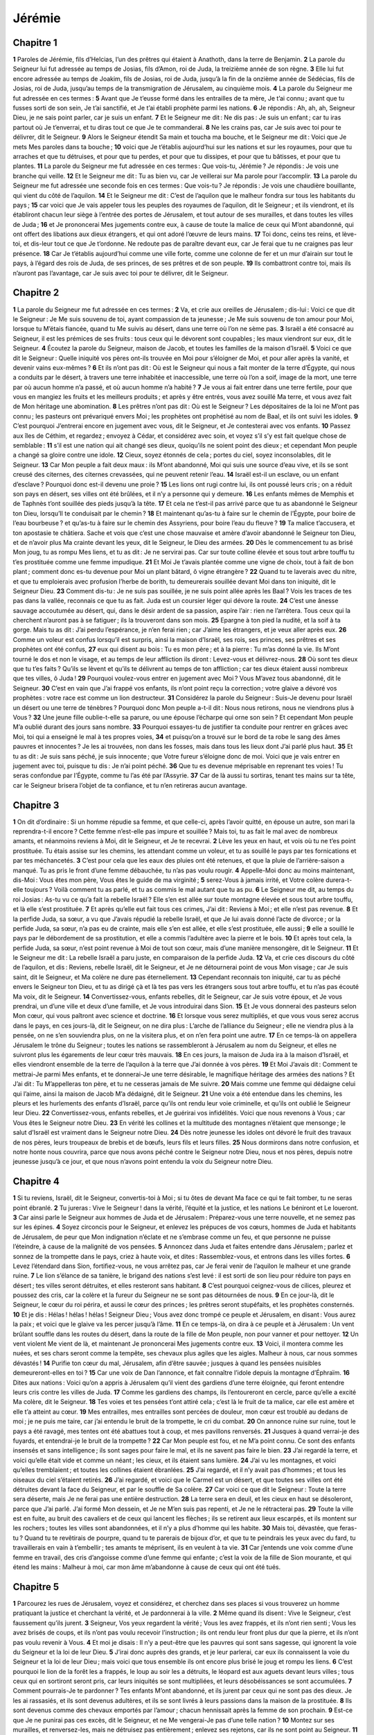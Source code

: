 Jérémie
=======

Chapitre 1
----------

**1** Paroles de Jérémie, fils d’Helcias, l’un des prêtres qui étaient à Anathoth, dans la terre de Benjamin.
**2** La parole du Seigneur lui fut adressée au temps de Josias, fils d’Amon, roi de Juda, la treizième année de son règne.
**3** Elle lui fut encore adressée au temps de Joakim, fils de Josias, roi de Juda, jusqu’à la fin de la onzième année de Sédécias, fils de Josias, roi de Juda, jusqu’au temps de la transmigration de Jérusalem, au cinquième mois.
**4** La parole du Seigneur me fut adressée en ces termes :
**5** Avant que Je t’eusse formé dans les entrailles de ta mère, Je t’ai connu ; avant que tu fusses sorti de son sein, Je t’ai sanctifié, et Je t’ai établi prophète parmi les nations.
**6** Je répondis : Ah, ah, ah, Seigneur Dieu, je ne sais point parler, car je suis un enfant.
**7** Et le Seigneur me dit : Ne dis pas : Je suis un enfant ; car tu iras partout où Je t’enverrai, et tu diras tout ce que Je te commanderai.
**8** Ne les crains pas, car Je suis avec toi pour te délivrer, dit le Seigneur.
**9** Alors le Seigneur étendit Sa main et toucha ma bouche, et le Seigneur me dit : Voici que Je mets Mes paroles dans ta bouche ;
**10** voici que Je t’établis aujourd’hui sur les nations et sur les royaumes, pour que tu arraches et que tu détruises, et pour que tu perdes, et pour que tu dissipes, et pour que tu bâtisses, et pour que tu plantes.
**11** La parole du Seigneur me fut adressée en ces termes : Que vois-tu, Jérémie ? Je répondis : Je vois une branche qui veille.
**12** Et le Seigneur me dit : Tu as bien vu, car Je veillerai sur Ma parole pour l’accomplir.
**13** La parole du Seigneur me fut adressée une seconde fois en ces termes : Que vois-tu ? Je répondis : Je vois une chaudière bouillante, qui vient du côté de l’aquilon.
**14** Et le Seigneur me dit : C’est de l’aquilon que le malheur fondra sur tous les habitants du pays ;
**15** car voici que Je vais appeler tous les peuples des royaumes de l’aquilon, dit le Seigneur ; et ils viendront, et ils établiront chacun leur siège à l’entrée des portes de Jérusalem, et tout autour de ses murailles, et dans toutes les villes de Juda ;
**16** et Je prononcerai Mes jugements contre eux, à cause de toute la malice de ceux qui M’ont abandonné, qui ont offert des libations aux dieux étrangers, et qui ont adoré l’œuvre de leurs mains.
**17** Toi donc, ceins tes reins, et lève-toi, et dis-leur tout ce que Je t’ordonne. Ne redoute pas de paraître devant eux, car Je ferai que tu ne craignes pas leur présence.
**18** Car Je t’établis aujourd’hui comme une ville forte, comme une colonne de fer et un mur d’airain sur tout le pays, à l’égard des rois de Juda, de ses princes, de ses prêtres et de son peuple.
**19** Ils combattront contre toi, mais ils n’auront pas l’avantage, car Je suis avec toi pour te délivrer, dit le Seigneur.

Chapitre 2
----------

**1** La parole du Seigneur me fut adressée en ces termes :
**2** Va, et crie aux oreilles de Jérusalem ; dis-lui : Voici ce que dit le Seigneur : Je Me suis souvenu de toi, ayant compassion de ta jeunesse ; Je Me suis souvenu de ton amour pour Moi, lorsque tu M’étais fiancée, quand tu Me suivis au désert, dans une terre où l’on ne sème pas.
**3** Israël a été consacré au Seigneur, il est les prémices de ses fruits : tous ceux qui le dévorent sont coupables ; les maux viendront sur eux, dit le Seigneur.
**4** Écoutez la parole du Seigneur, maison de Jacob, et toutes les familles de la maison d’Israël.
**5** Voici ce que dit le Seigneur : Quelle iniquité vos pères ont-ils trouvée en Moi pour s’éloigner de Moi, et pour aller après la vanité, et devenir vains eux-mêmes ?
**6** Et ils n’ont pas dit : Où est le Seigneur qui nous a fait monter de la terre d’Égypte, qui nous a conduits par le désert, à travers une terre inhabitée et inaccessible, une terre où l’on a soif, image de la mort, une terre par où aucun homme n’a passé, et où aucun homme n’a habité ?
**7** Je vous ai fait entrer dans une terre fertile, pour que vous en mangiez les fruits et les meilleurs produits ; et après y être entrés, vous avez souillé Ma terre, et vous avez fait de Mon héritage une abomination.
**8** Les prêtres n’ont pas dit : Où est le Seigneur ? Les dépositaires de la loi ne M’ont pas connu ; les pasteurs ont prévariqué envers Moi ; les prophètes ont prophétisé au nom de Baal, et ils ont suivi les idoles.
**9** C’est pourquoi J’entrerai encore en jugement avec vous, dit le Seigneur, et Je contesterai avec vos enfants.
**10** Passez aux îles de Céthim, et regardez ; envoyez à Cédar, et considérez avec soin, et voyez s’il s’y est fait quelque chose de semblable :
**11** s’il est une nation qui ait changé ses dieux, quoiqu’ils ne soient point des dieux ; et cependant Mon peuple a changé sa gloire contre une idole.
**12** Cieux, soyez étonnés de cela ; portes du ciel, soyez inconsolables, dit le Seigneur.
**13** Car Mon peuple a fait deux maux : ils M’ont abandonné, Moi qui suis une source d’eau vive, et ils se sont creusé des citernes, des citernes crevassées, qui ne peuvent retenir l’eau.
**14** Israël est-il un esclave, ou un enfant d’esclave ? Pourquoi donc est-il devenu une proie ?
**15** Les lions ont rugi contre lui, ils ont poussé leurs cris ; on a réduit son pays en désert, ses villes ont été brûlées, et il n’y a personne qui y demeure.
**16** Les enfants mêmes de Memphis et de Taphnès t’ont souillée des pieds jusqu’à la tête.
**17** Et cela ne t’est-il pas arrivé parce que tu as abandonné le Seigneur ton Dieu, lorsqu’Il te conduisait par le chemin ?
**18** Et maintenant qu’as-tu à faire sur le chemin de l’Égypte, pour boire de l’eau bourbeuse ? et qu’as-tu à faire sur le chemin des Assyriens, pour boire l’eau du fleuve ?
**19** Ta malice t’accusera, et ton apostasie te châtiera. Sache et vois que c’est une chose mauvaise et amère d’avoir abandonné le Seigneur ton Dieu, et de n’avoir plus Ma crainte devant les yeux, dit le Seigneur, le Dieu des armées.
**20** Dès le commencement tu as brisé Mon joug, tu as rompu Mes liens, et tu as dit : Je ne servirai pas. Car sur toute colline élevée et sous tout arbre touffu tu t’es prostituée comme une femme impudique.
**21** Et Moi Je t’avais plantée comme une vigne de choix, tout à fait de bon plant ; comment donc es-tu devenue pour Moi un plant bâtard, ô vigne étrangère ?
**22** Quand tu te laverais avec du nitre, et que tu emploierais avec profusion l’herbe de borith, tu demeurerais souillée devant Moi dans ton iniquité, dit le Seigneur Dieu.
**23** Comment dis-tu : Je ne suis pas souillée, je ne suis point allée après les Baal ? Vois les traces de tes pas dans la vallée, reconnais ce que tu as fait. Juda est un coursier léger qui dévore la route.
**24** C’est une ânesse sauvage accoutumée au désert, qui, dans le désir ardent de sa passion, aspire l’air : rien ne l’arrêtera. Tous ceux qui la cherchent n’auront pas à se fatiguer ; ils la trouveront dans son mois.
**25** Epargne à ton pied la nudité, et la soif à ta gorge. Mais tu as dit : J’ai perdu l’espérance, je n’en ferai rien ; car J’aime les étrangers, et je veux aller après eux.
**26** Comme un voleur est confus lorsqu’il est surpris, ainsi la maison d’Israël, ses rois, ses princes, ses prêtres et ses prophètes ont été confus,
**27** eux qui disent au bois : Tu es mon père ; et à la pierre : Tu m’as donné la vie. Ils M’ont tourné le dos et non le visage, et au temps de leur affliction ils diront : Levez-vous et délivrez-nous.
**28** Où sont tes dieux que tu t’es faits ? Qu’ils se lèvent et qu’ils te délivrent au temps de ton affliction ; car tes dieux étaient aussi nombreux que tes villes, ô Juda !
**29** Pourquoi voulez-vous entrer en jugement avec Moi ? Vous M’avez tous abandonné, dit le Seigneur.
**30** C’est en vain que J’ai frappé vos enfants, ils n’ont point reçu la correction ; votre glaive a dévoré vos prophètes : votre race est comme un lion destructeur.
**31** Considérez la parole du Seigneur : Suis-Je devenu pour Israël un désert ou une terre de ténèbres ? Pourquoi donc Mon peuple a-t-il dit : Nous nous retirons, nous ne viendrons plus à Vous ?
**32** Une jeune fille oublie-t-elle sa parure, ou une épouse l’écharpe qui orne son sein ? Et cependant Mon peuple M’a oublié durant des jours sans nombre.
**33** Pourquoi essayes-tu de justifier ta conduite pour rentrer en grâces avec Moi, toi qui a enseigné le mal à tes propres voies,
**34** et puisqu’on a trouvé sur le bord de ta robe le sang des âmes pauvres et innocentes ? Je les ai trouvées, non dans les fosses, mais dans tous les lieux dont J’ai parlé plus haut.
**35** Et tu as dit : Je suis sans péché, je suis innocente ; que Votre fureur s’éloigne donc de moi. Voici que je vais entrer en jugement avec toi, puisque tu dis : Je n’ai point péché.
**36** Que tu es devenue méprisable en reprenant tes voies ! Tu seras confondue par l’Égypte, comme tu l’as été par l’Assyrie.
**37** Car de là aussi tu sortiras, tenant tes mains sur ta tête, car le Seigneur brisera l’objet de ta confiance, et tu n’en retireras aucun avantage.

Chapitre 3
----------

**1** On dit d’ordinaire : Si un homme répudie sa femme, et que celle-ci, après l’avoir quitté, en épouse un autre, son mari la reprendra-t-il encore ? Cette femme n’est-elle pas impure et souillée ? Mais toi, tu as fait le mal avec de nombreux amants, et néanmoins reviens à Moi, dit le Seigneur, et Je te recevrai.
**2** Lève les yeux en haut, et vois où tu ne t’es point prostituée. Tu étais assise sur les chemins, les attendant comme un voleur, et tu as souillé le pays par tes fornications et par tes méchancetés.
**3** C’est pour cela que les eaux des pluies ont été retenues, et que la pluie de l’arrière-saison a manqué. Tu as pris le front d’une femme débauchée, tu n’as pas voulu rougir.
**4** Appelle-Moi donc au moins maintenant, dis-Moi : Vous êtes mon père, Vous êtes le guide de ma virginité ;
**5** serez-Vous à jamais irrité, et Votre colère durera-t-elle toujours ? Voilà comment tu as parlé, et tu as commis le mal autant que tu as pu.
**6** Le Seigneur me dit, au temps du roi Josias : As-tu vu ce qu’a fait la rebelle Israël ? Elle s’en est allée sur toute montagne élevée et sous tout arbre touffu, et là elle s’est prostituée.
**7** Et après qu’elle eut fait tous ces crimes, J’ai dit : Reviens à Moi ; et elle n’est pas revenue.
**8** Et la perfide Juda, sa sœur, a vu que J’avais répudié la rebelle Israël, et que Je lui avais donné l’acte de divorce ; or la perfide Juda, sa sœur, n’a pas eu de crainte, mais elle s’en est allée, et elle s’est prostituée, elle aussi ;
**9** elle a souillé le pays par le débordement de sa prostitution, et elle a commis l’adultère avec la pierre et le bois.
**10** Et après tout cela, la perfide Juda, sa sœur, n’est point revenue à Moi de tout son cœur, mais d’une manière mensongère, dit le Seigneur.
**11** Et le Seigneur me dit : La rebelle Israël a paru juste, en comparaison de la perfide Juda.
**12** Va, et crie ces discours du côté de l’aquilon, et dis : Reviens, rebelle Israël, dit le Seigneur, et Je ne détournerai point de vous Mon visage ; car Je suis saint, dit le Seigneur, et Ma colère ne dure pas éternellement.
**13** Cependant reconnais ton iniquité, car tu as péché envers le Seigneur ton Dieu, et tu as dirigé çà et là tes pas vers les étrangers sous tout arbre touffu, et tu n’as pas écouté Ma voix, dit le Seigneur.
**14** Convertissez-vous, enfants rebelles, dit le Seigneur, car Je suis votre époux, et Je vous prendrai, un d’une ville et deux d’une famille, et Je vous introduirai dans Sion.
**15** Et Je vous donnerai des pasteurs selon Mon cœur, qui vous paîtront avec science et doctrine.
**16** Et lorsque vous serez multipliés, et que vous vous serez accrus dans le pays, en ces jours-là, dit le Seigneur, on ne dira plus : L’arche de l’alliance du Seigneur ; elle ne viendra plus à la pensée, on ne s’en souviendra plus, on ne la visitera plus, et on n’en fera point une autre.
**17** En ce temps-là on appellera Jérusalem le trône du Seigneur ; toutes les nations se rassembleront à Jérusalem au nom du Seigneur, et elles ne suivront plus les égarements de leur cœur très mauvais.
**18** En ces jours, la maison de Juda ira à la maison d’Israël, et elles viendront ensemble de la terre de l’aquilon à la terre que J’ai donnée à vos pères.
**19** Et Moi J’avais dit : Comment te mettrai-Je parmi Mes enfants, et te donnerai-Je une terre désirable, le magnifique héritage des armées des nations ? Et J’ai dit : Tu M’appelleras ton père, et tu ne cesseras jamais de Me suivre.
**20** Mais comme une femme qui dédaigne celui qui l’aime, ainsi la maison de Jacob M’a dédaigné, dit le Seigneur.
**21** Une voix a été entendue dans les chemins, les pleurs et les hurlements des enfants d’Israël, parce qu’ils ont rendu leur voie criminelle, et qu’ils ont oublié le Seigneur leur Dieu.
**22** Convertissez-vous, enfants rebelles, et Je guérirai vos infidélités. Voici que nous revenons à Vous ; car Vous êtes le Seigneur notre Dieu.
**23** En vérité les collines et la multitude des montagnes n’étaient que mensonge ; le salut d’Israël est vraiment dans le Seigneur notre Dieu.
**24** Dès notre jeunesse les idoles ont dévoré le fruit des travaux de nos pères, leurs troupeaux de brebis et de bœufs, leurs fils et leurs filles.
**25** Nous dormirons dans notre confusion, et notre honte nous couvrira, parce que nous avons péché contre le Seigneur notre Dieu, nous et nos pères, depuis notre jeunesse jusqu’à ce jour, et que nous n’avons point entendu la voix du Seigneur notre Dieu.

Chapitre 4
----------

**1** Si tu reviens, Israël, dit le Seigneur, convertis-toi à Moi ; si tu ôtes de devant Ma face ce qui te fait tomber, tu ne seras point ébranlé.
**2** Tu jureras : Vive le Seigneur ! dans la vérité, l’équité et la justice, et les nations Le béniront et Le loueront.
**3** Car ainsi parle le Seigneur aux hommes de Juda et de Jérusalem : Préparez-vous une terre nouvelle, et ne semez pas sur les épines.
**4** Soyez circoncis pour le Seigneur, et enlevez les prépuces de vos cœurs, hommes de Juda et habitants de Jérusalem, de peur que Mon indignation n’éclate et ne s’embrase comme un feu, et que personne ne puisse l’éteindre, à cause de la malignité de vos pensées.
**5** Annoncez dans Juda et faites entendre dans Jérusalem ; parlez et sonnez de la trompette dans le pays, criez à haute voix, et dites : Rassemblez-vous, et entrons dans les villes fortes.
**6** Levez l’étendard dans Sion, fortifiez-vous, ne vous arrêtez pas, car Je ferai venir de l’aquilon le malheur et une grande ruine.
**7** Le lion s’élance de sa tanière, le brigand des nations s’est levé : il est sorti de son lieu pour réduire ton pays en désert ; tes villes seront détruites, et elles resteront sans habitant.
**8** C’est pourquoi ceignez-vous de cilices, pleurez et poussez des cris, car la colère et la fureur du Seigneur ne se sont pas détournées de nous.
**9** En ce jour-là, dit le Seigneur, le cœur du roi périra, et aussi le cœur des princes ; les prêtres seront stupéfaits, et les prophètes consternés.
**10** Et je dis : Hélas ! hélas ! hélas ! Seigneur Dieu ; Vous avez donc trompé ce peuple et Jérusalem, en disant : Vous aurez la paix ; et voici que le glaive va les percer jusqu’à l’âme.
**11** En ce temps-là, on dira à ce peuple et à Jérusalem : Un vent brûlant souffle dans les routes du désert, dans la route de la fille de Mon peuple, non pour vanner et pour nettoyer.
**12** Un vent violent Me vient de là, et maintenant Je prononcerai Mes jugements contre eux.
**13** Voici, il montera comme les nuées, et ses chars seront comme la tempête, ses chevaux plus agiles que les aigles. Malheur à nous, car nous sommes dévastés !
**14** Purifie ton cœur du mal, Jérusalem, afin d’être sauvée ; jusques à quand les pensées nuisibles demeureront-elles en toi ?
**15** Car une voix de Dan l’annonce, et fait connaître l’idole depuis la montagne d’Éphraïm.
**16** Dites aux nations : Voici qu’on a appris à Jérusalem qu’il vient des gardiens d’une terre éloignée, qui feront entendre leurs cris contre les villes de Juda.
**17** Comme les gardiens des champs, ils l’entoureront en cercle, parce qu’elle a excité Ma colère, dit le Seigneur.
**18** Tes voies et tes pensées t’ont attiré cela ; c’est là le fruit de ta malice, car elle est amère et elle t’a atteint au cœur.
**19** Mes entrailles, mes entrailles sont percées de douleur, mon cœur est troublé au dedans de moi ; je ne puis me taire, car j’ai entendu le bruit de la trompette, le cri du combat.
**20** On annonce ruine sur ruine, tout le pays a été ravagé, mes tentes ont été abattues tout à coup, et mes pavillons renversés.
**21** Jusques à quand verrai-je des fuyards, et entendrai-je le bruit de la trompette ?
**22** Car Mon peuple est fou, et ne M’a point connu. Ce sont des enfants insensés et sans intelligence ; ils sont sages pour faire le mal, et ils ne savent pas faire le bien.
**23** J’ai regardé la terre, et voici qu’elle était vide et comme un néant ; les cieux, et ils étaient sans lumière.
**24** J’ai vu les montagnes, et voici qu’elles tremblaient ; et toutes les collines étaient ébranlées.
**25** J’ai regardé, et il n’y avait pas d’hommes ; et tous les oiseaux du ciel s’étaient retirés.
**26** J’ai regardé, et voici que le Carmel est un désert, et que toutes ses villes ont été détruites devant la face du Seigneur, et par le souffle de Sa colère.
**27** Car voici ce que dit le Seigneur : Toute la terre sera déserte, mais Je ne ferai pas une entière destruction.
**28** La terre sera en deuil, et les cieux en haut se désoleront, parce que J’ai parlé. J’ai formé Mon dessein, et Je ne M’en suis pas repenti, et Je ne le rétracterai pas.
**29** Toute la ville est en fuite, au bruit des cavaliers et de ceux qui lancent les flèches ; ils se retirent aux lieux escarpés, et ils montent sur les rochers ; toutes les villes sont abandonnées, et il n’y a plus d’homme qui les habite.
**30** Mais toi, dévastée, que feras-tu ? Quand tu te revêtirais de pourpre, quand tu te parerais de bijoux d’or, et que tu te peindrais les yeux avec du fard, tu travaillerais en vain à t’embellir ; tes amants te méprisent, ils en veulent à ta vie.
**31** Car j’entends une voix comme d’une femme en travail, des cris d’angoisse comme d’une femme qui enfante ; c’est la voix de la fille de Sion mourante, et qui étend les mains : Malheur à moi, car mon âme m’abandonne à cause de ceux qui ont été tués.

Chapitre 5
----------

**1** Parcourez les rues de Jérusalem, voyez et considérez, et cherchez dans ses places si vous trouverez un homme pratiquant la justice et cherchant la vérité, et Je pardonnerai à la ville.
**2** Même quand ils disent : Vive le Seigneur, c’est faussement qu’ils jurent.
**3** Seigneur, Vos yeux regardent la vérité ; Vous les avez frappés, et ils n’ont rien senti ; Vous les avez brisés de coups, et ils n’ont pas voulu recevoir l’instruction ; ils ont rendu leur front plus dur que la pierre, et ils n’ont pas voulu revenir à Vous.
**4** Et moi je disais : Il n’y a peut-être que les pauvres qui sont sans sagesse, qui ignorent la voie du Seigneur et la loi de leur Dieu.
**5** J’irai donc auprès des grands, et je leur parlerai, car eux ils connaissent la voie du Seigneur et la loi de leur Dieu ; mais voici que tous ensemble ils ont encore plus brisé le joug et rompu les liens.
**6** C’est pourquoi le lion de la forêt les a frappés, le loup au soir les a détruits, le léopard est aux aguets devant leurs villes ; tous ceux qui en sortiront seront pris, car leurs iniquités se sont multipliées, et leurs désobéissances se sont accumulées.
**7** Comment pourrais-Je te pardonner ? Tes enfants M’ont abandonné, et ils jurent par ceux qui ne sont pas des dieux. Je les ai rassasiés, et ils sont devenus adultères, et ils se sont livrés à leurs passions dans la maison de la prostituée.
**8** Ils sont devenus comme des chevaux emportés par l’amour ; chacun hennissait après la femme de son prochain.
**9** Est-ce que Je ne punirai pas ces excès, dit le Seigneur, et ne Me vengerai-Je pas d’une telle nation ?
**10** Montez sur ses murailles, et renversez-les, mais ne détruisez pas entièrement ; enlevez ses rejetons, car ils ne sont point au Seigneur.
**11** Car la maison d’Israël et la maison de Juda M’ont été gravement infidèles, dit le Seigneur.
**12** Ils ont renié le Seigneur, et ils ont dit : Ce n’est pas Lui, et il ne nous arrivera aucun mal ; nous ne verrons ni le glaive, ni la famine.
**13** Les prophètes ont prophétisé en l’air, et n’ont pas reçu de réponse divine. Voici donc ce qui leur arrivera.
**14** Ainsi parle le Seigneur, le Dieu des armées : Parce que vous avez parlé ainsi, Je ferai que Mes paroles soient du feu dans ta bouche, et ce peuple sera du bois, et le feu les dévorera.
**15** Voici que Je ferai venir de loin un peuple contre vous, maison d’Israël, dit le Seigneur, un peuple puissant, un peuple ancien, un peuple dont tu ne connaîtras pas la langue, de sorte que tu ne comprendras pas ce qu’il dira.
**16** Son carquois sera comme un sépulcre ouvert ; ils sont tous des héros.
**17** Il mangera tes moissons et ton pain, il dévorera tes fils et tes filles ; il mangera tes moutons et tes bœufs ; il dévorera tes vignes et tes figuiers, et il détruira par le glaive tes villes fortes, dans lesquelles tu te confies.
**18** Et pourtant en ces jours mêmes, dit le Seigneur, Je ne vous exterminerai pas entièrement.
**19** Que si vous dites : Pourquoi le Seigneur notre Dieu nous a-t-Il fait tout cela ? tu leur diras : Comme vous M’avez abandonné pour servir un dieu étranger dans votre pays, ainsi vous servirez des étrangers dans un pays qui n’est pas le vôtre.
**20** Annoncez ceci à la maison de Jacob, faites-le entendre dans Juda, et dites :
**21** Écoute, peuple insensé, qui n’as pas de cœur ; vous qui avez des yeux et qui ne voyez point ; des oreilles, et qui n’entendez pas.
**22** Ne Me craindrez-vous donc pas, dit le Seigneur, et ne serez-vous pas saisis et effrayés devant Ma face ? C’est Moi qui ai mis le sable pour borne à la mer, loi éternelle qu’elle ne violera pas ; ses vagues s’agiteront, et elles seront impuissantes ; elles s’élèveront furieuses, et elles ne pourront franchir cette limite.
**23** Mais le cœur de ce peuple est devenu incrédule et rebelle ; ils se sont retirés et s’en sont allés.
**24** Ils n’ont pas dit en eux-mêmes : Craignons le Seigneur notre Dieu, qui nous donne en son temps la pluie de la première et de l’arrière-saison, et qui nous conserve l’abondance de la moisson annuelle.
**25** Vos iniquités ont détourné ces choses, et vos péchés ont écarté de vous les biens,
**26** parce qu’il s’est trouvé parmi Mon peuple des impies qui dressent des pièges comme les oiseleurs, et qui tendent des filets et des lacets pour prendre les hommes.
**27** Comme une cage est remplie d’oiseaux, ainsi leurs maisons sont pleines de fraude : c’est ainsi qu’ils deviennent grands et riches.
**28** Ils sont devenus gras et replets, et ils violent affreusement Mes préceptes. Ils ne défendent pas la cause de la veuve, ils ne soutiennent pas la cause de l’orphelin, et ils ne font pas justice aux pauvres.
**29** Est-ce que Je ne punirai pas ces choses, dit le Seigneur, et ne Me vengerai-Je pas d’une nation pareille ?
**30** Des choses étranges et étonnantes ont eu lieu dans ce pays :
**31** les prophètes prophétisaient le mensonge, et les prêtres applaudissaient de leurs mains, et Mon peuple prenait plaisir à cela. Qu’arrivera-t-il donc au temps de sa fin ?

Chapitre 6
----------

**1** Fortifiez-vous, enfants de Benjamin, au milieu de Jérusalem ; sonnez de la trompette à Thécua, et levez l’étendard sur Béthcarem, car on voit venir du côté de l’aquilon le malheur et une grande ruine.
**2** J’ai comparé la fille de Sion à une femme belle et délicate.
**3** Vers elle viendront les pasteurs avec leurs troupeaux, ils dresseront leurs tentes autour d’elle, et chacun fera paître ceux qui seront sous sa charge.
**4** Préparez la guerre contre elle ; levez-vous, et montons en plein midi ; malheur à nous, car le jour baisse, et les ombres du soir se sont allongées.
**5** Levez-vous et montons pendant la nuit, et renversons ses maisons.
**6** Car voici ce que dit le Seigneur des armées : Abattez ses arbres, et dressez un retranchement autour de Jérusalem. C’est la ville du châtiment, toutes sortes de calomnies sont au milieu d’elle.
**7** Comme la citerne rafraîchit son eau, ainsi elle a rafraîchi sa malice. On n’entend parler en elle que d’injustice et de ruine, sans cesse devant Moi Je vois la douleur et les plaies.
**8** Instruis-toi, Jérusalem, de peur que Je ne me retire de toi, et que Je ne te réduise en un désert, en une terre inhabitée.
**9** Voici ce que dit le Seigneur des armées : Comme on cueille dans une vigne jusqu’à la dernière grappe, ainsi recueillera-t-on les restes d’Israël. Portez-y de nouveau la main, comme le vendangeur à son panier.
**10** A qui parlerai-je, et qui conjurerai-je de m’écouter ? Leurs oreilles sont incirconcises, et ils ne peuvent écouter, la parole du Seigneur est devenue pour eux un opprobre, et ils ne la reçoivent plus.
**11** C’est pourquoi je suis plein de la fureur du Seigneur, je me suis fatigué à la contenir. Versez-la sur le petit enfant qui est dans la rue, et sur l’assemblée des jeunes gens ; car l’homme sera pris avec la femme, le vieillard avec celui qui est plein de jours.
**12** Leurs maisons passeront à des étrangers, leurs champs et leurs femmes aussi ; car J’étendrai Ma main sur les habitants du pays, dit le Seigneur.
**13** Car depuis le plus petit jusqu’au plus grand, tous se livrent à l’avarice, et depuis le prophète jusqu’au prêtre tous s’appliquent à la fraude.
**14** Ils soignaient d’une manière honteuse les plaies de la fille de Mon peuple, en disant : La paix, la paix, lorsqu’il n’y avait point de paix.
**15** Ils ont été confus, parce qu’ils ont fait des choses abominables ; puis alors la confusion même n’a pu les confondre, et ils n’ont pas su rougir. C’est pourquoi ils tomberont parmi les mourants ; ils seront renversés au temps de leur punition, dit le Seigneur.
**16** Voici ce que dit le Seigneur : Tenez-vous sur les chemins et regardez, et demandez quels sont les anciens sentiers, quelle est la bonne voie, et marchez-y, et vous trouverez le rafraîchissement de vos âmes. Mais ils ont dit : Nous n’y marcherons pas.
**17** J’ai établi des sentinelles auprès de vous : Écoutez le son de la trompette. Et ils ont dit : Nous ne l’écouterons pas.
**18** C’est pourquoi écoutez, nations ; et sache, assemblée des peuples, tout ce que Je leur ferai.
**19** Écoute, terre : Je vais amener des malheurs sur ce peuple, le fruit de leurs pensées, parce qu’ils n’ont pas écouté Ma parole, et qu’ils ont rejeté Ma loi.
**20** Pourquoi M’apportez-vous l’encens de Saba, et le roseau au suave parfum, qui vient d’un pays lointain ? Vos holocaustes ne Me sont point agréables, et vos victimes ne Me plaisent pas.
**21** C’est pourquoi voici ce que dit le Seigneur : Je mettrai devant ce peuple des pierres de ruines ; les pères et les fils tomberont ensemble sur elles, le voisin et l’ami périront.
**22** Voici ce que dit le Seigneur : Un peuple vient du pays de l’aquilon, et une grande nation s’élève des extrémités de la terre.
**23** Il saisira la flèche et le bouclier ; il est cruel et impitoyable ; sa voix retentira comme la mer ; ils monteront sur des chevaux, prêts à combattre comme un seul homme contre toi, fille de Sion.
**24** Nous avons appris sa renommée, et nos mains ont perdu leur force ; l’affliction nous saisit, et la douleur comme une femme en travail.
**25** Ne sortez pas dans les champs et n’allez pas sur les chemins, car là est le glaive de l’ennemi, et l’épouvante est en tout lieu.
**26** Fille de Mon peuple, revêts-toi d’un cilice et couvre-toi de cendre ; prends le deuil comme pour un fils unique, gémis amèrement, car le dévastateur viendra tout à coup sur nous.
**27** Je t’ai établi sur Mon peuple comme un essayeur habile, tu connaîtras et tu sonderas leur voie.
**28** Ce sont tous de grands rebelles, aux démarches frauduleuses ; ce n’est que de l’airain et du fer, ils sont tous corrompus.
**29** Le soufflet s’est usé, le plomb s’est consumé dans le feu ; en vain le fondeur les a mis dans le four, leurs malices n’ont point été consumées.
**30** Appelez-les argent de rebut, car le Seigneur les a rejetés.

Chapitre 7
----------

**1** Parole que le Seigneur adressa à Jérémie en ces temps :
**2** Tiens-toi à la porte de la maison du Seigneur, et là proclame cette parole, et dis : Écoutez la parole du Seigneur, vous tous, habitants de Juda, qui entrez par ces portes pour adorer le Seigneur.
**3** Voici ce que dit le Seigneur des armées, le Dieu d’Israël : Redressez vos voies et vos penchants, et J’habiterai avec vous dans ce lieu.
**4** Ne vous fiez pas à des paroles de mensonge, en disant : C’est ici le temple du Seigneur, le temple du Seigneur, le temple du Seigneur !
**5** Car si vous dirigez bien vos voies et vos penchants, si vous rendez justice à l’un comme à l’autre,
**6** si vous ne faites pas violence à l’étranger, à l’orphelin et à la veuve, si vous ne répandez pas en ce lieu le sang innocent, et si vous n’allez pas après les dieux étrangers, pour votre malheur,
**7** Je demeurerai avec vous de siècle en siècle dans ce lieu, sur cette terre que J’ai donnée à vos pères.
**8** Mais voici que vous vous fiez à des paroles de mensonge, qui ne vous serviront de rien :
**9** voler, tuer, commettre l’adultère, jurer faussement, sacrifier à Baal, aller après des dieux étrangers qui vous étaient inconnus ;
**10** puis vous venez vous présenter devant Moi, dans cette maison où Mon nom a été invoqué, et vous dites : Nous sommes délivrés, quoique nous ayons commis toutes ces abominations.
**11** Est-elle donc devenue une caverne de voleurs, cette maison où Mon nom a été invoqué sous vos yeux ? Moi, Moi qui suis, J’ai vu, dit le Seigneur.
**12** Allez à Mon sanctuaire, à Silo, où Mon nom a résidé depuis le commencement, et voyez comment Je l’ai traité à cause de la méchanceté de Mon peuple Israël.
**13** Et maintenant, parce que vous avez fait toutes ces choses, dit le Seigneur ; parce que Je vous ai parlé dès le matin sans que vous ayez entendu, parce que Je vous ai appelés sans que vous ayez répondu,
**14** Je traiterai cette maison, où Mon nom a été invoqué et en laquelle vous mettez votre confiance, et ce lieu que J’ai donné à vous et à vos pères, comme J’ai traité Silo ;
**15** et Je vous rejetterai loin de Ma face, comme J’ai rejeté tous vos frères, toute la race d’Éphraïm.
**16** Toi donc, n’intercède pas pour ce peuple, n’entreprends pour eux ni supplication ni prière, et ne t’oppose point à Moi, car Je ne t’exaucerai pas.
**17** Ne vois-tu pas ce qu’ils font dans les villes de Juda et dans les places publiques de Jérusalem ?
**18** Les enfants ramassent le bois, les pères allument le feu, et les femmes pétrissent de la graisse pour faire des gâteaux à la reine du ciel, pour faire des libations à des dieux étrangers, et pour exciter Ma colère.
**19** Est-ce Moi qu’ils irritent ? dit le Seigneur ; n’est-ce pas eux-mêmes, pour la confusion de leur visage ?
**20** C’est pourquoi ainsi parle le Seigneur Dieu : Voici que Ma fureur et Mon indignation s’embrasent contre ce lieu, contre les hommes, et contre les animaux, et contre les arbres des champs, et contre les fruits de la terre ; et elle brûlera, et ne s’éteindra pas.
**21** Ainsi parle le Seigneur des armées, le Dieu d’Israël : Ajoutez vos holocaustes à vos victimes, et mangez-en les chairs ;
**22** car Je n’ai point parlé à vos pères, et Je ne leur ai donné aucun ordre, le jour où Je les ai tirés du pays d’Égypte, au sujet des holocaustes et des victimes ;
**23** mais voici l’ordre que Je leur ai donné : Écoutez Ma voix, et Je serai votre Dieu, et vous serez Mon peuple ; et marchez dans toutes les voies que Je vous ai prescrites, afin que vous soyez heureux.
**24** Et ils n’ont pas écouté, et ils n’ont pas prêté l’oreille ; mais ils ont suivi leurs désirs et la dépravation de leur mauvais cœur ; ils ont été en arrière et non en avant,
**25** depuis le jour où leurs pères sont sortis du pays d’Égypte jusqu’à ce jour. Et Je vous ai envoyé tous Mes serviteurs, les prophètes, jour par jour, les envoyant de grand matin ;
**26** et ils ne M’ont pas écouté, et ils n’ont pas prêté l’oreille ; mais ils ont raidi leur cou, et ils ont fait le mal plus que leurs pères.
**27** Tu leur diras toutes ces choses, et ils ne t’écouteront pas ; tu les appelleras, et ils ne te répondront pas.
**28** Alors tu leur diras : C’est ici le peuple qui n’a pas écouté la voix du Seigneur son Dieu, et qui n’a pas reçu Ses instructions. La foi a disparu, et elle est bannie de leur bouche.
**29** Coupe tes cheveux et jette-les ; pousse tes cris vers le ciel, car le Seigneur a rejeté et abandonné la génération qui a excité Sa fureur ;
**30** car les enfants de Juda ont fait ce qui est mal à Mes yeux, dit le Seigneur. Ils ont placé leurs abominations dans la maison où Mon nom a été invoqué, afin de la souiller ;
**31** et il ont bâti des hauts lieux à Topheth, dans la vallée du fils d’Ennom, pour y consumer dans le feu leurs fils et leurs filles, ce que Je n’ai point ordonné, et qui ne M’est pas venu à la pensée.
**32** C’est pourquoi, voici que les jours viennent, dit le Seigneur, où l’on ne dira plus Topheth, ni vallée du fils d’Ennom, mais vallée du carnage, et on ensevelira les morts à Topheth, parce qu’il n’y aura plus de place ailleurs.
**33** Et les cadavres de ce peuple seront la pâture des oiseaux du ciel et des bêtes de la terre, et il n’y aura personne pour les chasser.
**34** Et Je ferai cesser dans les villes de Juda et dans les places publiques de Jérusalem, les cris de joie et les cris d’allégresse, la voix de l’époux et la voix de l’épouse ; car le pays sera désolé.

Chapitre 8
----------

**1** En ce temps-là, dit le Seigneur, on tirera de leurs sépulcres les os des rois de Juda, les os des princes, les os des prêtres, les os des prophètes, et les os des habitants de Jérusalem,
**2** et on les exposera au soleil, à la lune et à toute la milice du ciel, qu’ils ont aimés, qu’ils ont honorés, qu’ils ont suivis, qu’ils ont recherchés, et qu’ils ont adorés. On ne les recueillera pas et on ne les ensevelira pas ; ils seront sur la terre comme du fumier.
**3** Et tous ceux qui seront restés de cette race très méchante, dans tous les lieux où Je les aurai chassés, dit le Seigneur des armées, en quelque lieu qu’ils soient, préféreront la mort à la vie.
**4** Tu leur diras : Ainsi parle le Seigneur : Est-ce que celui qui est tombé ne se relève pas ? et celui qui s’est détourné ne revient-il pas ?
**5** Pourquoi donc ce peuple de Jérusalem s’est-il détourné de Moi avec une aversion opiniâtre ? Ils se sont attachés au mensonge, et ils ne veulent pas revenir.
**6** J’ai été attentif et J’ai écouté : il n’y en a pas un qui parle comme il devrait ; il n’y en a pas un qui fasse pénitence de son péché, en disant : Qu’ai-je fait ? Ils reprennent tous leur course, comme un cheval qui s’élance au combat.
**7** Le milan connaît dans le ciel sa saison ; la tourterelle, l’hirondelle et la cigogne observent le temps de leur arrivée ; mais Mon peuple n’a pas connu le jugement du Seigneur.
**8** Comment dites-vous : Nous sommes sages, et la loi du Seigneur est avec nous ? La plume mensongère des scribes n’a vraiment écrit que le mensonge.
**9** Les sages sont confondus, ils sont épouvantés, ils sont pris ; car ils ont rejeté la parole du Seigneur, et ils n’ont plus aucune sagesse.
**10** C’est pourquoi Je donnerai leurs femmes à des étrangers, et leurs champs à d’autres héritiers, parce que, depuis le plus petit jusqu’au plus grand, ils se livrent tous à l’avarice ; depuis le prophète jusqu’au prêtre ils font tous le mensonge.
**11** Et ils entreprenaient à leur confusion de guérir la blessure de la fille de Mon peuple, en disant : La paix, la paix, lorsqu’il n’y avait point de paix.
**12** Ils sont confus, parce qu’ils ont commis des abominations, ou plutôt la confusion même n’a pu les confondre, et ils n’ont pas su rougir. C’est pourquoi ils tomberont avec les mourants, ils tomberont au temps de leur châtiment, dit le Seigneur.
**13** Je les réunirai tous, dit le Seigneur ; il n’y a pas de raisin sur les vignes, ni de figues sur le figuier ; les feuilles sont tombées, et ce que Je leur avais donné leur a échappé.
**14** Pourquoi restons-nous assis ? Rassemblez-vous, et entrons dans les villes fortes, et demeurons-y en silence, car le Seigneur notre Dieu nous a réduits au silence, et Il nous a donné à boire de l’eau de fiel, parce que nous avons péché contre le Seigneur.
**15** Nous attendions la paix, et il n’est venu rien de bon ; la guérison, et voici la frayeur.
**16** Depuis Dan on entend le frémissement de ses coursiers ; tout le pays est ébranlé par les hennissements de ses chevaux de guerre ; ils sont venus, et ils ont dévoré le pays et ce qu’il renferme, la ville et ses habitants.
**17** Car J’enverrai contre vous des serpents, des basilics, contre lesquels il n’y aura pas d’enchantement, et ils vous mordront, dit le Seigneur.
**18** Ma douleur est au-dessus de toute douleur ; mon cœur est languissant au dedans de moi.
**19** Voici que la voix de la fille de mon peuple retentit d’une terre lointaine : Le Seigneur n’est-il pas dans Sion ? Son roi n’est-il plus en elle ? Pourquoi donc M’ont-ils irrité par leurs images sculptées et par leurs dieux étrangers ?
**20** La moisson est passée, l’été est fini, et nous n’avons pas été sauvés.
**21** A cause de la plaie de la fille de mon peuple je suis brisé et attristé ; l’épouvante m’a saisi.
**22** N’y a-t-il pas de baume en Galaad ? ne s’y trouve-t-il pas de médecin ? Pourquoi donc la blessure de la fille de mon peuple n’a-t-elle pas été pansée ?

Chapitre 9
----------

**1** Qui donnera de l’eau à ma tête, et à mes yeux une fontaine de larmes, pour que je pleure jour et nuit les morts de la fille de mon peuple ?
**2** Qui me donnera dans le désert un abri de voyageurs, et j’abandonnerai mon peuple, et je me retirerai du milieu d’eux ? Car ils sont tous adultères ; c’est une troupe de prévaricateurs.
**3** Ils se servent de leur langue comme d’un arc, pour lancer le mensonge et non la vérité. Ils se sont fortifiés sur la terre, car ils passent d’un crime à un autre, et ils ne Me connaissent pas, dit le Seigneur.
**4** Que chacun se garde de son prochain, et que nul ne se fie à son frère ; parce que le frère ne pense qu’à perdre son frère, et que tout ami marche avec fourberie.
**5** Chacun se rit de son frère, et ils ne disent pas la vérité ; car ils ont instruit leur langue à dire le mensonge ; ils se sont étudiés à faire le mal.
**6** Ta demeure est au milieu de la fourberie. C’est par fourberie qu’ils ont refusé de Me connaître, dit le Seigneur.
**7** C’est pourquoi ainsi parle le Seigneur des armées : Voici, Je les ferai passer par le feu et Je les éprouverai ; car quelle autre chose puis-Je faire à l’égard de la fille de Mon peuple ?
**8** Leur langue est une flèche qui blesse ; elle parle pour tromper. De leur bouche ils parlent de paix avec leur ami, et ils lui tendent des pièges en secret.
**9** Ne punirai-Je pas ces choses, dit le Seigneur, et ne Me vengerai-Je pas d’une telle nation ?
**10** Sur les montagnes je pleurerai et me lamenterai ; sur les beautés du désert je gémirai, parce que tout a été brûlé, parce que personne n’y passe plus et qu’on n’y entend plus la voix de celui qui les possédait ; depuis l’oiseau du ciel jusqu’aux troupeaux, tout a émigré et s’est retiré.
**11** Je ferai de Jérusalem des monceaux de sable et un repaire de dragons ; Je changerai les villes de Juda en un désert, et personne n’y habitera plus.
**12** Quel est l’homme sage qui comprenne ceci, et à qui la parole de la bouche du Seigneur soit révélée, afin qu’il annonce pourquoi le pays a été détruit et brûlé comme un désert, où personne ne passe ?
**13** Et le Seigneur dit : C’est parce qu’ils ont abandonné la loi que Je leur ai donnée, et parce qu’ils n’ont point écouté Ma voix, et qu’ils ne l’ont pas suivie ;
**14** mais qu’ils ont suivi la dépravation de leur cœur, et les Baals, selon qu’ils l’avaient appris de leurs pères.
**15** C’est pourquoi ainsi parle le Seigneur des armées, le Dieu d’Israël : Voici, Je nourrirai ce peuple d’absinthe, et Je lui ferai boire de l’eau de fiel.
**16** Je les disperserai parmi des nations que n’ont connues ni eux ni leurs pères, et J’enverrai derrière eux le glaive, jusqu’à ce qu’ils soient exterminés.
**17** Ainsi parle le Seigneur des armées, le Dieu d’Israël : Cherchez, et appelez les pleureuses, et qu’elles viennent ; envoyez vers celles qui sont habiles, et qu’elles accourent ;
**18** qu’elles se hâtent de dire sur nous une complainte ; que nos yeux répandent des larmes, et que nos paupières se fondent en eaux.
**19** Car des cris lugubres se font entendre de Sion : Comme nous avons été ravagés et couverts de confusions ! car nous abandonnons notre pays, et nos habitations ont été renversées.
**20** Écoutez donc, femmes, la parole du Seigneur, et que vos oreilles saisissent la parole de Sa voix ; apprenez à vos filles des chants lugubres, et enseignez-vous les unes aux autres des complaintes,
**21** parce que la mort est montée par nos fenêtres, et qu’elle est entrée dans nos maisons, pour exterminer les enfants dans les rues, et les jeunes gens dans les places publiques.
**22** Dis : Ainsi parle le Seigneur : Les cadavres des hommes tomberont sur la face de la terre comme du fumier, et comme les javelles derrière le moissonneur, et il n’y aura personne pour les relever.
**23** Voici ce que dit le Seigneur : Que le sage ne se glorifie pas dans sa sagesse, que le fort ne se glorifie pas dans sa force, et que le riche ne se glorifie pas dans ses richesses ;
**24** mais que celui qui se glorifie, se glorifie de Me connaître, et de savoir que Je suis le Seigneur qui exerce la miséricorde, et l’équité, et la justice sur la terre ; car c’est là ce qui Me plaît, dit le Seigneur.
**25** Voici que les jours viennent, dit le Seigneur, où Je visiterai tous ceux qui sont circoncis,
**26** l’Égypte, et Juda, et Édom, et les enfants d’Ammon, et Moab, et tous ceux qui se rasent les cheveux et qui habitent le désert ; car toutes les nations sont incirconcises, mais toute la maison d’Israël est incirconcise de cœur.

Chapitre 10
-----------

**1** Écoutez la parole que le Seigneur a prononcée sur vous, maison d’Israël.
**2** Voici ce que dit le Seigneur : Ne soyez pas les disciples des voies des nations, et ne craignez pas les signes du ciel que craignent les nations,
**3** car les lois des peuples ne sont que vanité. La main de l’ouvrier coupe un arbre dans la forêt avec la hache ;
**4** il en fait une œuvre décorée d’or et d’argent ; il la fixe avec des clous et des marteaux, afin qu’elle ne tombe pas en pièces.
**5** Ces statues sont fabriquées à la ressemblance d’un tronc de palmier, et elles ne parlent pas ; on les lève et on les porte, parce qu’elles ne peuvent marcher. Ne les craignez donc pas, car elles ne peuvent faire ni bien ni mal.
**6** Nul n’est semblable à Vous, Seigneur ; Vous êtes grand, et Votre nom est grand en puissance.
**7** Qui ne Vous craindra, ô roi des nations ? car la gloire Vous appartient ; parmi tous les sages des nations, et dans tous leurs royaumes, nul n’est semblable à Vous.
**8** On les convaincra tous qu’ils sont fous et insensés ; leur doctrine de vanité est un morceau de bois.
**9** On apporte le meilleur argent de Tharsis, et l’or d’Ophaz ; l’ouvrier et la main de l’orfèvre les mettent en œuvre ; l’hyacinthe et la pourpre leur servent de vêtements : tout cela est l’œuvre des artisans.
**10** Mais le Seigneur est le vrai Dieu ; Il est le Dieu vivant et le Roi éternel. Son indignation fait trembler la terre, et les nations ne supportent pas Ses menaces.
**11** Vous leur parlerez donc ainsi : Que les dieux qui n’ont pas fait le ciel et la terre disparaissent de la terre et de dessous le ciel.
**12** C’est Dieu qui a créé la terre par Sa puissance, qui a préparé le monde par Sa sagesse, et qui a étendu les cieux par Son intelligence.
**13** A Sa voix Il met une masse d’eau dans le ciel, et Il élève les nuées des extrémités de la terre ; Il fait fondre en pluie les éclairs, et Il fait sortir les vents de Ses trésors.
**14** Tout homme devient insensé par sa science, tout artiste est couvert de honte par sa statue ; car ce qu’il a fondu est une fausseté et un corps sans âme.
**15** Ce sont des choses vaines et une œuvre dont on doit rire ; elles périront lorsque viendra leur châtiment.
**16** Celui qui est la part de Jacob ne leur ressemble pas, car c’est Lui qui a tout créé, et Israël est le sceptre de Son héritage ; Son nom est le Dieu des armées.
**17** Ramasse à terre ton ignominie, toi qui habites en plein siège ;
**18** car ainsi parle le Seigneur : Voici que, cette fois, Je jetterai au loin les habitants de ce pays, et Je les affligerai de telle sorte que pas un ne M’échappera.
**19** Malheur à moi, à cause de ma ruine et de ma plaie maligne. Mais j’ai dit : C’est de moi que vient mon malheur, et je le supporterai.
**20** Ma tente a été détruite, tous mes cordages ont été rompus ; mes enfants sont sortis de mon enceinte, et ne sont plus. Il n’y a plus personne pour dresser ma tente, ni pour relever mes pavillons.
**21** Car les pasteurs ont agi d’une manière insensée, et ils n’ont pas cherché le Seigneur ; c’est pourquoi ils ont été sans intelligence, et tout leur troupeau a été dispersé.
**22** Voici qu’une rumeur se fait entendre, et un grand tumulte qui vient de la terre de l’aquilon, pour réduire les villes de Juda en un désert et en un repaire de dragons.
**23** Seigneur, je sais que la voie de l’homme n’est pas en son pouvoir, et que l’homme ne peut point marcher et diriger ses pas par lui-même.
**24** Châtiez-moi, Seigneur, mais avec justice, et non dans Votre fureur, de peur que Vous ne me réduisiez au néant.
**25** Répandez Votre indignation sur les nations qui ne Vous connaissent pas, et sur les provinces qui n’ont point invoqué Votre nom, car elles ont dévoré Jacob, elles l’ont consumé entièrement, et ont détruit toute sa gloire.

Chapitre 11
-----------

**1** Parole que le Seigneur adressa à Jérémie, en ces termes :
**2** Écoutez les paroles de cette alliance, et parlez aux hommes de Juda et aux habitants de Jérusalem,
**3** et dites-leur : Voici ce que dit le Seigneur, le Dieu d’Israël : Maudit soit l’homme qui n’écoutera point les paroles de cette alliance,
**4** que J’ai prescrite à vos pères le jour où Je les tirai de la terre d’Égypte, de la fournaise de fer, en disant : Écoutez Ma voix, et faites tout ce que Je vous ordonne, et vous serez Mon peuple et Je serai votre Dieu ;
**5** afin que J’accomplisse le serment que J’ai fait à vos pères, de leur donner une terre où coulent le lait et le miel, comme vous le voyez aujourd’hui. Je répondis et je dis : Qu’il en soit ainsi, Seigneur.
**6** Et le Seigneur me dit : Crie toutes ces paroles dans les villes de Juda, et hors de Jérusalem, en disant : Écoutez les paroles de cette alliance et observez-les,
**7** car J’ai conjuré vos pères avec instance, depuis le jour où Je les ai tirés de la terre d’Égypte jusqu’à aujourd’hui ; Je les ai conjurés en Me levant dès le matin, et Je leur ai dit : Écoutez ma voix.
**8** Et ils n’ont point écouté, et ils n’ont pas prêté l’oreille, mais chacun a suivi la dépravation de son mauvais cœur ; et J’ai accompli sur eux toutes les paroles de cette alliance, que Je leur avais ordonné d’observer et qu’ils n’ont point observée.
**9** Et le Seigneur me dit : Il y a une conjuration chez les hommes de Juda et chez les habitants de Jérusalem.
**10** Ils sont retournés aux anciennes iniquités de leurs pères, qui n’ont pas voulu écouter Mes paroles. Ceux-ci ont couru aussi après des dieux étrangers, pour les servir ; la maison d’Israël et la maison de Juda ont rompu l’alliance que J’avais conclue avec leurs pères.
**11** C’est pourquoi ainsi parle le Seigneur : Voici que Je ferai venir sur eux des maux dont ils ne pourront sortir ; et ils crieront vers Moi, et Je ne les exaucerai pas.
**12** Et les villes de Juda et les habitants de Jérusalem iront crier vers les dieux auxquels ils font des libations, et ils ne les sauveront point au temps de leur affliction.
**13** Car tu as eu autant de dieux que de villes, ô Juda ; et dans chacune des rues de Jérusalem vous avez placé des autels de confusion, des autels pour faire des libations à Baal.
**14** Toi donc, n’intercède pas pour ce peuple, et n’entreprends pour eux ni supplication ni prière, car Je ne les écouterai pas au temps où ils crieront vers Moi, au temps de leur affliction.
**15** D’où vient que Mon bien-aimé a commis des crimes nombreux dans Ma maison ? Les chairs saintes des victimes enlèveront-elles tes malices, dans lesquelles tu te glorifies ?
**16** Olivier fertile, beau, chargé de fruits, gracieux, tel est le nom que le Seigneur t’a donné ; au bruit de Sa parole un grand feu s’est mis dans cet arbre, et ses branches ont été brûlées.
**17** Le Seigneur des armées, qui t’avait planté, a prononcé l’arrêt de malheur contre toi, à cause des maux que la maison d’Israël et la maison de Juda ont commis pour M’irriter, en faisant des libations à Baal.
**18** Mais Vous, Seigneur, Vous m’avez instruit, et J’ai connu ; Vous m’avez découvert leurs desseins.
**19** Et moi j’étais comme un agneau plein de douceur, qu’on porte à la boucherie, et je ne connaissais pas les projets qu’ils avaient formés contre moi, en disant : Mettons du bois dans son pain, exterminons-le de la terre des vivants, et qu’on ne se souvienne plus de son nom.
**20** Mais Vous, Seigneur des armées, qui jugez justement, et qui sondez les reins et les cœurs, faites-moi voir Votre vengeance sur eux ; car je Vous ai confié ma cause.
**21** C’est pourquoi ainsi parle le Seigneur aux habitants d’Anathoth, qui en veulent à ma vie, et qui disent : Ne prophétise pas au nom du Seigneur, ou tu mourras de notre main ;
**22** c’est pourquoi ainsi parle le Seigneur des armées : Je les châtierai ; les jeunes gens mourront par le glaive, leurs fils et leurs filles mourront de faim.
**23** Et il ne restera rien d’eux, car Je ferai venir le malheur sur les habitants d’Anathoth, l’année où Je les châtierai.

Chapitre 12
-----------

**1** Seigneur, Vous êtes vraiment juste, quoique je dispute avec Vous ; cependant je Vous dirai des choses justes : Pourquoi la voie des méchants est-elle prospère ? Pourquoi tous les prévaricateurs et les impies sont-ils heureux ?
**2** Vous les avez plantés, et ils ont pris racine ; ils croissent et portent du fruit ; Vous êtes près de leur bouche, et loin de leurs reins.
**3** Et Vous, Seigneur, Vous me connaissez, Vous m’avez vu, et Vous avez éprouvé que mon cœur est à Vous ; rassemblez-les comme un troupeau pour la boucherie, et préparez-les pour le jour du carnage.
**4** Jusques à quand la terre sera-t-elle en deuil, et toute l’herbe des champs sera-t-elle desséchée, à cause de la méchanceté des habitants ? Les bêtes et les oiseaux ont péri, parce qu’ils ont dit : Il ne verra pas notre fin.
**5** Si tu t’es fatigué à suivre des piétons, comment pourras-tu lutter avec des chevaux ? Après avoir été en sûreté dans une terre de paix, que feras-tu dans l’orgueil du Jourdain ?
**6** Car tes frères eux-mêmes et la maison de ton père combattent contre toi, et ils crient à pleine voix derrière toi. Ne les crois pas lorsqu’ils te parleront avec douceur.
**7** J’ai quitté Ma maison, J’ai abandonné Mon héritage ; J’ai exposé l’âme qui M’était chère entre les mains de ses ennemis.
**8** Mon héritage est devenu pour Moi comme un lion de la forêt ; il a poussé des cris contre Moi, c’est pourquoi Je l’ai haï.
**9** Mon héritage est-il pour Moi un oiseau bigarré ? Est-il un oiseau peint partout ? Venez, rassemblez-vous toutes, bêtes des champs, accourez pour dévorer.
**10** De nombreux pasteurs ont détruit Ma vigne ; ils ont foulé aux pieds Ma propriété, ils ont changé Ma part délicieuse en une affreuse solitude.
**11** Ils l’ont dévastée, et elle est en deuil à cause de Moi ; tout le pays est dans une extrême désolation, parce qu’il n’y a personne qui ait le cœur attentif.
**12** Par toutes les routes du désert arrivent les dévastateurs, car le glaive du Seigneur dévorera le pays d’une extrémité à l’autre ; il n’y a de paix pour aucune chair.
**13** Ils ont semé du froment, et ils ont moissonné des épines ; ils ont reçu un héritage, et ils n’en tireront rien ; vous serez confondus par vos récoltes, à cause de la colère et de la fureur du Seigneur.
**14** Ainsi parle le Seigneur contre tous Mes voisins très méchants, qui touchent à l’héritage que J’ai distribué à Mon peuple d’Israël : Voici, Je les arracherai de leur pays, et J’arracherai la maison de Juda du milieu d’eux.
**15** Et lorsque Je les aurai arrachés, Je Me tournerai, et J’aurai pitié d’eux, et Je les ramènerai chacun à son héritage et chacun à sa terre.
**16** Alors s’ils s’instruisent et s’ils apprennent les voies de Mon peuple, s’ils jurent par Mon nom en disant : Vive le Seigneur ! comme ils ont appris à Mon peuple à jurer par Baal, ils seront établis au milieu de Mon peuple.
**17** Mais s’ils n’écoutent pas, Je détruirai cette nation-là jusqu’à la racine, et Je la perdrai, dit le Seigneur.

Chapitre 13
-----------

**1** Voici ce que le Seigneur m’a dit : Va, et achète-toi une ceinture de lin, et tu la placeras sur tes reins, et tu ne la mettras pas dans l’eau.
**2** J’achetai la ceinture selon la parole du Seigneur, et je me la mis sur les reins.
**3** Et la parole du Seigneur me fut adressée une seconde fois, en ces termes :
**4** Prends la ceinture que tu as achetée et qui est sur tes reins ; puis lève-toi, et va vers l’Euphrate, et cache-la dans le trou d’une pierre.
**5** J’allai et je la cachai près de l’Euphrate, comme le Seigneur me l’avait ordonné.
**6** Et après des jours nombreux, le Seigneur me dit : Lève-toi et va vers l’Euphrate, et là prends la ceinture que Je t’ai ordonné d’y cacher.
**7** J’allai vers l’Euphrate, je creusai et je tirai la ceinture du lieu où je l’avais cachée, et voici que la ceinture était si pourrie, qu’elle n’était plus propre à aucun usage.
**8** Alors la parole du Seigneur me fut adressée en ces termes :
**9** Voici ce que dit le Seigneur : C’est ainsi que Je ferai pourrir l’orgueil de Juda, et l’orgueil immense de Jérusalem,
**10** et tout ce peuple très méchant, qui ne veut pas écouter Mes paroles, qui marche dans la dépravation de son cœur et qui va après des dieux étrangers pour les servir et les adorer ; et ils deviendront comme cette ceinture, qui n’est plus propre à aucun usage.
**11** Car comme une ceinture adhère aux reins d’un homme, ainsi J’avais uni étroitement à Moi toute la maison d’Israël et toute la maison de Juda, dit le Seigneur, afin qu’elles fussent Mon peuple et Mon nom, Ma louange et Ma gloire, et elles n’ont pas écouté.
**12** Tu leur diras donc cette parole : Ainsi parle le Seigneur, le Dieu d’Israël : Toute bouteille sera remplie de vin. Et ils te diront : Est-ce que nous ignorons que toute bouteille sera remplie de vin ?
**13** Et tu leur diras : Ainsi parle le Seigneur : Voici, Je remplirai d’ivresse tous les habitants de ce pays, et les rois de la race de David qui sont assis sur son trône, et les prêtres, et les prophètes, et tous les habitants de Jérusalem.
**14** Et Je les disperserai, séparant le frère d’avec le frère, et aussi les enfants d’avec les pères, dit le Seigneur. Je n’épargnerai pas, Je n’aurai pas d’indulgence ni de miséricorde, mais Je les perdrai.
**15** Écoutez et prêtez l’oreille ; ne vous élevez pas, car le Seigneur a parlé.
**16** Rendez gloire au Seigneur votre Dieu, avant que les ténèbres arrivent, et avant que vos pieds se heurtent contre les montagnes sombres. Vous attendrez la lumière, et Il la changera en une ombre de mort et en obscurité.
**17** Que si vous n’écoutez pas cela, mon âme pleurera en secret sur votre orgueil ; mes yeux pleureront et se fondront en larmes, parce que le troupeau du Seigneur sera pris.
**18** Dis au roi et à la reine : Humiliez-vous, asseyez-vous à terre, car la couronne de votre gloire est tombée de votre tête.
**19** Les villes du midi sont fermées, et il n’y a personne qui les ouvre. Tout Juda a été transporté, la déportation est complète.
**20** Levez vos yeux, et voyez, vous qui venez de l’aquilon : où est le troupeau qui t’avait été donné, ton troupeau si excellent ?
**21** Que diras-tu lorsqu’Il te visitera ? Car c’est toi-même qui les as instruits contre toi, et qui leur as appris à devenir tes maîtres. Les douleurs ne te saisiront-elles pas, comme une femme en travail ?
**22** Si tu dis dans ton cœur : Pourquoi cela m’est-il arrivé ? C’est à cause de la multitude de tes iniquités que ta honte a été découverte, et que tes pieds ont été souillés.
**23** Si un Éthiopien peut changer sa peau, ou un léopard ses taches variées, vous aussi vous pourriez faire le bien, après n’avoir appris que le mal.
**24** Je les disperserai comme la paille que le vent emporte dans le désert.
**25** C’est là ton sort, et la part que Je te mesure, dit le Seigneur, parce que tu M’as oublié, et que tu as mis ta confiance dans le mensonge.
**26** C’est pour cela que J’ai relevé tes vêtements sur ton visage, et on a vu ta honte,
**27** tes adultères, tes débordements, le crime de tes fornications. Sur les collines, dans les champs, J’ai vu tes abominations. Malheur à toi, Jérusalem ! Ne deviendras-tu pas pure en Me suivant ? Jusques à quand encore ?

Chapitre 14
-----------

**1** Parole du Seigneur qui fut adressée à Jérémie, à l’occasion de la sécheresse.
**2** La Judée est en deuil ; ses portes sont tombées, elles sont à terre dans les ténèbres, et le cri de Jérusalem s’est élevé.
**3** Les grands ont envoyé les petits chercher de l’eau ; ils sont venus pour puiser, ils n’ont pas trouvé d’eau, ils ont remporté leurs vases vides ; ils ont été confus et affligés, et ils se sont couvert la tête.
**4** A cause de la stérilité de la terre, parce qu’il ne vient pas de pluie dans le pays, les laboureurs ont été confus et se sont couvert la tête.
**5** La biche même dans la campagne a mis bas et a abandonné son faon, parce qu’il n’y a pas d’herbe.
**6** Les ânes sauvages se tiennent sur les rochers, ils aspirent l’air comme les dragons, leurs yeux sont languissants, parce qu’il n’y a pas d’herbe.
**7** Si nos iniquités témoignent contre nous, Seigneur, agissez à cause de Votre nom ; car nos révoltes sont nombreuses, nous avons péché contre Vous.
**8** Attente d’Israël, son Sauveur au temps de la tribulation, pourquoi seriez-Vous comme un étranger dans le pays, ou comme un voyageur qui y entre pour y demeurer peu de temps ?
**9** Pourquoi seriez-Vous comme un homme vagabond, ou comme un héros qui ne peut pas sauver ? Mais Vous, Seigneur, Vous êtes parmi nous, et Votre nom a été invoqué sur nous ; ne nous abandonnez pas.
**10** Ainsi parle le Seigneur à ce peuple qui aime à remuer ses pieds, qui ne reste pas en repos, et qui ne plaît pas au Seigneur : Maintenant Il va se souvenir de leurs iniquités, et Il visitera leurs péchés.
**11** Et le Seigneur me dit : Ne prie pas en faveur de ce peuple.
**12** Lorsqu’ils jeûneront, Je n’exaucerai pas leurs prières ; et s’ils M’offrent des holocaustes et des sacrifices, Je ne les recevrai point, car Je veux les exterminer par le glaive, et par la famine, et par la peste.
**13** Alors je dis : Ah, ah, ah, Seigneur Dieu, les prophètes leur disent : Vous ne verrez pas le glaive, et la famine ne sera point parmi vous ; mais Dieu vous donnera dans ce lieu une paix véritable.
**14** Et le Seigneur me dit : Les prophètes prophétisent faussement en Mon nom ; Je ne les ai pas envoyés, Je ne leur ai pas donné d’ordres, et Je ne leur ai point parlé. Ce sont des visions mensongères, des divinations, des fourberies et les séductions de leur cœur qu’ils vous prophétisent.
**15** C’est pourquoi ainsi parle le Seigneur touchant les prophètes qui prophétisent en Mon nom, quoique Je ne les aie point envoyés, et qui disent : Le glaive et la famine ne viendront pas dans ce pays : Ces prophètes périront par le glaive et par la famine.
**16** Et ceux à qui ils prophétisent seront jetés dans les rues de Jérusalem par la famine et par le glaive, et il n’y aura personne pour les ensevelir : eux et leurs femmes, leurs fils et leurs filles ; et Je ferai retomber sur eux leur méchanceté.
**17** Tu leur diras cette parole : Que mes yeux versent des larmes jour et nuit et qu’ils ne se taisent point, parce que la vierge, fille de mon peuple, a été brisée par une grande ruine, sa pluie est tout à fait mauvaise.
**18** Si je sors dans les champs, voici des hommes transpercés par le glaive, et si j’entre dans la ville, j’en vois d’autres que consume la famine. Le prophète même et le prêtre sont allés dans une terre qu’ils ne connaissaient pas.
**19** Avez-Vous entièrement rejeté Juda ? ou Sion est-elle devenue l’horreur de Votre âme ? Pourquoi donc nous avez-Vous frappés de telle sorte que nous ne puissions guérir ? Nous attendions la paix, et il ne vient rien de bon ; la guérison, et c’est le trouble.
**20** Seigneur, nous reconnaissons nos impiétés et l’iniquité de nos pères, car nous avons péché contre Vous.
**21** Ne nous livrez pas à l’opprobre, à cause de Votre nom, et ne couvrez pas de confusion à cause de nous le trône de Votre gloire ; n’oubliez pas, ne rompez point l’alliance que Vous avez faite avec nous.
**22** Parmi les idoles des nations en est-il qui fassent pleuvoir, ou qui puissent donner les eaux du ciel ? N’est-ce pas Vous qui êtes le Seigneur notre Dieu, celui que nous attendons ? C’est Vous qui avez fait toutes ces choses.

Chapitre 15
-----------

**1** Le Seigneur me dit encore : Quand Moïse et Samuel se présenteraient devant Moi, Mon âme n’est pas tournée vers ce peuple ; chasse-les de devant Ma face, et qu’ils se retirent.
**2** Que s’ils te disent : Où irons-nous ? tu leur diras : Ainsi parle le Seigneur : A la mort, ceux qui sont pour la mort ; et au glaive ceux qui sont pour le glaive ; et à la famine ceux qui sont pour la famine ; et à la captivité ceux qui sont pour la captivité.
**3** J’enverrai contre eux quatre sortes de fléaux, dit le Seigneur : le glaive pour tuer, les chiens pour déchirer, les oiseaux du ciel et les bêtes de la terre pour dévorer et mettre en pièces.
**4** Et Je les livrerai à la fureur de tous les royaumes de la terre, à cause de Manassé, fils d’Ézéchias, roi de Juda, pour tout ce qu’il a fait dans Jérusalem.
**5** Qui aura pitié de toi, Jérusalem ? ou qui s’attristera sur toi ? ou qui ira prier pour ta paix ?
**6** Tu M’as abandonné, dit le Seigneur, tu es allée en arrière ; aussi J’étendrai Ma main sur toi et Je te détruirai ; Je suis las de te supplier.
**7** Je les disperserai avec le van aux portes du pays ; J’ai tué et J’ai détruit Mon peuple, et néanmoins ils ne sont pas revenus de leurs voies.
**8** J’ai multiplié ses veuves au delà du sable de la mer ; J’ai fais venir contre eux un ennemi qui a tué en plein midi le jeune homme et sa mère ; J’ai envoyé soudain la terreur sur les villes.
**9** Celle qui avait enfanté sept fils a été sans force, son âme a défailli ; le soleil s’est couché pour elle, lorsqu’il était encore jour ; elle est couverte de confusion et de honte, et ceux qui lui restent, Je les livrerai au glaive à la vue de leurs ennemis, dit le Seigneur.
**10** Malheur à moi, ma mère ! Pourquoi m’as-tu enfanté, pour être un homme de contradiction, un homme de discorde dans tout le pays ? Je n’ai pas prêté d’argent, et personne ne m’en a prêté ; et cependant tous me maudissent.
**11** Le Seigneur dit : Je te jure que ta fin sera bonne, et que Je t’assisterai au temps de l’affliction, et au temps de la tribulation, contre l’ennemi.
**12** Est-ce que le fer et l’airain s’allieront avec le fer qui vient de l’aquilon ?
**13** Je livrerai gratuitement au pillage tes richesses et tes trésors, à cause de tous tes péchés, sur tout ton territoire.
**14** Je ferai venir tes ennemis d’un pays que tu ne connais pas ; car le feu de Ma fureur s’est allumé, et il brûlera sur vous.
**15** Vous savez tout, Seigneur, souvenez-Vous de moi, et visitez-moi, et protégez-moi contre ceux qui me persécutent ; ne me défendez pas dans Votre patience ; sachez que J’ai supporté l’opprobre à cause de Vous.
**16** J’ai trouvé Vos paroles, et je m’en suis nourri ; et Votre parole est devenue la joie et l’allégresse de mon cœur, car Votre nom a été invoqué sur moi, Seigneur, Dieu des armées.
**17** Je ne me suis point assis dans l’assemblée des rieurs, et je ne me suis glorifié qu’à cause de Votre main ; je me suis assis solitaire, parce que Vous m’avez rempli de menaces.
**18** Pourquoi ma douleur est-elle devenue perpétuelle ? et pourquoi ma plaie désespérée refuse-t-elle de se guérir ? Elle est pour moi comme le mensonge des eaux trompeuses.
**19** C’est pourquoi ainsi parle le Seigneur : Si tu te tournes, Je te tournerai, et tu te tiendras devant Moi ; et si tu sépares ce qui est précieux de ce qui est vil, tu seras comme Ma bouche ; ce seront eux qui se tourneront vers toi, ce n’est pas toi qui te tourneras vers eux.
**20** Et Je te rendrai pour ce peuple comme un mur d’airain, inébranlable ; ils te feront la guerre, et ils ne te vaincront pas, car Je suis avec toi pour te sauver et pour te délivrer, dit le Seigneur.
**21** Et Je te délivrerai de la main des méchants, et Je te préserverai de la main des forts.

Chapitre 16
-----------

**1** La parole du Seigneur me fut adressée en ces termes :
**2** Tu ne prendras pas de femme, et tu n’auras pas de fils ni de filles en ce lieu.
**3** Car ainsi parle le Seigneur sur les fils et les filles qui naîtront en ce lieu, sur leurs mères qui les ont enfantés, et sur leurs pères qui les ont engendrés dans ce pays :
**4** Ils mourront de diverses maladies ; ils ne seront ni pleurés, ni ensevelis ; ils seront comme du fumier sur la face de la terre ; ils seront consumés par le glaive et par la famine, et leurs cadavres seront la pâture des oiseaux du ciel et des bêtes de la terre.
**5** Car ainsi parle le Seigneur : N’entre pas dans une maison de festin, et n’y va pas pour pleurer ou pour les consoler ; car J’ai retiré Ma paix de ce peuple, dit le Seigneur, Ma bonté et Mes miséricordes.
**6** Grands et petits mourront dans ce pays ; ils ne seront ni ensevelis ni pleurés ; on ne se fera pas d’incisions, et on ne se rasera pas pour eux.
**7** On ne rompra pas le pain parmi eux à celui qui pleure un mort, pour le consoler, et on ne lui donnera pas à boire la coupe de consolation au sujet de son père et de sa mère.
**8** N’entre pas dans une maison de festin pour t’asseoir avec eux, et pour manger et pour boire ;
**9** car ainsi parle le Seigneur des armées, le Dieu d’Israël : Voici que Je ferai cessai dans ce lieu, sous vos yeux et de vos jours, les cris de joie et les cris d’allégresse, les chants de l’époux et les chants de l’épouse.
**10** Et lorsque tu annonceras toutes ces paroles à ce peuple et qu’ils te diront : Pourquoi le Seigneur a-t-Il prononcé contre nous tous ces grands maux ? quelle est notre iniquité ? et quel est le péché que nous avons commis contre le Seigneur notre Dieu ?
**11** Tu leur diras : C’est parce que vos pères M’ont abandonné, dit le Seigneur, parce qu’ils sont allés après les dieux étrangers, qu’ils les ont servis et adorés, et qu’ils M’ont abandonné et n’ont point observé Ma loi.
**12** Mais vous, vous avez fait encore plus mal que vos pères ; car chacun de vous suit la corruption de son mauvais cœur pour ne point M’écouter.
**13** Je vous chasserai de ce pays dans une terre que vous ne connaissez pas, vous et vos pères ; et vous servirez là, jour et nuit, des dieux étrangers qui ne vous donneront aucun repos.
**14** C’est pourquoi voici que les jours viennent, dit le Seigneur, où l’on ne dira plus : Vive le Seigneur, qui a tiré les enfants d’Israël du pays d’Égypte,
**15** mais : Vive le Seigneur qui a tiré les enfants d’Israël de la terre de l’aquilon, et de tous les pays où Je les aurez chassés, et Je les ramènerai dans ce pays que J’ai donné à leurs pères.
**16** Voici que J’enverrai des pêcheurs nombreux, dit le Seigneur, et ils les pêcheront ; et ensuite Je leur enverrai des chasseurs nombreux, et ils les chasseront de toutes les montagnes, et de toutes les collines, et des cavernes des rochers.
**17** Car Mes yeux sont sur toutes leurs voies ; elles ne Me sont pas cachées, et leur iniquité ne s’est pas dérobée à Mes regards.
**18** Je leur rendrai d’abord le double de leurs iniquités et de leurs péchés, parce qu’ils ont souillé Ma terre par les cadavres de leurs idoles, et qu’ils ont rempli Mon héritage de leurs abominations.
**19** Seigneur, qui êtes ma force et mon appui, et mon refuge au jour de la tribulation, les nations viendront à Vous des extrémités de la terre, et elles diront : En vérité, nos pères n’ont possédé que le mensonge, qu’un néant qui leur a été inutile.
**20** L’homme se ferait-il des dieux, qui ne sont pas des dieux ?
**21** C’est pourquoi voici que Je leur montrerai, cette fois, Je leur montrerai Ma main et Ma puissance, et ils sauront que Mon nom est le Seigneur.

Chapitre 17
-----------

**1** Le péché de Juda est écrit avec un stylet de fer et une pointe de diamant ; il est gravé sur la table de leur cœur et sur les cornes de leurs autels.
**2** Puisque leurs enfants se souviennent de leurs autels, de leurs bois sacrés et de leurs arbres touffus sur les hautes montagnes,
**3** et des sacrifices qu’ils offraient dans les champs, Je livrerai au pillage ta puissance, tous tes trésors et tes hauts lieux, à cause des péchés que tu as commis sur tout ton territoire.
**4** Tu demeureras seule, dépouillée de l’héritage que Je t’ai donné, et Je t’assujettirai à tes ennemis dans un pays que tu ne connais pas, car tu as allumé le feu de Ma colère, et il brûlera éternellement.
**5** Ainsi parle le Seigneur : Maudit soit l’homme qui se confie dans l’homme, qui se fait un bras de chair, et dont le cœur se retire du Seigneur.
**6** Il sera comme les bruyères dans le désert, et il ne verra pas arriver le bonheur ; mais il habitera au désert dans la sécheresse, dans une terre de sel et inhabitable.
**7** Béni soit l’homme qui se confie dans le Seigneur, et dont le Seigneur est l’espérance.
**8** Il sera comme un arbre transplanté près des eaux, qui étend ses racines vers l’humidité, et qui ne craint pas la chaleur lorsqu’elle est venue. Son feuillage sera toujours vert ; il ne sera point en peine au temps de la sécheresse, et il ne cessera jamais de porter du fruit.
**9** Le cœur de tous les hommes est mauvais et impénétrable ; qui pourra le connaître ?
**10** Moi, le Seigneur, Je sonde le cœur, et J’éprouve les reins ; Je rends à chacun selon sa voie et selon le fruit de ses pensées.
**11** La perdrix couve des œufs qu’elle n’a pas pondus ; tel est celui qui acquiert des richesses par l’injustice ; au milieu de ses jours il devra les quitter, et à sa fin il ne sera qu’un insensé.
**12** Il est un trône de gloire élevé dès le commencement, c’est le lieu de notre sanctification.
**13** Seigneur, qui êtes l’attente d’Israël, tous ceux qui Vous abandonnent seront confondus ; ceux qui se retirent de Vous seront écrits sur la terre, parce qu’ils ont abandonné le Seigneur, la source des eaux vives.
**14** Guérissez-moi, Seigneur, et je serai guéri ; sauvez-moi, et je serai sauvé, car Vous êtes ma gloire.
**15** Voici qu’ils me disent : Où est la parole du Seigneur ? Qu’elle s’accomplisse.
**16** Et moi je n’ai pas été troublé en Vous suivant comme mon pasteur, et je n’ai pas désiré le jour de l’homme, Vous le savez : ce qui est sorti de mes lèvres a été droit devant Vous.
**17** Ne soyez pas pour moi un sujet d’effroi, Vous qui êtes mon espérance au jour de l’affliction.
**18** Que ceux qui me persécutent soient confondus, et que je ne sois pas confondu moi-même ; qu’ils aient peur, et que je n’aie pas peur ; faites venir sur eux le jour du malheur, et brisez-les d’un double brisement.
**19** Ainsi m’a parlé le Seigneur : Va, et tiens-toi à la porte des enfants du peuple, par laquelle entrent et sortent les rois de Juda, et à toutes les portes de Jérusalem ;
**20** et tu leur diras : Écoutez la parole du Seigneur, rois de Juda, et tout Juda, et vous tous habitants de Jérusalem, qui entrez par ces portes.
**21** Voici ce que dit le Seigneur : Gardez vos âmes, et ne portez pas de fardeau le jour du sabbat, et n’en introduisez point par les portes de Jérusalem,
**22** et ne faites pas sortir de fardeaux hors de vos maisons le jour du sabbat ; ne faites aucun travail, et sanctifiez le jour du sabbat comme Je l’ai ordonnée à vos pères.
**23** Mais il n’ont pas écouté, et ils n’ont pas prêté l’oreille, mais ils ont raidi leur cou pour ne pas m’écouter, et pour ne pas recevoir d’intruction.
**24** Et voici : Si vous M’écoutez, dit le Seigneur, et si vous n’introduisez pas de fardeaux par les portes de cette ville le jour du sabbat, et si vous sanctifiez le jour du sabbat sans y faire aucun travail,
**25** alors entreront par les portes de cette ville des rois et des princes, assis sur le trône de David, montés sur des chars et sur des chevaux, eux et leurs princes, les hommes de Juda et les habitants de Jérusalem, et cette ville sera habitée à jamais.
**26** Ils viendront des villes de Juda, et des environs de Jérusalem, et de la terre de Benjamin, et des plaines, et des montagnes, et du midi, portant des holocaustes et des victimes, des sacrifices et de l’encens, et ils les offriront dans la maison du Seigneur.
**27** Mais si vous ne M’écoutez pas, et si vous ne sanctifiez pas le jour du sabbat, en ne portant point de fardeaux et en n’en faisant point entrer par les portes de Jérusalem le jour de sabbat, Je mettrai le feu à ses portes, et il dévorera les maisons de Jérusalem, et il ne s’éteindra pas.

Chapitre 18
-----------

**1** Parole qui fut adressée à Jérémie par le Seigneur, en ces temps :
**2** Lève-toi, et descends dans la maison du potier, et là tu entendras Mes paroles.
**3** Et je descendis à la maison du potier, et voici, il travaillait sur sa roue.
**4** Et le vase qu’il faisait de ses mains avec l’argile fut manqué et il se mit à en faire un autre vase, comme il plut à ses yeux de le faire.
**5** Et la parole du Seigneur me fut adressée en ces termes :
**6** Ne pourrai-Je pas agir envers vous comme ce potier, maison d’Israël ? dit le Seigneur ; car comme l’argile est dans la main du potier, ainsi vous êtes dans Ma main, maison d’Israël.
**7** Soudain Je parlerai contre un peuple et contre un royaume, pour l’arracher, et pour le détruire, et pour le perdre ;
**8** si cette nation fait pénitence de sa méchanceté pour laquelle Je l’avais condamnée, Moi aussi Je Me repentirai du mal que J’avais résolu de lui faire.
**9** Et soudain Je parlerai en faveur d’un peuple et d’un royaume, pour le bâtir et pour le planter ;
**10** s’il fait ce qui est mal à Mes yeux et n’écoute pas Ma voix, Je Me repentirai du bien que J’avais résolu de lui faire.
**11** Maintenant donc parle aux habitants de Juda et de Jérusalem en ces termes : Voici ce que dit le Seigneur : Je prépare contre vous un malheur, et Je forme contre vous des projets ; que chacun revienne de sa voie mauvaise ; rendez droites vos voies et vos intentions.
**12** Et ils ont dit : Nous n’avons plus d’espoir ; nous suivrons nos pensées, et nous agirons chacun selon la dépravation de son cœur.
**13** C’est pourquoi, ainsi parle le Seigneur : Interrogez les nations ; qui a entendu des choses aussi horribles que celles qu’a commises la vierge d’Israël ?
**14** La neige du Liban disparaîtra-t-elle des rochers des champs ? ou peut-on faire tarir les eaux qui s’élancent fraîches et courantes ?
**15** Cependant Mon peuple M’a oublié, faisant de vaines libations, trébuchant dans ses voies, dans les sentiers du siècle, et y marchant par un chemin qui n’était pas battu,
**16** pour réduire leur pays à la désolation et à un opprobre éternel : quiconque y passera sera stupéfait et branlera la tête.
**17** Comme un vent brûlant, Je les disperserai devant l’ennemi ; Je leur tournerai le dos et non le visage, au jour de leur perte.
**18** Et ils ont dit : Venez, et formons des desseins contre Jérémie ; car la loi ne périra pas faute de prêtre, ni le conseil faute de sage, ni la parole faute de prophète ; venez, frappons-le avec la langue, et ne prenons pas garde à tous ses discours.
**19** Jetez les yeux sur moi, Seigneur, et écoutez la voix de mes adversaires.
**20** Est-ce qu’on rend le mal pour le bien, puisqu’ils creusent une fosse pour m’ôter la vie ? Souvenez-Vous que je me suis tenu devant Vous, pour Vous parler en leur faveur, et pour détourner d’eux Votre indignation.
**21** C’est pourquoi livrez leurs enfants à la famine, et faites-les passer au fil de l’épée ; que leurs femmes perdent leurs enfants et deviennent veuves, et que leurs maris soient mis à mort ; que leurs jeunes gens soient percés par le glaive dans le combat ;
**22** qu’on entende des cris sortir de leurs maisons ; car Vous ferez fondre soudain sur eux le brigand, parce qu’ils ont creusé une fosse pour me prendre, et qu’ils ont caché des filets sous mes pieds.
**23** Mais Vous, Seigneur, Vous connaissez tous leurs desseins de mort contre moi ; ne leur pardonnez pas leur iniquité, et que leur péché ne s’efface pas de devant Vous ; qu’ils tombent en Votre présence ; au temps de Votre fureur traitez-les sévèrement.

Chapitre 19
-----------

**1** Ainsi parle le Seigneur : Va, et reçois des anciens du peuple et des anciens des prêtres un vase de terre fait par un potier.
**2** et sors dans la vallée du fils d’Ennom, qui est à l’entrée de la porte d’argile, et là tu publieras les paroles que Je te dirai.
**3** Et tu diras : Écoutez la parole du Seigneur, rois de Juda et habitants de Jérusalem ; ainsi parle le Seigneur des armées, le Dieu d’Israël : Voici, Je vais amener une telle affliction sur ce lieu, que les oreilles tinteront à quiconque en entendra parler,
**4** car ils M’ont abandonné et ils ont rendu ce lieu profane, en y sacrifiant à des dieux étrangers, qui leur étaient inconnus, ainsi qu’à leurs pères et aux rois de Juda, et ils ont rempli ce lieu du sang des innocents ;
**5** et ils ont bâti des hauts lieux à Baal pour brûler leurs enfants dans le feu, comme un holocauste à Baal : ce que Je n’ai point ordonné ni prescrit, et qui ne M’est pas venu à la pensée.
**6** C’est pourquoi voici que les jours viennent, dit le Seigneur, où ce lieu ne sera plus appelé Topheth, ni la vallée du fils d’Ennom, mais la vallée du carnage.
**7** Je renverserai en ce lieu le conseil de Juda et de Jérusalem, et Je les perdrai par le glaive à la vue de leurs ennemis, et par la main de ceux qui en veulent à leur vie ; et Je donnerai leurs cadavres en pâture aux oiseaux du ciel et aux bêtes de la terre.
**8** Je ferai de cette ville un objet d’étonnement et de raillerie ; quiconque y passera sera stupéfait, et sifflera sur toutes ses plaies.
**9** Je les nourrirai de la chair de leurs fils et de la chair de leurs filles ; l’ami mangera la chair de son ami pendant le siège, dans l’extrémité où les réduiront leurs ennemis et ceux qui en veulent à leur vie.
**10** Tu briseras alors le vase sous les yeux des hommes qui iront avec toi,
**11** et tu leur diras : Voici ce que dit le Seigneur des armées : Je briserai ce peuple et cette ville, comme on brise un vase de potier, sans qu’il puisse être rétabli ; et les morts seront enterrés à Topheth, parce qu’il n’y aura plus d’autre lieu pour enterrer.
**12** C’est ainsi que Je traiterai ce lieu et ses habitants, dit le Seigneur, et Je rendrai cette ville semblable à Topheth.
**13** Et les maisons de Jérusalem et les maisons des rois de Juda seront impures comme ce lieu de Topheth ; toutes ces maisons sur les terrasses desquelles ils ont sacrifié à toute la milice du ciel, et où ils ont fait des libations à des dieux étrangers.
**14** Jérémie revint de Topheth, où le Seigneur l’avait envoyé prophétiser, et il se tint dans le parvis de la maison du Seigneur, et il dit à tout le peuple :
**15** Ainsi parle le Seigneur des armées, le Dieu d’Israël : Voici, Je ferai venir sur cette ville et sur toutes les villes qui en dépendent tous les maux que J’ai prédits contre elle, parce qu’ils ont raidi leur cou pour ne pas écouter Mes paroles.

Chapitre 20
-----------

**1** Phassur, fils d’Emmer, prêtre, qui avait été établi chef dans la maison du Seigneur, entendit Jérémie prophétiser ces choses.
**2** Et Phassur frappa le prophète Jérémie, et le mit dans les ceps qui étaient à la porte supérieure de Benjamin, dans la maison du Seigneur.
**3** Le lendemain, au point du jour, Phassur fit sortir Jérémie des ceps, et Jérémie lui dit : Le Seigneur ne t’appelle plus Phassur, mais frayeur de toutes parts.
**4** Car ainsi parle le Seigneur : Voici Je te livrerai à la frayeur, toi et tous tes amis ; ils périront par le glaive de leurs ennemis, et tes yeux le verront, et Je livrerai tout Juda entre les mains du roi de Babylone, et il les transportera à Babylone, et les frappera du glaive.
**5** Je livrerai toutes les richesses de cette ville, tout le fruit de son travail, et tout ce qu’elle a de précieux, et Je livrerai tous les trésors des rois de Juda aux mains de leurs ennemis ; et ils les pilleront, ils s’en empareront et ils les porteront à Babylone.
**6** Et toi, Phassur, et tous ceux qui demeurent dans ta maison, vous irez en captivité ; tu iras à Babylone, et tu y mourras, et tu y seras enseveli, toi et tous tes amis à qui tu as prophétisé le mensonge.
**7** Vous m’avez séduit, Seigneur, et j’ai été séduit ; Vous avez été plus fort que moi, et Vous avez vaincu ; je suis devenu un objet de risée tout le jour, tous m’insultent.
**8** Car il y a déjà longtemps que je parle, que je crie contre l’iniquité, et que je prédis la ruine ; et la parole du Seigneur est devenue pour moi un sujet d’opprobre et de risée tout le jour.
**9** Et j’ai dit : Je ne me souviendrai plus de Lui, et je ne parlerai plus en Son nom ; mais il s’est allumé dans mon cœur comme un feu brûlant, qui s’est renfermé dans mes os, et j’ai défailli, ne pouvant le supporter.
**10** Car j’ai entendu les injures d’un grand nombre, et la frayeur de toutes parts : Persécutez-le, et persécutons-le. Tous les hommes qui étaient en paix avec moi, et qui étaient sans cesse à mes côtés, s’entredisent : Si on peut le tromper de quelque manière, ayons l’avantage sur lui, et tirons vengeance de lui.
**11** Mais le Seigneur est avec moi comme un guerrier puissant ; c’est pourquoi ceux qui me persécutent tomberont et seront sans force ; ils seront couverts de confusion, parce qu’ils n’ont pas compris l’opprobre éternel qui ne s’effacera jamais.
**12** Et Vous, Seigneur des armées, qui éprouvéz le juste, qui voyez les reins et les cœurs, faites-moi voir, je Vous prie, Votre vengeance sur eux ; car c’est à Vous que J’ai remis ma cause.
**13** Chantez au Seigneur, louez le Seigneur, parce qu’il a délivré l’âme du pauvre de la main des méchants.
**14** Maudit soit le jour où je suis né ! que le jour où ma mère m’a enfanté ne soit point béni !
**15** Maudit soit l’homme qui porta cette nouvelle à mon père, en disant : Il t’est né un enfant mâle, et qui crut le combler de joie !
**16** Que cet homme devienne comme les villes que le Seigneur a détruites par un arrêt irrévocable ; qu’il entende des cris le matin et des hurlements à midi ;
**17** parce qu’il ne m’a pas tué avant ma naissance, de sorte que ma mère serait devenue mon sépulcre, et que son sein m’aurait gardé à jamais !
**18** Pourquoi suis-je sorti du sein maternel, pour voir le travail et la douleur, et pour consumer mes jours dans la honte ?

Chapitre 21
-----------

**1** Parole qui fut adressée à Jérémie par le Seigneur, lorsque le roi Sédécias lui envoya Phassur, fils de Melchias, et Sophonias, fils de Maasias, prêtre, pour lui dire :
**2** Consulte pour nous le Seigneur, car Nabuchodonosor, roi de Babylone, combat contre nous ; peut-être le Seigneur agira-t-Il envers nous selon toutes Ses merveilles, et l’ennemi se retirera.
**3** Et Jérémie leur dit : Vous direz à Sédécias :
**4** Ainsi parle le Seigneur, le Dieu d’Israël : Voici, Je retournerai contre vous les armes qui sont dans vos mains, et avec lesquelles vous combattez contre le roi de Babylone, et contre les Chaldéens qui vous assiègent tout autour de vos murs, et Je les réunirai au milieu de cette ville.
**5** Puis Je vous combattrai Moi-même, la main étendue et avec un bras fort, et avec fureur, et avec indignation, et avec une grande colère,
**6** Et Je frapperai les habitants de cette ville, les hommes et les bêtes mourront d’une grande peste.
**7** Le Seigneur dit ensuite : Je livrerai Sédécias, roi de Juda, et ses serviteurs, et son peuple, et ceux qui auront échappé dans cette ville à la peste, au glaive et à la famine, entre les mains de Nabuchodonosor, roi de Babylone, entre les mains de leurs ennemis, et entre les mains de ceux qui en veulent à leur vie, et il les frappera du tranchant du glaive, et il ne se laissera pas fléchir, et il ne pardonnera pas, et il n’aura pas de compassion.
**8** Et tu diras à ce peuple : Ainsi parle le Seigneur : Voici que Je mets devant vous le chemin de la vie et le chemin de la mort.
**9** Celui qui demeurera dans cette ville mourra par le glaive, par la famine et par la peste ; mais celui qui en sortira et qui se rendra aux Chaldéens qui vous assiègent vivra, et son âme sera pour lui comme un butin.
**10** Car J’ai dirigé Mes regards sur cette ville pour faire du mal et non pas du bien, dit le Seigneur ; elle sera livrée entre les mains du roi de Babylone, et il la brûlera par le feu.
**11** Tu diras aussi à la maison du roi de Juda : Écoutez la parole du Seigneur,
**12** maison de David. Voici ce que dit le Seigneur : Rendez la justice dès le matin, et arrachez des mains du calomniateur celui qui est opprimé par violence, de peur que Mon indignation ne s’allume comme un feu, et qu’elle ne s’embrase sans qu’on puisse l’éteindre, à cause de la malice de vos penchants.
**13** Voici que Je viens à toi, habitante de la vallée forte et champêtre, dit le Seigneur ; à vous qui dites : Qui pourra nous frapper ? et qui entrera dans nos maisons ?
**14** Je vous visiterai selon le fruit de vos œuvres, dit le Seigneur ; et J’allumerai du feu dans son bois, et il dévorera tout autour d’elle.

Chapitre 22
-----------

**1** Ainsi parle le Seigneur : Descends dans la maison du roi de Juda, et là tu prononceras cette parole,
**2** et tu diras : Écoute la parole du Seigneur, roi de Juda, qui es assis sur le trône de David ; toi et tes serviteurs, et ton peuple, qui entrez par ces portes.
**3** Voici ce que dit le Seigneur : Pratiquez la justice et l’équité, et délivrez de la main du calomniateur celui qui est opprimé par violence ; n’affligez pas l’étranger, l’orphelin et la veuve, et ne les opprimez pas injustement, et ne répandez point en ce lieu le sang innocent.
**4** Car si vous agissez selon cette parole, il entrera par les portes de cette maison des rois de la race de David, qui s’assiéront sur son trône, et qui monteront sur des chars et sur des chevaux ; eux et leurs serviteurs, et leur peuple.
**5** Que si vous n’écoutez pas ces paroles, Je jure par Moi-même, dit le Seigneur, que cette maison deviendra un désert.
**6** Car ainsi parle le Seigneur sur la maison du roi de Juda : Galaad, qui es pour Moi comme le sommet du Liban, Je jure que Je te réduirai en un désert, et que tes villes seront inhabitables.
**7** Je consacrerai contre toi l’homme qui tue et ses armes ; ils abattront tes cèdres de choix, et les précipiteront dans le feu.
**8** Des nations nombreuses passeront par cette ville, et elles se diront l’une à l’autre : Pourquoi le Seigneur a-t-Il ainsi traité cette grande ville ?
**9** Et on répondra : Parce qu’ils ont abandonné l’alliance du Seigneur leur Dieu, et qu’ils ont adoré et servi des dieux étrangers.
**10** Ne pleurez point celui qui est mort, et ne vous lamentez pas sur lui ; pleurez celui qui sort, car il ne reviendra plus, et il ne reverra pas le pays de sa naissance.
**11** Car voici ce que dit le Seigneur à Sellum, fils de Josias, roi de Juda, qui a régné à la place de Josias son père, et qui est sorti de ce lieu : Il ne reviendra pas ici,
**12** mais il mourra dans le lieu où Je l’ai transporté, et il ne verra plus ce pays.
**13** Malheur à celui qui bâti sa maison par l’injustice, et ses chambres par l’iniquité ; qui opprime son prochain sans sujet, et ne lui donne pas son salaire ;
**14** qui dit : Je me bâtirai une maison vaste et des chambres spacieuses ; qui y ouvre des fenêtres et y fait des lambris de cèdre, et les peint en rouge !
**15** Est-ce que tu régneras, parce que tu te compares au cèdre ? Ton père n’a-t-il pas mangé et bu en pratiquant la justice et l’équité ? tout ne lui a-t-il pas réussi ?
**16** Il a jugé la cause du pauvre et de l’indigent, et s’en est bien trouvé ; et n’est-ce point parce qu’il M’a connu ? dit le Seigneur.
**17** Mais tes yeux et ton cœur sont tout à l’avarice, et à répandre le sang innocent, et à la calomnie, et à courir après le mal.
**18** C’est pourquoi voici ce que dit le Seigneur à Joakim, fils de Josias, roi de Juda : On ne le pleurera pas en disant : Hélas, mon frère ! hélas, ma sœur ! On ne le plaindra pas en criant : Hélas, Seigneur ! hélas, prince illustre !
**19** Il aura la sépulture d’un âne ; on le jettera tout pourri hors des portes de Jérusalem.
**20** Monte sur le Liban, et crie ; fais retentir ta voix en Basan, et crie à ceux qui passent, car tous ceux qui t’aimaient ont été brisés.
**21** Je t’ai parlé au temps de ton abondance, et tu as dit : Je n’écouterai pas ; telle a été ta conduite depuis ta jeunesse, car tu n’as pas écouté Ma voix.
**22** Tous tes pasteurs se repaîtront de vent, et ceux qui t’aimaient iront en captivité ; et alors tu sera confondue, et tu rougiras de toute ta méchanceté.
**23** Toi qui es assise sur le Liban, et qui fais ton nid dans les cèdres, comme tu as gémi lorsque tu as été atteinte de douleurs semblables à celles d’une femme en travail !
**24** Je jure par Ma vie, dit le Seigneur, que quand Jéchonias, fils de Joakim, roi de Juda, serait un anneau à Ma main droite, Je l’en arracherai,
**25** et Je te livrerai entre les mains de ceux qui en veulent à ta vie, entre les mains de ceux dont tu redoutes le visage, entre les mains de Nabuchodonosor, roi de Babylone, et entre les mains des Chaldéens ;
**26** et Je t’enverrai, toi et ta mère qui t’a enfanté, dans une terre étrangère où vous n’êtes pas nés, et vous y mourrez.
**27** Et ce pays vers lequel ils élèvent leur âme, désireux d’y revenir, il n’y reviendront pas.
**28** Est-il donc un vase d’argile brisé, cet homme, ce Jéchonias ? est-il un vase auquel on ne prend aucun plaisir ? Pourquoi ont-ils été rejetés, lui et sa race, et lancés dans un pays qu’ils ne connaissaient pas ?
**29** Terre, terre, terre, écoute la parole du Seigneur.
**30** Voici ce que dit le Seigneur : Écris que cet homme sera stérile, et que rien ne lui réussira durant sa vie ; car personne de sa race ne sera assis sur le trône de David, et n’aura jamais de puissance dans Juda.

Chapitre 23
-----------

**1** Malheur aux pasteurs qui font périr et qui déchirent les brebis de Mon pâturage, dit le Seigneur.
**2** C’est pourquoi voici ce que dit le Seigneur, le Dieu d’Israël, aux pasteurs qui paissent Mon peuple : Vous avez dispersé Mes brebis, vous les avez chassées, et vous ne les avez pas visitées ; et Moi Je vous visiterai pour punir le dérèglement de vos penchants, dit le Seigneur.
**3** Je rassemblerai le reste de Mes brebis, de tous les pays où Je les aurai chassées ; Je les ramènerai à leurs champs, et elles croîtront et se multiplieront.
**4** Et J’établirai sur elles des pasteurs qui les feront paître ; elles ne seront plus dans la crainte et l’épouvante, et il ne s’en perdra pas une seule, dit le Seigneur.
**5** Voici, les jours viennent, dit le Seigneur, et Je susciterai un Germe juste ; un Roi régnera et sera sage, et Il pratiquera l’équité et la justice dans le pays.
**6** En ces jours-là Juda sera sauvé, et Israël habitera en sécurité ; et voici le nom dont on L’appellera : Le Seigneur notre Juste.
**7** C’est pourquoi les jours viennent, dit le Seigneur, où on ne dira plus : Vive le Seigneur qui a tiré les enfants d’Israël du pays d’Égypte,
**8** mais : Vive le Seigneur qui a tiré et ramené la race de la maison d’Israël de la terre de l’aquilon, et de tous les pays où Je les avais chassés, et ils habiteront dans leur pays.
**9** Aux prophètes. Mon cœur s’est brisé au dedans de moi, tous mes os ont tremblé ; je suis devenus comme un homme ivre, et comme un homme rempli de vin, en face du Seigneur et en face de Ses paroles saintes.
**10** Car le pays est rempli d’adultères, le pays pleure à cause de la malédiction, les champs du désert se sont desséchés ; ils s’élancent vers le mal, et leur force n’est plus la même.
**11** Car le prophète et le prêtre sont corrompus, et dans Ma maison J’ai trouvé leur malice, dit le Seigneur.
**12** C’est pourquoi leur voie sera comme un chemin glissant dans les ténèbres ; on les poussera, et ils y tomberont ; car Je ferai venir des maux sur eux, l’année où Je les visiterai, dit le Seigneur.
**13** J’ai vu de l’extravagance dans les prophètes de Samarie ; ils prophétisaient par Baal, et ils égaraient Mon peuple d’Israël.
**14** Et dans les prophètes de Jérusalem J’ai vu la ressemblance de l’adultère et la voie du mensonge ; ils ont fortifié les mains des méchants, afin qu’aucun ne se convertît de sa méchanceté ; ils sont tous devenus pour Moi comme Sodome, et les habitants de Jérusalem comme Gomorrhe.
**15** C’est pourquoi voici ce que le Seigneur des armées dit aux prophètes : Je les nourrirai d’absinthe, et Je les abreuverai de fiel, car c’est par les prophètes de Jérusalem que la corruption s’est répandue sur toute la terre.
**16** Ainsi parle le Seigneur des armées : N’écoutez point les paroles des prophètes qui vous prophétisent et qui vous trompent ; ils profèrent les visions de leur cœur, et non ce qui vient de la bouche du Seigneur.
**17** Ils disent à ceux qui Me blasphèment : Le Seigneur a dit : Vous aurez la paix ; et ils disent à tous ceux qui marchent dans la corruption de leur cœur : Il ne vous arrivera aucun mal.
**18** Mais qui d’entre eux a assisté au conseil du Seigneur ? qui L’a vu et qui a entendu Sa parole ? qui a considéré Sa parole et l’a entendue ?
**19** Voici que le tourbillon de la colère du Seigneur va venir, et la tempête déchaînée tombera sur la tête des impies,
**20** La fureur du Seigneur ne se relâchera pas, jusqu’à ce qu’elle exécute et qu’elle accomplisse la pensée de Son cœur ; aux derniers jours vous comprendrez Son dessein.
**21** Je n’envoyais pas ces prophètes, et ils couraient d’eux-mêmes ; Je ne leur parlais pas, et ils prophétisaient.
**22** S’ils s’étaient conformés à Mes desseins, et s’ils avaient fait connaître Mes paroles à Mon peuple, Je les aurais retirés de leur voie mauvaise et de leurs pensées perverses.
**23** Ne suis-Je Dieu que de près, dit le Seigneur, et ne suis-Je pas Dieu de loin ?
**24** Si quelqu’un se cache dans des lieux secrets, ne le verrai-Je pas ? dit le Seigneur. Est-ce que Je ne remplis pas le ciel et la terre ? dit le Seigneur.
**25** J’ai entendu ce qu’ont dit les prophètes qui prédisent le mensonge en Mon nom, et qui disent : J’ai eu un songe, J’ai eu un songe.
**26** Jusques à quand cette imagination sera-t-elle dans le cœur des prophètes qui prédisent le mensonge, et qui prophétisent les séductions de leur cœur ;
**27** qui veulent faire que Mon peuple oublie Mon nom, à cause de leurs songes que chacun d’eux raconte à son prochain, comme leurs pères ont oublié Mon nom à cause de Baal ?
**28** Que le prophète qui a eu un songe raconte ce songe, et que celui qui a entendu Ma parole rapporte fidèlement Ma parole. Qu’y a-t-il de commun entre la paille et le blé ? dit le Seigneur.
**29** Mes paroles ne sont-elles pas comme du feu, dit le Seigneur, et comme un marteau qui brise la pierre ?
**30** C’est pourquoi voici que Je viens aux prophètes, dit le Seigneur, qui dérobent Mes paroles chacun à son prochain.
**31** Voici que Je viens aux prophètes, dit le Seigneur, qui se servent de leur langue, et qui disent : Ainsi parle le Seigneur.
**32** Voici que Je viens aux prophètes qui ont des visions de mensonge, dit le Seigneur, qui les racontent et qui séduisent Mon peuple par leurs mensonges et par leurs miracles, quoique Je ne les aie pas envoyés, et que Je ne leur aie donné aucun ordre, et qu’ils ne servent de rien à ce peuple, dit le Seigneur.
**33** Si donc ce peuple, ou un prophète, ou un prêtre t’interroge et te dit : Quel est le fardeau du Seigneur ? tu leur diras : C’est vous qui êtes le fardeau, car Je vous jetterai, dit le Seigneur.
**34** Et si un prophète, ou un prêtre, ou le peuple dit : Fardeau du Seigneur, Je visiterai cet homme-là et sa maison.
**35** Vous direz chacun à son prochain et à son frère : Qu’a répondu le Seigneur ? et qu’a dit le Seigneur ?
**36** Et on ne mentionnera plus le fardeau du Seigneur ; car la parole de chacun sera son propre fardeau, parce que vous avez perverti les paroles du Dieu vivant, du Seigneur des armées, notre Dieu.
**37** Tu diras au prophète : Que t’a répondu le Seigneur ? et qu’est-ce que le Seigneur a dit ?
**38** Si vous dites encore : Le fardeau du Seigneur, alors ainsi parle le Seigneur : Parce que vous avez dit ce mot : Le fardeau du Seigneur, quoique Je vous eusse envoyé dire : Ne dites pas : Le fardeau du Seigneur,
**39** à cause de cela, voici que Je vous prendrai Moi-même, et Je vous emporterai, et Je vous abandonnerai loin de Ma face, vous et la ville que J’ai donnée à vous et à vos pères ;
**40** et Je vous couvrirai d’un opprobre éternel et d’une ignominie éternelle, dont la mémoire ne s’effacera jamais.

Chapitre 24
-----------

**1** Le Seigneur me montra une vision, et voici que deux paniers pleins de figues étaient placés devant le temple du Seigneur, après que Nabuchodonosor, roi de Babylone, eut emmené Jéchonias, fils de Joakim, roi de Juda, avec ses princes, et les architectes et les ingénieurs, et qu’il les eut conduits de Jérusalem à Babylone.
**2** l’un des paniers contenait d’excellentes figues, comme sont d’ordinaire les figues de la première saison, et l’autre panier contenait des figues très mauvaises, qu’on ne pouvait pas manger, parce qu’elles ne valaient rien.
**3** Et le Seigneur me dit : Que vois-tu, Jérémie ? Je répondis : Des figues, des figues bonnes, très bonnes, et des mauvaises, très mauvaises, qu’on ne peut pas manger, parce qu’elles ne valent rien.
**4** Et la parole du Seigneur me fut adressée en ces termes :
**5** Voici ce que dit le Seigneur, le Dieu d’Israël : De même que ces figues sont bonnes, ainsi Je distinguerai pour leur bien les captifs de Juda, que J’ai envoyés de ce lieu dans le pays des Chaldéens.
**6** Je les regarderai d’un œil favorable, et Je les ramènerai dans ce pays ; Je les bâtirai, et Je ne les détruirai pas ; Je les planterai, et Je ne les arracherai pas.
**7** Je leur donnerai un cœur pour qu’ils connaissent que Je suis le Seigneur ; ils seront Mon peuple, et Je serai leur Dieu, parce qu’ils reviendront à Moi de tout leur cœur.
**8** Et de même que ces figues sont très mauvaises, et qu’on ne peut les manger parce qu’elles ne valent rien, ainsi, dit le Seigneur, J’abandonnerai Sédécias, roi de Juda, et ses princes, et les restes de Jérusalem qui sont demeurés dans cette ville, et qui habitent dans le pays d’Égypte.
**9** Je les livrerai aux vexations et à l’affliction dans tous les royaumes de la terre, et ils seront un objet d’opprobre, de raillerie, de fable et de malédiction dans tous les lieux où Je les aurai chassés.
**10** Et J’enverrai contre eux le glaive, la famine et la peste, jusqu’à ce qu’ils soient exterminés de la terre que J’ai donnée à eux et à leurs pères.

Chapitre 25
-----------

**1** Parole qui fut adressée à Jérémie touchant tout le peuple de Juda, la quatrième année de Joakim, fils de Josias, roi de Juda (c’était la première année de Nabuchodonosor, roi de Babylone),
**2** et que le prophète Jérémie annonça à tout le peuple de Juda, et à tous les habitants de Jérusalem, en disant :
**3** Depuis la treizième année de Josias, fils d’Ammon, roi de Juda, jusqu’à ce jour, il y a de cela vingt-trois ans, la parole du Seigneur m’a été adressée, et Je vous l’ai annoncée, me levant la nuit, et parlant, et vous n’avez pas écouté.
**4** Et le Seigneur vous a envoyé tous Ses serviteurs, les prophètes, Il les a envoyés dès le matin ; et vous n’avez pas écouté, et vous n’avez pas prêté l’oreille pour entendre.
**5** lorsqu’Il disait : Revenez chacun de votre voie mauvaise et de vos pensées criminelles, et vous habiterez de siècle en siècle dans la terre que le Seigneur a donnée à vous et à vos pères ;
**6** n’allez point après les dieux étrangers pour les servir et les adorer, et ne provoquez pas Ma colère par les œuvres de vos mains, et Je ne vous affligerai pas.
**7** Et vous ne M’avez pas écouté, dit le Seigneur ; mais vous avez provoqué Ma colère par les œuvres de vos mains, pour votre malheur.
**8** C’est pourquoi, ainsi parle le Seigneur des armées : Parce que vous n’avez pas écouté Mes paroles,
**9** J’enverrai et Je prendrai tous les peuples de l’aquilon, dit le Seigneur, et Nabuchodonosor, roi de Babylone, Mon serviteur, et Je les amènerai contre ce pays, et contre ses habitants, et contre toutes les nations qui l’environnent ; Je les exterminerai, et J’en ferai un objet d’étonnement, et de mépris, et des solitudes éternelles.
**10** Je ferai cesser parmi eux les cris de joie et les cris d’allégresse, les chants de l’époux et les chants de l’épouse, le bruit de la meule et la lumière de la lampe.
**11** Et tout ce pays deviendra un désert et un objet d’épouvante ; et toutes ces nations seront assujetties au roi de Babylone pendant soixante-dix ans.
**12** Et lorsque ces soixante-dix ans seront accomplis, Je visiterai le roi de Babylone et son peuple, dit le Seigneur, leur iniquité, et la terre des Chaldéens, et Je la réduirai en une solitude éternelle.
**13** Et Je réaliserai sur ce pays toutes Mes paroles que J’ai prononcées contre lui, tout ce qui est écrit dans ce livre, et tout ce que Jérémie a prophétisé contre toutes les nations,
**14** parce que, quoique ce fussent des peuples nombreux et de grands rois, ils leur ont été assujettis ; et Je leur rendrai selon leurs œuvres et selon les actions de leurs mains.
**15** Car ainsi parle le Seigneur des armées, le Dieu d’Israël : Prends de Ma main cette coupe du vin de Ma fureur, et tu en feras boire à tous les peuples vers lesquels Je t’enverrai.
**16** Ils en boiront, et ils seront troublés, et ils deviendront fous en face du glaive que J’enverrai contre eux.
**17** Et Je pris la coupe de la main du Seigneur, et J’en fis boire à tous les peuples vers lesquels le Seigneur m’avait envoyé :
**18** à Jérusalem et aux villes de Juda, à ses rois et à ses princes, pour en faire un désert, et un objet d’étonnement, et de mépris, et de malédiction, comme on le voit aujourd’hui ;
**19** au pharaon, roi d’Égypte, à ses serviteurs, à ses princes, et à tout son peuple,
**20** et généralement à tous les rois du pays d’Ausite, et à tous les rois du pays des Philistins, à Ascalon, à Gaza, à Accaron, et à ce qui reste d’Azot,
**21** à l’Idumée, à Moab, et aux enfants d’Ammon ;
**22** à tous les rois de Tyr et à tous les rois de Sidon, et aux rois du pays des îles qui sont au delà de la mer ;
**23** à Dédan, à Théma, et à Buz, et à tous ceux qui se coupent la chevelure,
**24** à tous les rois d’Arabie, à tous les rois d’occident qui habitent dans le désert ;
**25** à tous les rois de Zambri, et à tous les rois d’Elam, et à tous les rois des Mèdes,
**26** à tous les rois de l’aquilon, proches ou éloignés, à chacun pour l’exciter contre son frère, à tous les royaumes du monde, qui sont sur la face de la terre ; et le roi Sésach boira après eux.
**27** Et tu leur diras : Ainsi parle le Seigneur des armées, le Dieu d’Israël : Buvez, et enivrez-vous, et vomissez, et tombez sans vous relever, à la vue du glaive que J’enverrai contre vous.
**28** Et s’ils ne veulent pas recevoir de ta main cette coupe pour boire, tu leur diras : Ainsi parle le Seigneur des armées : Vous boirez certainement ;
**29** car voici, dans la ville où Mon nom est invoqué Je vais commencer à châtier, et vous seriez exemptés comme si vous étiez innocents ! Vous ne serez pas exemptés, car J’appellerai le glaive contre tous les habitants de la terre, dit le Seigneur des armées.
**30** Et toi, tu leur prophétiseras toutes ces choses, et tu leur diras : Le Seigneur rugira d’en haut, et Il fera entendre Sa voix de Sa demeure sainte ; Il rugira contre le lieu de Sa gloire, un chant semblable à celui de ceux qui foulent le raisin sera chanté contre tous les habitants de la terre.
**31** Le bruit en retentira jusqu’aux extrémités de la terre, car c’est le jugement du Seigneur contre les nations ; Il entre en jugement contre toute chair. J’ai livré les impies au glaive, dit le Seigneur.
**32** Ainsi parle le Seigneur des armées : Voici que l’affliction va passer d’un peuple à l’autre, et une grande tempête sortira des extrémités de la terre.
**33** Et ceux que le Seigneur aura tués ce jour-là seront étendus d’une extrémité de la terre à l’autre ; on ne les pleurera pas, on ne les relèvera pas, et on ne les ensevelira pas ; mais ils seront gisants sur la face de la terre, comme du fumier.
**34** Hurlez, pasteurs, et criez ; couvrez-vous de cendre, chefs du troupeau ; car le temps est accompli où vous serez tués ; vous serez dispersés, et vous tomberez comme des vases de prix.
**35** La fuite sera impossble pour les pasteurs, et le salut pour les chefs de troupeau.
**36** On entend les cris des pasteurs et les hurlements des chefs du troupeau, car le Seigneur a ravagé leurs pâturages.
**37** Les champs de la paix sont en silence devant la colère et la fureur du Seigneur.
**38** Il a abandonné comme un lion sa tanière, parce que la terre a été désolée par la colère de la colombe, et par l’indignation et la fureur du Seigneur.

Chapitre 26
-----------

**1** Au commencement du règne de Joakim, fils de Josias, roi de Juda, cette parole fut prononcée par le Seigneur en ces termes :
**2** Ainsi parle le Seigneur : Tiens-toi dans le parvis de la maison du Seigneur, et dis à toutes les villes de Juda d’où l’on vient pour adorer dans la maison du Seigneur, toutes les paroles que Je t’ai ordonné de leur dire ; n’en retranche pas un mot ;
**3** peut-être écouteront-ils, et reviendront-ils chacun de sa mauvaise voie, et Je Me repentirai du mal que J’ai résolu de leur faire, à cause de la malice de leurs penchants.
**4** Et tu leur diras : Ainsi parle le Seigneur : Si vous ne M’écoutez pas, et si vous ne marchez pas dans la loi que Je vous ai donnée,
**5** en écoutant les paroles de Mes serviteurs les prophètes, que Je vous ai envoyés, Me levant dès le matin, et que vous n’avez point écoutés,
**6** Je traiterai cette maison comme Silo, et Je rendrai cette ville l’exécration de tous les peuples de la terre.
**7** Les prêtres, les prophètes et tout le peuple entendirent Jérémie qui disait ces paroles dans la maison du Seigneur.
**8** Et lorsque Jérémie eut achevé de dire tout ce que le Seigneur lui avait ordonné de dire à tout le peuple, les prêtres, les prophètes et tout le peuple se saisirent de lui, en disant : Il faut qu’il meure.
**9** Pourquoi a-t-il prophétisé au nom du Seigneur, en disant : Cette maison sera comme Silo, et cette ville sera dévastée sans qu’il reste d’habitants ? Alors tout le peuple s’attroupa contre Jérémie dans la maison du Seigneur.
**10** Les princes de Juda ayant appris ces choses, montèrent de la maison du roi à la maison du Seigneur, et s’assirent à l’entrée de la porte neuve de la maison du Seigneur.
**11** Les prêtres et les prophètes parlèrent aux princes et à tout le peuple, en disant : Cet homme mérite la mort, car il a prophétisé contre cette ville, comme vous l’avez entendu de vos oreilles.
**12** Jérémie dit à tous les princes et à tout le peuple : Le Seigneur m’a envoyé pour prédire à cette maison et à cette ville toutes les choses que vous avez entendues.
**13** Améliorez donc maintenant vos voies et vos penchants, et écoutez la parole du Seigneur votre Dieu, et le Seigneur Se repentira du mal qu’Il a proféré contre vous.
**14** Pour moi, me voici entre vos mains, faites-moi ce qui est bon et juste à vos yeux.
**15** Cependant sachez et apprenez que si vous me faites mourir, vous livrerez le sang innocent, contre vous-mêmes, et contre cette ville et ses habitants, car le Seigneur m’a véritablement envoyé vers vous, pour prononcer toutes ces paroles à vos oreilles.
**16** Et les princes et tout le peuple dirent aux prêtres et aux prophètes : Cet homme n’a pas mérité la mort, car il nous a parlé au nom du Seigneur notre Dieu.
**17** Alors quelques-uns des plus anciens du pays se levèrent, et dirent à toute l’assemblée du peuple :
**18** Michée de Morasthi prophétisa au temps d’Ézéchias, roi de Juda, et il parla à tout le peuple de Juda, en ces termes : Voici ce que dit le Seigneur des armées : Sion sera labourée comme un champ, Jérusalem deviendra un monceau de pierres, et la montagne de la maison du Seigneur une haute forêt.
**19** Ézéchias, roi de Juda, et tout le peuple le condamnèrent-ils à mort ? Ne craignirent-ils pas le Seigneur et n’implorèrent-ils pas la face du Seigneur, et le Seigneur ne S’est-Il pas repenti du mal qu’Il avait prononcé contre eux ? Aussi nous faisons un grand mal contre nos âmes.
**20** Il y eut aussi un homme qui prophétisait au nom du Seigneur, Urie, fils de Séméi, de Cariathiarim, et il prophétisa contre cette ville et contre ce pays toutes les mêmes choses que Jérémie.
**21** Et le roi Joakim, et tous les puissants de sa cour et ses princes entendirent ces paroles, et le roi chercha à le faire mourir ; Urie l’apprit, et il eut peur, et il s’enfuit, et alla en Égypte.
**22** Et le roi Joakim envoya des hommes en Égypte, Elnathan, fils d’Achobor, et des hommes avec lui en Égypte,
**23** et ils firent sortir Urie d’Égypte, et ils l’amenèrent au roi Joakim, qui le frappa du glaive, et jeta son cadavre dans les sépulcres des derniers du peuple.
**24** Cependant la main d’Ahicam, fils de Saphan, fut avec Jérémie, et empêcha qu’il ne fût livré aux mains du peuple et qu’on ne le mît à mort.

Chapitre 27
-----------

**1** Au commencement du règne de Joakim, fils de Josias, roi de Juda, cette parole fut adressée à Jérémie par le Seigneur, en ces termes :
**2** Voici ce que m’a dit le Seigneur : Fais-toi des liens et des chaînes, et met-les à ton cou,
**3** et tu les enverras au roi d’Édom, au roi de Moab, au roi des enfants d’Ammon, au roi de Tyr et au roi de Sidon, par les ambassadeurs qui sont venus à Jérusalem, auprès de Sédécias, roi de Juda,
**4** et tu leur ordonneras de parler ainsi à leurs maîtres : Ainsi parle le Seigneur des armées, le Dieu d’Israël : Vous direz ceci à vos maîtres :
**5** C’est Moi qui ai fait la terre, les hommes et les animaux qui sont sur la face de la terre, par Ma grande puissance et par Mon bras étendu, et J’ai donné la terre à celui qui a plu à Mes yeux.
**6** J’ai donc livré maintenant toutes ces terres entre les mains de Nabuchodonosor, roi de Babylone, Mon serviteur ; Je lui ai donné aussi les bêtes des champs, pour qu’elles lui soient assujetties ;
**7** et tous les peuples lui seront soumis, ainsi qu’à son fils et au fils de son fils, jusqu’à ce que vienne le temps de son pays et le sien ; et des nations et de grands rois lui seront soumis.
**8** Si une nation et un royaume ne se soumet pas à Nabuchodonosor, roi de Babylone, et ne baisse pas le cou sous le joug du roi de Babylone, Je visiterai cette nation par le glaive, par la famine et par la peste, dit le Seigneur, jusqu’à ce que Je les aie consumés par sa main.
**9** Vous donc n’écoutez pas vos prophètes, ni vos devins, ni vos inventeurs de songes, ni vos augures, ni vos magiciens qui vous disent : Vous ne serez point assujettis au roi de Babylone.
**10** Car ils vous prophétisent le mensonge, pour vous envoyer loin de votre pays, pour vous chasser et vous faire périr.
**11** Mais la nation qui baissera son cou sous le joug du roi de Babylone et lui sera soumise, Je la laisserai dans son pays, dit le Seigneur, et elle le cultivera et y habitera.
**12** Je parlai entièrement de la même manière à Sédécias, roi de Juda, en disant : Baissez vos cous sous le joug du roi de Babylone, et soyez-lui soumis, ainsi qu’à son peuple, et vous vivrez.
**13** Pourquoi mourriez-vous, toi et ton peule, par le glaive, par la famine et par la peste, comme le Seigneur l’a dit au sujet de la nation qui ne voudra pas se soumettre au roi de Babylone ?
**14** N’écoutez pas les paroles des prophètes qui vous disent : Vous ne serez point assujettis au roi de Babylone ; car c’est le mensonge qu’ils vous disent.
**15** Je ne les ai pas envoyés, dit le Seigneur ; et ils prophétisent faussement en Mon nom, pour vous chasser, et pour vous faire périr, vous et les prophètes qui vous prophétisent.
**16** Je parlai aussi aux prêtres et à ce peuple, en disant : Ainsi parle le Seigneur : N’écoutez pas les paroles de vos prophètes, qui vous prophétisent, en disant : Voici, les vases de la maison du Seigneur reviendront bientôt de Babylone ; car c’est le mensonge qu’ils vous prophétisent.
**17** Ne les écoutez donc pas ; mais soyez soumis au roi de Babylone, afin que vous viviez ; pourquoi cette ville deviendrait-elle un désert ?
**18** S’ils sont prophètes, et si la parole du Seigneur est en eux, qu’ils s’opposent au Seigneur des armées, afin que les vases qui ont été laissés dans la maison du Seigneur, et dans la maison du roi de Juda, et dans Jérusalem, ne s’en aillent point à Babylone.
**19** Car voici ce que dit le Seigneur des armées au sujet des colonnes, de la mer, des bases et des autres vases qui sont restés dans cette ville.
**20** que Nabuchodonosor, roi de Babylone, n’a pas emportés lorsqu’il emmenait Jéchonias, fils de Joakim, roi de Juda, de Jérusalem à Babylone, avec tous les grands de Juda et de Jérusalem ;
**21** voici ce que dit le Seigneur des armées, le Dieu d’Israël, au sujet des vases qui ont été laissés dans la maison du Seigneur, et dans la maison du roi de Juda et dans Jérusalem :
**22** Ils seront transportés à Babylone, et ils y seront jusqu’au jour où Je les visiterai, dit le Seigneur, et où Je les ferai rapporter et remettre à leur place.

Chapitre 28
-----------

**1** Il arriva cette même année, au commencement du règne de Sédécias, roi de Juda, le cinquième mois de la quatrième année, qu’Hananias, fils d’Azur, prophète de Gabaon, me dit dans la maison du Seigneur, en présence des prêtres et de tout le peuple :
**2** Ainsi parle le Seigneur des armées, le Dieu d’Israël : J’ai brisé le joug du roi de Babylone.
**3** Encore deux années pleines, et Je ferai rapporter dans ce lieu tous les vases de la maison du Seigneur, que Nabuchodonosor, roi de Babylone, a enlevés de ce lieu, et qu’il a transférés à Babylone.
**4** Et Je ferai revenir en ce lieu, dit le Seigneur, Jéchonias, fils de Joakim, roi de Juda, et tous les captifs qui sont allés de Juda à Babylone ; car Je briserai le joug du roi de Babylone.
**5** Le prophète Jérémie répondit au prophète Hananias, devant les prêtres et devant tout le peuple qui se tenait dans la maison du Seigneur ;
**6** et le prophète Jérémie dit : Amen ! que le Seigneur fasse ainsi ! que le Seigneur réalise les paroles que tu as prophétisées, et que les vases sacrés soient rapportés dans la maison du Seigneur, et que tous les captifs reviennent de Babylone en ce lieu !
**7** Seulement, écoute cette parole que je prononce à tes oreilles et aux oreilles de tout le peuple :
**8** Les prophètes qui ont existé avant moi et avant toi dès le commencement, ont prédit à des pays nombreux et à de grands royaumes la guerre, la désolation et la famine ;
**9** si un prophète prédit la paix, lorsque sa prédiction sera accomplie, on saura que le Seigneur l’a vraiment envoyé comme prophète.
**10** Alors le prophète Hananias enleva la chaîne qui était au cou du prophète Jérémie, et il la brisa ;
**11** et Hananias dit en présence de tout le peuple : Ainsi parle le Seigneur : C’est ainsi que dans deux années pleines, Je briserai le joug de Nabuchodonosor, roi de Babylone, de dessus le cou de tous les peuples.
**12** Et le prophète Jérémie s’en alla dans son chemin. Et après que le prophète Hananias eut brisé la chaîne qui était au cou du prophète Jérémie, la parole du Seigneur fut adressée à Jérémie en ces termes :
**13** Va, et dis à Hananias : Ainsi parle le Seigneur : Tu as brisé des chaînes de bois ; mais tu feras à leur place des chaînes de fer.
**14** Car ainsi parle le Seigneur des armées, le Dieu d’Israël : J’ai mis un joug de fer sur le cou de tous ces peuples, afin qu’ils soient assujettis à Nabuchodonosor, roi de Babylone, et ils lui seront assujettis ; Je lui ai aussi donné les bêtes de la campagne.
**15** Et le prophète Jérémie dit au prophète Hananias : Écoute, Hananias ; le Seigneur ne t’a pas envoyé, et tu es cause que ce peuple a mis sa confiance dans le mensonge.
**16** C’est pourquoi ainsi parle le Seigneur : Je te chasserai du pays, et tu mourras cette année, parce que tu as parlé contre le Seigneur.
**17** Et le prophète Hananias mourut cette année-là, le septième mois.

Chapitre 29
-----------

**1** Voici les paroles de la lettre que le prophète Jérémie envoya de Jérusalem au reste des anciens qui étaient en captivité, et aux prêtres, et aux prophètes, et à tout le peuple que Nabuchodonosor avait déporté de Jérusalem à Babylone,
**2** après que le roi Jéchonias, la reine, les eunuques, les princes de Juda et de Jérusalem, les forgerons et les charpentiers, eurent été emmenés de Jérusalem,
**3** par Elasa, fils de Saphan, et par Gamarias, fils de Helcias, envoyés à Babylone par Sédécias, roi de Juda, auprès de Nabuchodonosor, roi de Babylone ; il disait :
**4** Ainsi parle le Seigneur des armées, le Dieu d’Israël, à tous les captifs que J’ai emmenés de Jérusalem à Babylone :
**5** Bâtissez des maisons, et habitez-les ; plantez des jardins, et mangez-en les fruits.
**6** Prenez des femmes, et engendrez des fils et des filles ; donnez des femmes à vos fils et des maris à vos filles, afin qu’elles enfantent des fils et des filles ; et multipliez-vous là où vous êtes, et ne laissez pas diminuer votre nombre.
**7** Recherchez la paix de la ville dans laquelle Je vous ai fait déporter, et priez le Seigneur pour elle, car votre paix se trouvera dans la sienne.
**8** Car ainsi parle le Seigneur des armées, le Dieu d’Israël : Ne vous laissez pas séduire par vos prophètes qui sont au milieu de vous, ni par vos devins, et ne faites pas attention aux songes que vous avez ;
**9** car ils vous prophétisent faussement en Mon nom, et Je ne les ai pas envoyés, dit le Seigneur.
**10** Car ainsi parle le Seigneur : Lorsque soixante-dix ans se seront écoulés à Babylone, Je vous visiterai, et Je réaliserai pour vous Ma bonne parole, en vous ramenant dans ce pays.
**11** Car Je connais les pensées que J’ai sur vous, dit le Seigneur, pensées de paix et non d’affliction, afin de vous donner la fin de vos maux et la patience.
**12** Vous M’invoquerez, et vous partirez ; vous Me prierez, et Je vous exaucerai.
**13** Vous Me chercherez, et vous Me trouverez, lorsque vous M’aurez cherché de tout votre cœur.
**14** Alors Je serai trouvé par vous, dit le Seigneur, et Je ramènerai vos captifs, et Je vous rassemblerai du milieu de tous les peuples et de tous les lieux où Je vous aurai chassés, dit le Seigneur, et Je vous ferai revenir du lieu où Je vous aurai fait déporter.
**15** Cependant vous avez dit : Le Seigneur nous a suscité des prophètes à Babylone.
**16** Car ainsi parle le Seigneur au roi qui est assis sur le trône de David, et à tout le peuple qui habite cette ville, à vos frères qui ne sont pas allés comme vous en captivité ;
**17** ainsi parle le Seigneur des armées : Voici, J’enverrai contre eux le glaive, la famine et la peste, et Je les rendrai semblables à de mauvaises figues, qu’on ne peut manger, parce qu’elles ne valent rien ;
**18** Je les poursuivrai par le glaive, la famine et la peste ; Je les ferai tourmenter dans tous les royaumes de la terre ; ils seront la malédiction et l’étonnement, l’objet des insultes et des opprobres de tous les peuples auprès desquels Je les aurai chassés,
**19** parce qu’ils n’ont pas écouté, dit le Seigneur, Mes paroles que Je leur ai envoyées par Mes serviteurs, les prophètes, Me levant de grand matin et les envoyant ; et vous n’avez pas écouté, dit le Seigneur.
**20** Vous donc, écoutez la parole du Seigneur, vous tous captifs, que J’ai envoyés de Jérusalem à Babylone.
**21** Ainsi parle le Seigneur des armées, le Dieu d’Israël, à Achab, fils de Colias, et à Sédécias, fils de Maasias, qui vous prophétisent faussement en Mon nom : Voici, Je les livrerai entre les mains de Nabuchodonosor, roi de Babylone, et il les frappera devant vos yeux.
**22** Et tous ceux qui ont été déportés de Juda à Babylone se serviront d’eux pour maudire, en disant : Que le Seigneur te traite comme Sédécias et comme Achab, que le roi de Babylone a fait rôtir dans le feu ;
**23** parce qu’ils ont agi follement dans Israël, qu’ils ont commis l’adultère avec les femmes de leurs amis, et qu’ils ont parlé faussement en Mon nom, lorsque Je ne leur avais pas donné d’ordres. Je suis le Juge et le Témoin, dit le Seigneur.
**24** Tu diras aussi à Séméias, le Néhélamite :
**25** Ainsi parle le Seigneur des armées, le Dieu d’Israël : Parce que tu as envoyé en ton nom des lettres à tout le peuple qui est à Jérusalem, et à Sophonias, fils de Maasias, le prêtre, et à tous les prêtres, en disant :
**26** Le Seigneur t’a établi prêtre à la place du prêtre Joïada, afin que tu sois chef dans la maison du Seigneur, sur tout homme qui prophétise avec une fureur fanatique, et que tu le mettes dans les fers et en prison ;
**27** pourquoi donc n’as-tu pas repris Jérémie d’Anathoth, qui vous prophétise ?
**28** Car il nous a même envoyé dire à Babylone : Ce sera long ; bâtissez des maisons et habitez-les ; plantez des jardins et mangez-en les fruits.
**29** Le prêtre Sophonie lut donc cette lettre aux oreilles du prophète Jérémie.
**30** Et la parole du Seigneur fut adressée à Jérémie en ces termes :
**31** Envoie dire à tous les déportés : Ainsi parle le Seigneur à Séméias le Néhélamite : Parce que Séméias vous a prophétisé, quoique Je ne l’eusse pas envoyé, et qu’il vous a fait mettre votre confiance dans le mensonge,
**32** à cause de cela, ainsi parle le Seigneur : Je visiterai Séméias le Néhélamite, et sa postérité ; aucun des siens n’habitera au milieu de ce peuple, et il ne verra pas le bien que Je ferai à Mon peuple, dit le Seigneur, parce qu’il a proféré la révolte contre le Seigneur.

Chapitre 30
-----------

**1** Parole qui fut adressée à Jérémie par le Seigneur, en ces termes :
**2** Ainsi parle le Seigneur, le Dieu d’Israël : Écris dans un livre toutes les paroles que Je t’ai dites.
**3** Car les jours viennent, dit le Seigneur, où Je ferai revenir les captifs de Mon peuple d’Israël et de Juda, dit le Seigneur, et Je les ramènerai dans le pays que J’ai donné à leurs pères, et ils le posséderont.
**4** Ce sont ici les paroles que le Seigneur a adressées à Israël et à Juda :
**5** Ainsi parle le Seigneur : Nous avons entendu des cris d’effroi ; c’est l’épouvante, et il n’y a point de paix.
**6** Interrogez, et voyez si les hommes enfantent : pourquoi donc vois-Je tout homme tenant la main sur ses reins comme une femme qui enfante, et pourquoi tous les visages sont-ils devenus pâles ?
**7** Malheur ! car ce jour est grand, et il n’y en a pas de semblable ; c’est un temps d’affliction pour Jacob, et cependant il en sera délivré.
**8** Car en ce jour-là, dit le Seigneur des armées, Je briserai son joug de dessus ton cou, et Je romprai ses chaînes, et les étrangers ne domineront plus sur lui.
**9** mais ils serviront le Seigneur leur Dieu, et David, leur Roi, que Je leur susciterai.
**10** Toi donc, ne crains pas, Jacob, Mon serviteur, dit le Seigneur, et ne t’effraye pas, Israël, car Je te délivrerai de ce pays lointain, et Je ramènerai tes enfants de la terre où ils sont captifs ; et Jacob reviendra, il jouira du repos, et il sera dans l’abondance de tous les biens, et il n’aura personne à redouter ;
**11** car Je suis avec toi, dit le Seigneur, pour te sauver. J’exterminerai toutes les nations parmi les quelles Je t’ai dispersé ; quant à toi, Je ne t’exterminerai pas, mais Je te châtierai avec équité, afin que tu ne te croies pas innocent.
**12** Ainsi parle le Seigneur ; Ta blessure est incurable, ta plaie est très maligne ;
**13** personne ne juge ta cause pour te bander ; les remèdes qu’on t’applique sont inutiles.
**14** Tous ceux qui t’aimaient t’ont oubliée, et ils ne te recherchent plus ; car Je t’ai frappée en ennemi, Je t’ai châtiée cruellement, à cause de la multitude de tes iniquités et de ton endurcissement dans le péché.
**15** Pourquoi cries-tu au sujet de ta blessure ? Ta douleur est incurable ; c’est à cause de la multitude de tes iniquités, et de ton endurcissement dans le péché, que Je t’ai traitée ainsi.
**16** Mais tous ceux qui te dévorent seront dévorés, et tous tes ennemis seront amenés en captivité ; ceux qui te dévastent seront dévastés, et J’abandonnerai au pillage tous ceux qui te pillent.
**17** Car Je refermerai ta cicatrice, et Je te guérirai de tes blessures, dit le Seigneur. Ils t’ont appelée la répudiée, ô Sion. C’est là celle que personne ne recherchait !
**18** Ainsi parle le Seigneur : Voici, Je ferai revenir les captifs des tentes de Jacob ; J’aurai compassion de ses toits ; la ville sera rebâtie sur sa colline, et le temple sera rétabli tel qu’il était ;
**19** du milieu d’eux sortiront les louanges et les cris de joie. Je les multiplierai, et ils ne diminueront pas ; Je les glorifierai, et ils ne seront plus humiliés.
**20** Ses fils seront comme dans le commencement, son assemblée demeurera ferme devant Moi, et Je châtierai tous ceux qui le persécutent.
**21** Son chef sera tiré de son sein, et un Prince sortira du milieu de lui ; Je L’appliquerai Moi-même, et Il S’approchera de Moi. Car quel est celui qui appliquera son cœur à s’approcher de Moi ? dit le Seigneur.
**22** Vous serez Mon peuple, et Je serai votre Dieu.
**23** Voici que le tourbillon du Seigneur, Sa fureur impétueuse, Sa tempête prête à fondre, va se reposer sur la tête des impies.
**24** Le Seigneur ne détournera pas Sa colère et Son indignation, jusqu’à ce qu’il ait exécuté et accompli les pensées de Son cœur ; au dernier jour vous les comprendrez.

Chapitre 31
-----------

**1** En ce temps-là, dit le Seigneur, Je serai le Dieu de toutes les familles d’Israël, et ils seront Mon peuple.
**2** Ainsi parle le Seigneur : Mon peuple, qui avait échappé au glaive, a trouvé grâce dans le désert ; Israël ira à son repos.
**3** De loin le Seigneur m’est apparu. Je t’ai aimé d’un amour éternel ; c’est pourquoi Je t’ai attiré par compassion.
**4** Je te bâtirai encore, et tu seras bâtie, vierge d’Israël ; tu seras encore parée de tes tambourins, et tu sortiras au milieu de danses joyeuses.
**5** Tu planteras encore des vignes sur les montagnes de Samarie ; les planteurs planteront, et jusqu’à ce que le temps soit venu, ils ne vendangeront pas.
**6** Car il viendra un jour où les gardes crieront sur la montagne d’Éphraïm : Levez-vous, et montons à Sion vers le Seigneur notre Dieu.
**7** Car ainsi parle le Seigneur : Tressaillez de joie, Jacob, et poussez des cris d’allégresse à la tête des nations ; faites du bruit, chantez et dites : Sauvez, Seigneur, Votre peuple, les restes d’Israël.
**8** Voici, Je les amènerai de la terre d’aquilon, et Je les rassemblerai des extrémités du monde ; parmi eux seront l’aveugle et le boiteux, la femme enceinte et celle en travail, mêlés ensemble, et ils reviendront ici en grande foule.
**9** Ils viendront en pleurant, et Je les ramènerai avec miséricorde ; Je les conduirai à travers les torrents d’eau par un chemin droit, où ils ne trébucheront pas, car Je suis devenu le père d’Israël, et Éphraïm est Mon premier-né.
**10** Nations, écoutez la parole du Seigneur, et annoncez-la aux îles lointaines, et dites : Celui qui a dispersé Israël le rassemblera, et Il le gardera comme un pasteur garde son troupeau.
**11** Car le Seigneur a racheté Jacob, et Il l’a délivré de la main d’un plus fort que lui.
**12** Ils viendront, et ils loueront sur la montagne de Sion ; et ils accourront vers les biens du Seigneur, vers le blé, le vin, l’huile, et le fruit des brebis et des bœufs ; leur âme sera comme un jardin arrosé, et ils ne souffriront plus de la faim.
**13** Alors la vierge se réjouira dans les chœurs de danse, et les jeunes gens et les vieillards se réjouiront ensemble ; et Je changerai leur deuil en joie ; Je les consolerai, et après leur douleur Je les comblerai de joie.
**14** J’enivrerai et engraisserai l’âme des prêtres, et Mon peuple sera rempli de mes biens, dit le Seigneur.
**15** Ainsi parle le Seigneur : On a entendu des cris sur la hauteur, ce sont les lamentations, le deuil et les larmes de Rachel, qui pleure ses enfants, et qui refuse de se consoler à leur sujet, parce qu’ils ne sont plus.
**16** Ainsi parle le Seigneur : Que ta bouche cesse de se plaindre et tes yeux de pleurer, car tes œuvres auront leur récompense, dit le Seigneur, et ils reviendront du pays de l’ennemi ;
**17** et il y a de l’espérance pour tes derniers jours, dit le Seigneur, et tes enfants reviendront sur leur territoire.
**18** J’ai entendu Éphraïm lorsqu’il allait en exil : Vous m’avez châtié, et j’ai été instruit comme un jeune taureau indompté ; convertissez-moi, et je me convertirai, parce que Vous êtes le Seigneur mon Dieu.
**19** Car après que Vous m’avez converti, j’ai fait pénitence ; et après que Vous m’avez éclairé, j’ai frappé sur ma cuisse. J’ai été confus et j’ai rougi, parce que j’ai porté l’opprobre de ma jeunesse.
**20** Éphraïm n’est-il pas pour Moi un fils honoré, un enfant élevé avec tendresse ? Aussi, quoique J’aie parlé contre lui, Je Me souviens encore de lui. C’est pourquoi Mes entrailles se sont émues à son sujet ; J’aurai certainement pitié de lui, dit le Seigneur.
**21** Fais-toi un poste d’observation, abandonne-toi à l’amertume ; dirige ton cœur vers la voie droite sur laquelle tu as marché ; reviens, vierge d’Israël, reviens dans ces villes qui sont à toi.
**22** Jusques à quand seras-tu dissolue par les délices, fille vagabonde ? Car le Seigneur a créé une chose nouvelle sur ta terre : Une femme environnera un homme.
**23** Ainsi parle le Seigneur des armées, le Dieu d’Israël : On dira encore cette parole dans le pays de Juda et dans ses villes, lorsque J’aurai ramené leurs captifs : Que le Seigneur te bénisse, beauté de la justice, montagne sainte ;
**24** et là habiteront Juda et toutes ses villes, les laboureurs et ceux qui conduisent les troupeaux.
**25** Car J’ai enivré l’âme fatiguée, et J’ai rassasié toute âme affamée.
**26** Sur cela, je me suis éveillé comme d’un sommeil ; j’ai regardé, et mon sommeil m’a été doux.
**27** Voici que les jours viennent, dit le Seigneur, où J’ensemencerai la maison d’Israël et la maison de Juda d’une semence d’hommes et d’une semence d’animaux.
**28** Et comme J’ai veillé sur eux pour arracher, et pour détruire, et pour dissiper, et pour perdre, et pour affliger, ainsi Je veillerai sur eux pour bâtir et pour planter, dit le Seigneur.
**29** En ces jours-là on ne dira plus : Les pères ont mangé des raisins verts, et les dents des enfants en ont été agacées.
**30** Mais chacun mourra pour son iniquité ; si quelqu’un mange des raisins verts, il aura lui-même les dents agacées.
**31** Les jours viennent, dit le Seigneur, où Je ferai une nouvelle alliance avec la maison d’Israël et la maison de Juda,
**32** non selon l’alliance que J’ai contractée avec leurs pères, le jour où Je les pris par la main pour les faire sortir du pays d’Égypte, alliance qu’ils ont violée ; aussi leur ai-Je fait sentir Mon pouvoir, dit le Seigneur.
**33** Mais voici l’alliance que Je ferai avec la maison d’Israël après ces jours-là, dit le Seigneur : Je mettrai Ma loi dans leurs entrailles, et Je l’écrirai dans leur cœur, et Je serai leur Dieu, et ils seront Mon peuple ;
**34** et personne n’enseignera plus son prochain et son frère, en disant : Connais le Seigneur ; car tous Me connaîtront, depuis le plus petit d’entre eux jusqu’au plus grand, dit le Seigneur ; car Je leur pardonnerai leur iniquité, et Je ne Me souviendrai plus de leurs péchés.
**35** Ainsi parle le Seigneur, qui donne le soleil pour la lumière du jour, et le cours de la lune et des étoiles pour la lumière de la nuit ; qui agite la mer et fait retenir ses flots ; Son nom est le Seigneur des armées :
**36** Si ces lois viennent à cesser devant Moi, dit le Seigneur, alors la race d’Israël cessera aussi d’être un peuple devant Moi pour toujours.
**37** Ainsi parle le Seigneur : Si l’on peut mesurer les cieux en haut, et sonder les fondements de la terre en bas, alors Je rejetterai toute la race d’Israël, à cause de tout ce qu’ils ont fait, dit le Seigneur.
**38** Voici que les jours viennent, dit le Seigneur, où cette ville sera rebâtie pour le Seigneur, depuis la tour d’Hananéel jusqu’à la porte de l’angle.
**39** Et le cordeau sera porté encore plus loin vis-à-vis, sur la colline de Gareb, et il tournera autour de Goatha,
**40** et de toute la vallée des cadavres, et des cendres, et de toute la région de mort, jusqu’au torrent de Cédron, et jusqu’à l’angle de la porte des chevaux à l’orient : ce lieu sera consacré au Seigneur ; il ne sera plus jamais reversé, ni détruit.

Chapitre 32
-----------

**1** Parole qui fut adressée à Jérémie par le Seigneur, la dixième année de Sédécias, roi de Juda, qui est la dix-huitième année de Nabuchodonosor.
**2** Alors l’armée du roi de Babylone assiégeait Jérusalem, et le prophète Jérémie était enfermé dans le vestibule de la prison qui était dans la maison du roi de Juda.
**3** Car Sédécias, roi de Juda, l’avait fait enfermer, en disant : Pourquoi prophétises-tu en disant : Ainsi parle le Seigneur : Voici, Je livrerai cette ville entre les mains du roi de Babylone, et il la prendra ;
**4** et Sédécias, roi de Juda, n’échappera pas à la main des Chaldéens, mais il sera livré entre les mains du roi de Babylone ; sa bouche parlera à sa bouche, et ses yeux verront ses yeux ;
**5** et Sédécias sera mené à Babylone, et il y demeurera jusqu’à ce que Je le visite, dit le Seigneur ; si vous combattez contre les Chaldéens vous n’aurez aucun succès ?
**6** Jérémie répondit : la parole du Seigneur m’a été adressée en ces termes :
**7** Voici qu’Hanaméel, ton cousin germain, fils de Sellum, viendra auprès de toi, pour te dire : Achète mon champ qui est à Anathoth, car c’est toi qui as le droit de l’acheter en vertu de la parenté.
**8** Et Hanaméel, fils de mon oncle, vint auprès de moi dans le vestibule de la prison, selon la parole du Seigneur, et il me dit : Achète mon champ qui est à Anathoth, dans la terre de Benjamin, car l’héritage t’appartient, et tu as le droit de l’acheter, comme proche parent. Or Je compris que c’était la p arole du Seigneur.
**9** J’achetai donc d’Hanaméel, fils de mon oncle, le champ qui est à Anathoth, et je lui pesai l’argent : sept sicles, et dix pièces d’argent.
**10** Et j’écrivis le contrat, que je cachetai, et je pris des témoins, et je pesai l’argent dans une balance.
**11** Je pris ensuite le contrat d’acquisition cacheté, avec les dispositions et les clauses, et les sceaux extérieurs ;
**12** et je donnai ce contrat d’acquisition à Baruch, fils de Néri, fils de Maasias, en présence d’Hanaméel, mon cousin germain, en présence des témoins qui avaient signé le contrat d’acquisition, et en présence de tous les Juifs qui étaient assis dans le vestibule de la prison ;
**13** et je donnai devant eux cet ordre à Baruch, en disant :
**14** Ainsi parle le Seigneur des armées, le Dieu d’Israël : Prends ces contrats, ce contrat d’acquisition qui est cacheté, et cet autre qui est ouvert, et mets-les dans un vase de terre ; afin qu’ils puissent se conserver longtemps ;
**15** car ainsi parle le Seigneur des armées, le Dieu d’Israël : On achètera encore des maisons, des champs et des vignes dans ce pays.
**16** Et après que J’eus remis le contrat d’acquisition à Baruch, fils de Néri, je priai le Seigneur, en disant :
**17** Hélas, hélas, hélas, Seigneur Dieu ! c’est Vous qui avez fait le ciel et la terre par Votre grande puissance et par Votre bras étendu ; rien ne Vous est difficile ;
**18** Vous faites miséricorde à des milliers, et Vous rendez l’iniquité des pères dans le sein de leurs enfants qui viennent après eux ; ô très fort, grand et puissant, le Seigneur des armées est Votre nom.
**19** Vous êtes grand en conseil, et incompréhensible dans Vos pensées ; Vos yeux sont ouverts sur toutes les voies des enfants d’Adam, pour rendre à chacun selon ses voies et selon le fruit de ses œuvres.
**20** Vous avez fait des miracles et des prodiges dans le pays d’Égypte jusqu’à ce jour, et dans Israël, et parmi les hommes, et Vous Vous êtes fait un nom tel qu’il est aujourd’hui.
**21** Vous avez fait sortir Votre peuple Israël de la terre d’Égypte par des miracles et des prodiges, avec une main forte et un bras étendu, et avec une grande terreur.
**22** Et Vous leur avez donné ce pays, que Vous aviez juré à leurs pères de leur donner, pays où coulent le lait et le miel.
**23** Ils y sont entrés, et ils l’ont possédé, et ils n’ont pas obéi à Votre voix, et ils n’ont pas marché dans Votre loi ; ils n’ont pas fait tout ce que Vous leur aviez ordonné de faire, et tous ces maux leur sont arrivés.
**24** Voici que des retranchements ont été élevés contre la ville pour la prendre, et elle a été livrée entre les mains des Chaldéens qui l’assiègent, au glaive, à la famine et à la peste, et tout ce que Vous avez dit est arrivé, comme Vous le voyez Vous-même.
**25** Et Vous me dites, Seigneur Dieu : Achète un champ à prix d’argent, et prends des témoins, et la ville a été livrée entre les mains des Chaldéens.
**26** Alors la parole du Seigneur fut adressée à Jérémie en ces termes :
**27** C’est Moi qui suis le Seigneur, le Dieu de toute chair ; y a-t-il rien qui Me soit difficile ?
**28** C’est pourquoi ainsi parle le Seigneur : Voici, Je livrerai cette ville entre les mains des Chaldéens et entre les mains du roi de Babylone, et ils la prendront.
**29** Et les Chaldéens viendront attaquer cette ville ; ils y mettront le feu et ils la brûleront, avec les maisons sur les toits desquelles on sacrifiait à Baal, et on faisait des libations à des dieux étrangers, pour M’irriter.
**30** Car les enfants d’Israël et les enfants de Juda ont toujours fait, depuis leur jeunesse, ce qui est mal à Mes yeux ; ces enfants d’Israël, qui jusqu’à maintenant M’irritent par les œuvres de leurs mains, dit le Seigneur.
**31** Car cette ville est devenue l’objet de Ma fureur et de Mon indignation, depuis le jour où elle a été bâtie jusqu’au jour où Je l’enlèverai de devant Ma face,
**32** à cause du mal que les enfants d’Israël et les enfants de Juda ont commis pour exciter Ma colère, eux et leurs rois, leurs princes, et leurs prêtres, et leurs prophètes, les hommes de Juda et les habitants de Jérusalem.
**33** Ils M’ont tourné le dos et non le visage, lorsque Je les enseignais et les instruisais de grand matin ; et ils n’ont pas voulu écouter, ni recevoir l’instruction.
**34** Et ils ont mis leurs idoles dans la maison où Mon nom a été invoqué, pour la profaner.
**35** Et ils ont bâti à Baal les hauts lieux qui sont dans la vallée du fils d’Ennom, pour sacrifier à Moloch leurs fils et leurs filles, ce que Je ne leur ai pas commandé, et il ne M’est pas venu à la pensée qu’ils commettraient cette abomination, et qu’ils porteraient Juda au péché.
**36** Après cela néanmoins, ainsi parle le Seigneur, le Dieu d’Israël, à cette ville, dont vous dites qu’elle sera livrée entre les mains du roi de Babylone, par le glaive, par la famine et par la peste :
**37** Voici, Je les rassemblerai de tous les pays où Je les aurai chassés dans Ma fureur, et dans Ma colère, et dans Ma grande indignation ; et Je les ramènerai en ce lieu, et Je les y ferai habiter en sûreté.
**38** Ils seront Mon peuple, et Je serai leur Dieu.
**39** Je leur donnerai un même cœur et une même voie, afin qu’ils Me craignent tous les jours, et qu’ils soient heureux, eux et leurs enfants après eux.
**40** Je ferai avec eux une alliance éternelle, et Je ne cesserai pas de leur faire du bien, et Je mettrai Ma crainte dans leur cœur, afin qu’ils ne se retirent pas de Moi.
**41** Et Je Me réjouirai à leur sujet, lorsque Je leur aurai fait du bien ; Je les planterai dans ce pays, de tout Mon cœur et de toute Mon âme.
**42** Car ainsi parle le Seigneur : De même que J’ai amené sur ce peuple tous ces grands maux, de même J’amènerai sur eux tout le bien que Je leur promets,
**43** et l’on achètera des champs dans ce pays, dont vous dites qu’il est désert, parce qu’il n’y reste ni homme ni bête, et parce qu’il a été livré entre les mains des Chaldéens.
**44** On y achètera des champs à prix d’argent, on en écrira les contrats, et on y mettra le sceau, et on emploiera des témoins, dans la terre de Benjamin et aux environs de Jérusalem, dans les villes de Juda, dans les villes des montagnes, dans les villes de la plaine et dans les villes du midi, car Je ramènerai leurs captifs, dit le Seigneur.

Chapitre 33
-----------

**1** La parole du Seigneur fut adressée une seconde fois à Jérémie, en ces termes, lorsqu’il était encore enfermé dans le vestibule de la prison :
**2** Ainsi parle le Seigneur, qui fera ces choses, qui les formera et les préparera ; Son nom est le Seigneur :
**3** Crie vers Moi, et Je t’exaucerai, et Je t’annoncerai des choses grandes et certaines, que tu ne connais pas.
**4** Car ainsi parle le Seigneur, le Dieu d’Israël, aux maisons de cette ville, et aux maisons du roi de Juda, qui ont été détruites, et aux fortifications, et au glaive
**5** de ceux qui viennent combattre contre les Chaldéens, pour remplir ces maisons des cadavres de ceux que J’ai frappés dans Ma fureur et dans Mon indignation, détournant Mon visage de cette ville, à cause de toute leur malice :
**6** Voici, Je refermerai leurs plaies, Je les guérirai, et Je les soignerai, et Je leur révélerai la paix et la vérité qu’ils Me demandent.
**7** Je ferai revenir les captifs de Juda et les captifs de Jérusalem, et Je les rétablirai comme au commencement.
**8** Je les purifierai de toutes les iniquités qu’ils ont commises contre Moi, et Je leur pardonnerai tous les péchés par lesquels ils M’ont offensé et M’ont méprisé.
**9** Et ce sera pour Moi le renom, la joie, la louange et l’allégresse parmi toutes les nations de la terre qui entendront parler de tous les biens que Je leur ferai ; elles seront effrayées et épouvantés de tous les biens et de toute la paix que Je leur accorderai.
**10** Ainsi parle le Seigneur : Dans ce lieu, que vous dites être désert, parce qu’il n’y a plus ni homme ni bête dans les villes de Juda et dans les environs de Jérusalem, qui sont désolés, sans hommes, sans habitants et sans troupeaux, on entendra encore
**11** des cris de joie et des cris d’allégresse, les chants de l’époux et les chants de l’épouse, la voix de ceux qui diront : Louez le Seigneur des armées, parce que le Seigneur est bon, parce que Sa miséricorde est éternelle, et la voix de ceux qui porteront leurs offrandes dans la maison du Seigneur ; car Je ramènerai les captifs du pays, et Je les rétablirai comme au commencement, dit le Seigneur.
**12** Ainsi parle le Seigneur des armées : Dans ce lieu qui est désert, sans homme et sans bête, et dans toutes ses villes, il y aura encore des cabanes de pasteurs faisant reposer leurs troupeaux.
**13** Dans les villes de la montagne, et dans les villes de la plaine, et dans les villes du midi, et dans la terre de Benjamin, et aux environs de Jérusalem, et dans les villes de Juda, les troupeaux passeront encore sous la main de celui qui les compte, dit le Seigneur.
**14** Voici que les jours viennent, dit le Seigneur, où J’accomplirai la bonne parole que J’ai donnée à la maison d’Israël et à la maison de Juda.
**15** En ces jours-là et en ce temps-là, Je ferai germer à David un Germe de justice, et Il pratiquera l’équité et la justice dans le pays ;
**16** en ces jours-là Juda sera sauvé, et Jérusalem habitera en sécurité ; et voici le nom qu’on Lui donnera : Le Seigneur notre Juste.
**17** Car ainsi parle le Seigneur : Il ne manquera jamais à David un homme qui soit assis sur le trône de la maison d’Israël ;
**18** et les prêtres et les lévites ne manqueront jamais d’un homme qui offre des holocaustes en Ma présence, et qui consume le sacrifice, et qui immole des victimes tous les jours.
**19** La parole du Seigneur fut adressée à Jérémie, en ces termes :
**20** Ainsi parle le Seigneur : Si l’on peut rompre Mon alliance avec le jour, et Mon alliance avec la nuit, de sorte que le jour et la nuit ne soient plus en leur temps,
**21** on pourra rompre aussi Mon alliance avec David, Mon serviteur, de sorte qu’il n’aura pas de fils qui règne sur son trône, et que les lévites et les prêtres ne soient plus Mes ministres.
**22** De même qu’on ne peut compter les étoiles, ni mesurer le sable de la mer, ainsi Je multiplierai la race de David, Mon serviteur, et les lévites, Mes ministres.
**23** La parole du Seigneur fut adressée à Jérémie en ces termes :
**24** N’as-tu pas vu de quelle manière parle ce peuple, lorsqu’il dit : Les deux familles que le Seigneur avait choisies ont été rejetées ? Ainsi ils méprisent Mon peuple, et ne le considèrent plus comme une nation.
**25** Ainsi parle le Seigneur : Si Je n’ai pas fait Mon alliance avec le jour et avec la nuit, et donné des lois au ciel et à la terre,
**26** alors aussi Je rejetterai la postérité de Jacob et de David, Mon serviteur, et Je ne prendrai pas, de sa race, des princes de la postérité d’Abraham, d’Isaac et de Jacob ; car Je ramènerai leurs captifs, et J’aurai compassion d’eux.

Chapitre 34
-----------

**1** Parole qui fut adressée à Jérémie par le Seigneur, en ces termes, lorsque Nabuchodonosor, roi de Babylone, et toute son armée, et tous les royaumes de la terre qui étaient sous la puissance de sa main, et tous les peuples, combattaient contre Jérusalem, et contre toutes les villes qui en dépendaient :
**2** Ainsi parle le Seigneur, le Dieu d’Israël : Va, et parle à Sédécias, roi de Juda, et dis-lui : Ainsi parle le Seigneur : Voici, Je livrerai cette ville entre les mains du roi de Babylone, et il la brûlera par le feu ;
**3** et toi, tu n’échapperas pas à ses mains, mais tu seras pris certainement et livré entre ses mains, et tes yeux verront les yeux du roi de Babylone, et il te parlera bouche à bouche, et tu entreras dans Babylone.
**4** Cependant écoute la parole du Seigneur, Sédécias, roi de Juda. Voici ce que te dit le Seigneur : Tu ne mourras point par le glaive,
**5** mais tu mourras en paix ; et comme on a brûlé des parfums pour les anciens rois, tes prédécesseurs, ainsi on en brûlera pour toi, et on se lamentera sur toi en criant : Hélas, seigneur ! car J’ai prononcé cet arrêt, dit le Seigneur.
**6** Et le prophète Jérémie dit toutes ces paroles à Sédécias, roi de Juda, dans Jérusalem.
**7** Cependant le roi de Babylone combattait contre Jérusalem et contre toutes les villes de Juda qui étaient restées, contre Lachis et Azécha ; car c’étaient des villes fortes qui étaient restées parmi les filles de Juda.
**8** Parole qui fut adressée par le Seigneur à Jérémie, après que Sédécias, roi de Juda, eût fait un pacte avec tout le peuple à Jérusalem,
**9** en publiant que chacun renvoyât libre son serviteur et sa servante qui étaient du peuple hébreu, et qu’ils n’exerçassent pas sur eux leur domination, puisqu’ils étaient Juifs et leurs frères.
**10** Tous les princes et tout le peuple écoutèrent donc le roi, et s’obligèrent à renvoyer livres chacun son serviteur et sa servante, et à ne plus exercer de domination sur eux. Ils obéirent, et ils les renvoyèrent.
**11** Mais ils changèrent ensuite ; ils reprirent leurs serviteurs et leurs servantes qu’ils avaient mis en liberté, et ils les obligèrent de redevenir serviteurs et esclaves.
**12** Alors la parole du Seigneur fut adressée à Jérémie, en ces termes :
**13** Ainsi parle le Seigneur, le Dieu d’Israël : J’ai fait alliance avec vos pères, le jour où Je les ai retirés de la terre d’Égypte, de la maison de servitude et Je leur ai dit :
**14** Lorsque sept ans seront accomplis, que chacun renvoie son frère hébreu qui lui aura été vendu ; il te servira pendant six ans, et tu le renverras libre ; mais vos pères ne M’ont pas écouté, et ils n’ont pas prêté l’oreille.
**15** Et vous, vous vous étiez tournés vers Moi aujourd’hui, et vous aviez fait ce qui est droit à Mes yeux, en publiant la liberté chacun pour son prochain ; et vous avez fait ce pacte devant Moi, dans la maison sur laquelle Mon nom a été invoqué ;
**16** Mais vous êtes revenus en arrière, et vous avez déshonoré Mon nom, et vous avez repris chacun votre serviteur et votre servante, que vous aviez renvoyés pour être libres et maîtres d’eux-mêmes, et vous les avez obligés de redevenir vos esclaves et vos servantes.
**17** C’est pourquoi ainsi parle le Seigneur : Vous ne M’avez pas écouté, en publiant la liberté chacun pour son frère et chacun pour son ami ; voici que Moi Je publie, dit le Seigneur, votre liberté pour le glaive, pour la famine, et pour la peste, et Je vous rendrai errants par tous les royaumes de la terre.
**18** Je livrerai les hommes qui ont violé Mon alliance, et qui n’ont pas observé les paroles du pacte qu’ils avaient fait en Ma présence, en coupant un veau en deux, et en passant entre ses morceaux,
**19** Je livrerai les princes de Juda et les princes de Jérusalem, les eunuques et les prêtres, et tout le peuple du pays, qui ont passé entre les morceaux du veau,
**20** Je les livrerai entre les mains de leurs ennemis et entre les mains de ceux qui en veulent à leur vie, et leurs cadavres seront la pâture des oiseaux du ciel et des bêtes de la terre.
**21** Et Je livrerai Sédécias, roi de Juda, et ses princes, entre les mains de leurs ennemis, entre les mains de ceux qui en veulent à leur vie, et entre les mains des armées du roi de Babylone, qui se sont éloignées de vous.
**22** C’est Moi qui l’ordonne, dit le Seigneur, et Je les ramènerai devant cette ville ; ils l’attaqueront, ils la prendront et ils la brûleront par le feu ; et Je ferai des villes de Juda un désert où il n’y aura plus d’habitant.

Chapitre 35
-----------

**1** Parole qui fut adressée à Jérémie par le Seigneur au temps de Joakim, fils de Josias, roi de Juda, en ces termes :
**2** Va à la maison des Réchabites, et parle-leur ; tu les feras entrer dans la maison du Seigneur, dans l’une des chambres du trésor, et tu leur donneras du vin à boire.
**3** Alors je pris Jézonias, fils de Jérémie, fils d’Habsanias, ses frères, et tous ses fils, et toute la maison des Réchabites,
**4** et je les fis entrer dans la maison du Seigneur, dans la chambre des fils d’Hanan, fils de Jégédélias, homme de Dieu, près de la chambre des princes, au-dessus de la chambre de Maasias, fils de Sellum, qui était le gardien du vestibule ;
**5** et je mis devant les fils de la maison des Réchabites des coupes pleines de vin et des calices, et je leur dis : Buvez du vin.
**6** Ils répondirent : Nous ne boirons pas de vin, car Jonadab, notre père, fils de Réchab, nous a donné cet ordre : Vous ne boirez jamais de vin, vous et vos enfants ;
**7** et vous ne bâtirez pas de maisons, vous ne sèmerez pas de grains, vous ne planterez pas de vignes, et vous n’en aurez point à vous ; mais vous habiterez sous des tentes tous les jours de votre vie, afin que vous viviez longtemps dans le pays où vous êtes comme des étrangers.
**8** Nous avons donc obéi à la voix de Jonadab, notre père, fils de Réchab, dans toutes les choses qu’il nous a ordonnées, et nous n’avons pas bu de vin tous les jours de notre vie, ni nous, ni nos femmes, ni nos fils, ni nos filles,
**9** et nous n’avons pas bâti de maisons pour y habiter, et nous n’avons pas eu de vignes, ni de champs, ni de blés ;
**10** mais nous avons habité sous des tentes, et nous avons obéi en tout à ce que Jonadab, notre père, nous a ordonné.
**11** Mais lorsque Nabuchodonosor, roi de Babylone, est monté contre notre pays, nous avons dit : Allons, entrons dans Jérusalem, à l’abri de l’armée des Chaldéens et de l’armée de Syrie ; et nous sommes restés à Jérusalem.
**12** Alors la parole du Seigneur fut adressée à Jérémie en ces termes :
**13** Ainsi parle le Seigneur des armées, le Dieu d’Israël : Va, et dis aux hommes de Juda et aux habitants de Jérusalem : Ne recevrez-vous pas d’instruction, et n’obéirez-vous pas à Mes paroles ? dit le Seigneur.
**14** Les paroles de Jonadab, fils de Réchab, par lesquelles il a ordonné à ses enfants de ne pas boire de vin, ont été efficaces, et ils n’en ont pas bu jusqu’à ce jour, car ils ont obéi à l’ordre de leur père ; mais moi, Je vous ai parlé, Me levant dès le matin pour vous parler, et vous ne M’avez pas obéi.
**15** Et Je vous ai envoyé tous Mes serviteurs les prophètes, Me levant dès le matin pour les envoyer, et disant : Revenez chacun de sa voie mauvaise, et améliorez vos penchants ; ne suivez pas les dieux étrangers, et ne les adorez pas, et vous habiterez dans le pays que J’ai donné à vous et à vos pères ; et vous n’avez pas écouté.
**16** Ainsi les enfants de Jonadab, fils de Réchab, ont exécuté l’ordre que leur père leur avait donné ; mais ce peuple ne M’a point obéi.
**17** C’est pourquoi ainsi parle le Seigneur des armées, le Dieu d’Israël : Voici, Je ferai venir sur Juda, et sur tous les habitants de Jérusalem, tous les maux que J’ai prédits contre eux, parce que Je leur ai parlé, et ils n’ont pas écouté ; Je les ai appelés, et ils ne M’ont pas répondu.
**18** Mais Jérémie dit à la maison des Réchabites : Ainsi parle le Seigneur des armées, le Dieu d’Israël : Parce que vous avez obéi au précepte de Jonadab, votre père, parce que vous avez gardé tous ses ordres, et fait tout ce qu’il vous a commandé,
**19** à cause de cela, ainsi parle le Seigneur des armées, le Dieu d’Israël : Il ne manquera jamais à Jonadab, fils de Réchab, d’hommes de sa race qui se tiennent en Ma présence.

Chapitre 36
-----------

**1** La quatrième année de Joakim, fils de Josias, roi de Juda, la parole du Seigneur fut adressée à Jérémie, en ces termes :
**2** Prends un livre, et tu y écriras toutes les paroles que Je t’ai dites contre Israël et Juda, et contre tous les peuples, depuis le jour où Je t’ai parlé, au temps de Josias, jusqu’à ce jour ;
**3** peut-être, quand la maison de Juda entendra tous les maux que Je pense lui faire, reviendront-ils chacun de ses voies criminelles, et Je pardonnerai leur iniquité et leurs péchés.
**4** Jérémie appela donc Baruch, fils de Nérias, et Baruch écrivit dans un livre, sous la dictée de Jérémie, toutes les paroles que le Seigneur lui avait dites.
**5** Jérémie donna ensuite cet ordre à Baruch : Je suis enfermé, et je ne puis pas entrer dans la maison du Seigneur.
**6** Entres-y donc, toi, et lis, dans le livre où tu as écrit sous ma dictée, les paroles du Seigneur aux oreilles du peuple, dans la maison du Seigneur, au jour du jeûne ; tu les liras aussi aux oreilles de tous les habitants de Juda, qui viennent de leurs villes ;
**7** peut-être leur prière tombera-t-elle devant le Seigneur, et reviendront-ils chacun de sa voie mauvaise, car grande est la fureur, l’indignation dont le Seigneur a menacé ce peuple.
**8** Baruch, fils de Nérias, fit tout ce que le prophète Jérémie lui avait ordonné, et il lut dans le livre les paroles du Seigneur, dans la maison du Seigneur.
**9** La cinquième année de Joakim, fils de Josias, roi de Juda, au neuvième mois, on publia un jeûne devant le Seigneur à tout le peuple qui était à Jérusalem, et à toute la multitude qui avait afflué des villes de Juda à Jérusalem.
**10** Et Baruch lut dans le livre les paroles de Jérémie dans la maison du Seigneur, dans la chambre de Gamarias, fils de Saphan, le secrétaire, dans le vestibule supérieur, à l’entrée de la porte neuve de la maison du Seigneur, aux oreilles de tout le peuple.
**11** Et lorsque Michée, fils de Gamarias, fils de Saphan, eut entendu toutes les paroles du Seigneur écrites dans le livre,
**12** il descendit à la maison du roi, dans la chambre du secrétaire, où tous les princes étaient assis : Elisama le secrétaire ; Dalaïas, fils de Séméïas ; Elnathan, fils d’Achobor ; Gamarias, fils de Saphan ; Sédécias, fils d’Hananias, et tous les princes ;
**13** et Michée leur rapporta toutes les paroles qu’il avait entendues lorsque Baruch lisait dans le livre aux oreilles du peuple.
**14** Tous les princes envoyèrent donc vers Baruch Judi, fils de Nathanias, fils de Sélémias, fils de Chusi, pour lui dire : Prends dans ta main le livre dans lequel tu as lu aux oreilles du peuple, et viens. Baruch, fils de Nérias, prit donc le livre dans sa main, et il vint auprès d’eux.
**15** Et ils lui dirent : Assieds-toi, et lis ces choses à nos oreilles. Et Baruch lut à leurs oreilles.
**16** Lors donc qu’ils eurent entendu toutes ces paroles, ils s’entre-regardèrent tous avec stupéfaction, et ils dirent à Baruch : Il faut que nous rapportions au roi toutes ces paroles.
**17** Et ils l’interrogèrent, en disant : Indique-nous comment tu as écrit toutes ces paroles sous sa dictée.
**18** Baruch leur répondit : Il dictait de sa bouche toutes ces paroles comme s’il me les eût lues, et moi Je les écrivais dans ce livre avec de l’encre.
**19** Les princes dirent à Baruch : Va, et cache-toi, ainsi que Jérémie, et que personne ne sache où vous serez.
**20** Ils allèrent ensuite auprès du roi, dans la cour, laissant le livre en dépôt dans la chambre d’Elisama, le secrétaire, et ils rapportèrent toutes les paroles aux oreilles du roi.
**21** Alors le roi envoya Judi pour prendre le livre ; Judi l’ayant pris dans la chambre d’Elisama, le secrétaire, le lut aux oreilles du roi et de tous les princes qui se tenaient autour du roi.
**22** Or le roi était assis dans la maison d’hiver, au neuvième mois, et un brasier plein de charbons ardents était placé devant lui.
**23** Lorsque Judi eut lu trois ou quatre pages le roi coupa le livre avec le canif du secrétaire, et le jeta dans le feu du brasier, jusqu’à ce que tout le volume fût consumé dans le feu du brasier.
**24** Le roi et tous ses serviteurs, qui entendirent toutes ces paroles ne furent pas effrayés et ne déchirèrent pas leurs vêtements.
**25** Cependant Elnathan, Dalaïas et Gamarias avaient prié le roi de ne pas brûler le livre ; mais il ne les écouta pas.
**26** Et le roi ordonna à Jérémie, fils d’Amélech, à Saraïas, fils d’Ezriel, et à Sélémias, fils d’Abdéel, d’arrêter Baruch, le secrétaire, et le prophète Jérémie ; mais le Seigneur les cacha.
**27** Et la parole du Seigneur fut adressée au prophète Jérémie, après que le roi eut brûlé le livre où étaient les paroles que Baruch avait écrites sous la dictée de Jérémie, et il lui dit :
**28** Prends un autre livre, et écris-y toutes les paroles qui étaient dans le premier livre, qu’a brûlé Joakim, roi de Juda.
**29** Et tu diras à Joakim, roi de Juda : Ainsi parle le Seigneur : Tu as brûlé ce livre, en disant : Pourquoi y as-tu écrit et annoncé que le roi de Babylone viendra en toute hâte pour ravager ce pays, et pour en faire disparaître les hommes et les bêtes ?
**30** C’est pourquoi ainsi parle le Seigneur contre Joakim, roi de Juda : Aucun prince issu de lui ne sera assis sur le trône de David, et son cadavre sera jeté à la chaleur pendant le jour, et à la gelée pendant la nuit.
**31** Je visiterai en lui, et dans sa race, et dans ses serviteurs, leurs iniquités, et Je ferai venir sur eux, sur les habitants de Jérusalem et sur les hommes de Juda, tous les maux que Je leur ai prédits, sans qu’ils M’aient écouté.
**32** Jérémie prit donc un autre livre et le donna à Baruch, fils de Nérias, le secrétaire, qui y écrivit sous la dictée de Jérémie toutes les paroles du livre qu’avait brûlé Joakim, roi de Juda ; et en outre beaucoup d’autres paroles qui n’étaient pas dans le premier furent ajoutées.

Chapitre 37
-----------

**1** Le roi Sédécias, fils de Josias, régna à la place de Jéchonias, fils de Joakim ; Nabuchodonosor, roi de Babylone, l’établit roi dans le pays de Juda ;
**2** mais il n’obéit pas, ni lui, ni ses serviteurs, ni le peuple de Juda, aux paroles que le Seigneur avait dites par la bouche du prophète Jérémie.
**3** Et le roi Sédécias envoya Juchal, fils de Sélémias, et Sophonie, fils de Maasias, prêtre, dire au prophète Jérémie : Prie pour nous le Seigneur notre Dieu.
**4** Jérémie allait alors librement parmi le peuple, car on ne l’avait pas encore mis en prison. Cependant l’armée du pharaon sortit d’Égypte, et les Chaldéens qui assiégeaient Jérusalem, apprenant cette nouvelle, se retirèrent de devant la ville.
**5** Alors la parole du Seigneur fut adressée au prophète Jérémie en ces termes :
**6** Ainsi parle le Seigneur, le Dieu d’Israël : Vous direz ceci au roi de Juda, qui vous a envoyés pour Me consulter : Voici, l’armée du pharaon, qui est sortie pour vous secourir, retournera dans son pays, en Égypte ;
**7** et les Chaldéens reviendront, et ils attaqueront cette ville, et ils la prendront, et la brûleront par le feu.
**8** Ainsi parle le Seigneur : Ne vous trompez pas vous-mêmes, en disant : Les Chaldéens s’en iront et s’éloigneront de nous ; car ils ne s’en iront pas.
**9** Mais quand même vous auriez taillé en pièces toute l’armée des Chaldéens qui combattent contre vous, et qu’il ne resterait d’eux que quelques blessés, ils se léveraient chacun de sa tente, et ils brûleraient cette ville par le feu.
**10** Lors donc que l’armée des Chaldéens se fut éloignée de Jérusalem, à cause de l’armée du pharaon,
**11** Jérémie sortit de Jérusalem pour aller dans le pays de Benjamin, et pour y diviser son bien en présence des habitants.
**12** Lorsqu’il arriva à la porte de Benjamin, celui qui gardait la porte à son tour, nommé Jérias, fils de Sélémias, fils d’Hananias, se trouvait là, et il arrêta le prophète Jérémie, et lui dit : Tu fuis vers les Chaldéens.
**13** Jérémie répondit : C’est faux, Je ne fuis pas vers les Chaldéens. Et Jérias n’écouta pas Jérémie, mais il l’arrêta et l’amena devant les princes.
**14** C’est pourquoi les princes, irrités contre Jérémie, le firent battre, et l’envoyèrent dans la prison qui était dans la maison de Jonathan, le secrétaire ; car c’est lui qui était préposé sur la prison.
**15** Jérémie entra donc dans la citerne et dans le cachot, et il y demeura des jours nombreux.
**16** Mais le roi Sédécias l’en fit tirer, et il l’interrogea en secret dans sa maison, et il lui dit : Y a-t-il une parole de la part du Seigneur ? Jérémie répondit et dit : Oui, et tu seras livré entre les mains du roi de Babylone.
**17** Et Jérémie dit au roi Sédécias : En quoi ai-je péché contre toi, et contre tes serviteurs, et contre ton peuple, pour que tu m’aies mis en prison ?
**18** Où sont vos prophètes, qui vous prophétisaient, et qui disaient : Le roi de Babylone ne viendra pas contre vous et contre ce pays ?
**19** Maintenant donc écoute, je te supplie, ô roi, mon seigneur ; que ma prière ait quelque valeur devant toi, et ne me renvoie pas dans la maison de Jonathan, le secrétaire, de peur que je n’y meure.
**20** Le roi Sédécias ordonna donc que Jérémie fût mis dans le vestibule de la prison, et qu’on lui donnât tous les jours un pain, outre les aliments ordinaires, jusqu’à ce que tout le pain de la ville fût consommé ; et Jérémie demeura dans le vestibule de la prison.

Chapitre 38
-----------

**1** Or Saphatias, fils de Mathan, Gédélias, fils de Phassur, Juchal, fils de Sélémias, et Phassur, fils de Melchias, entendirent les paroles que Jérémie adressait à tout le peuple en disant :
**2** Ainsi parle le Seigneur : Quiconque demeurera dans cette ville mourra par le glaive, par la famine et par la peste ; mais celui qui se réfugiera chez les Chaldéens vivra, et son âme sera sauve et vivante.
**3** Ainsi parle le Seigneur : Cette ville sera certainement livrée aux mains de l’armée du roi de Babylone, qui la prendra.
**4** Et les princes dirent au roi : Nous demandons que cet homme soit mis à mort ; car il affaiblit à dessein les mains des hommes de guerre qui sont restés dans cette ville, et les mains de tout le peuple, en leur redisant ces paroles ; car cet homme ne cherche pas le bien de ce peuple, mais son malheur.
**5** Le roi Sédécias répondit : Voici, il est entre vos mains ; car il n’est pas possible que le roi vous refuse quoi que ce soit.
**6** Ils prirent donc Jérémie, et ils le jetèrent dans la citerne de Melchias, fils d’Amélech, qui était dans le vestibule de la prison, et ils firent descendre Jérémie avec des cordes dans cette citerne, où il n’y avait pas d’eau, mais de la boue ; et Jérémie enfonça dans la boue.
**7** Or Abdémélech l’Éthiopien, eunuque qui était dans la maison du roi, apprit qu’on avait fait descendre Jérémie dans la citerne. Le roi était alors assis à la porte de Benjamin.
**8** Et Abdémélech sortit de la maison du roi, et il parla au roi en ces termes :
**9** O roi mon seigneur, ces hommes ont mal agi dans tout ce qu’ils ont fait contre le prophète Jérémie, qu’ils ont jeté dans une citerne, pour qu’il y meure de faim, puisqu’il n’y a plus de pain dans la ville.
**10** Le roi donna donc cet ordre à Abdémélech l’Éthiopien : Prends ici avec toi trente hommes, et tire le prophète Jérémie de la citerne, avant qu’il meure.
**11** Abdémélech prit ces hommes avec lui, entra dans une pièce de la maison du roi qui était sous le trésor, et en tira de vieux haillons et de vieilles étoffes usées, et il les fit descendre à Jérémie, dans la citerne, avec des cordes.
**12** Et Abdémélech l’Éthiopien dit à Jérémie : Mets ces vieux haillons et ces morceaux d’étoffes usées sous tes aisselles et sur les cordes. Jérémie fit ainsi ;
**13** et ils tirèrent Jérémie avec les cordes, et ils le firent sortir de la fosse ; et Jérémie demeura dans le vestibule de la prison.
**14** Le roi Sédécias envoya chercher le prophète Jérémie, et le fit venir auprès de lui, à la troisième porte qui était dans la maison du Seigneur ; et le roi dit à Jérémie : J’ai une chose à te demander ; ne me cache rien.
**15** Jérémie dit à Sédécias : Si je te l’annonce, ne me feras-tu pas mourir ? et si je te donne un conseil, tu ne m’écouteras pas.
**16** Le roi Sédécias jura donc en secret à Jérémie, en disant : Le Seigneur est vivant, Lui qui nous a donné cette âme ; je ne te ferai pas mourir, et je ne te livrerai pas entre les mains de ces hommes qui en veulent à ta vie.
**17** Jérémie dit alors à Sédécias : Ainsi parle le Seigneur des armées, le Dieu d’Israël : Si tu vas te rendre aux princes du roi de Babylone, ton âme vivra, et cette ville ne sera pas brûlée par le feu ; et tu vivras, toi et ta maison.
**18** Mais si tu ne te rends pas aux princes du roi de Babylone, cette ville sera livrée entre les mains des Chaldéens, et ils la brûleront par le feu, et toi tu n’échapperas point à leurs mains.
**19** Le roi Sédécias dit à Jérémie : Je suis inquiet à cause des Juifs qui se sont réfugiés auprès des Chaldéens ; peut-être serai-je livré entre leurs mains, et ils m’outrageront.
**20** Jérémie répondit : On ne te livrera pas. Écoute, je te prie, la parole du Seigneur que je t’annonce ; tu t’en trouveras bien, et ton âme vivra.
**21** Mais si tu ne veux pas sortir, voici la parole que le Seigneur m’a révélée :
**22** Toutes les femmes qui sont restées dans la maison du roi de Juda seront conduites aux princes du roi de Babylone, et elles diront : Ils t’ont séduit, et ils ont prévalu contre toi, ces hommes qui se disaient tes amis ; ils ont enfoncé tes pieds dans la boue et dans un lieu glissant, puis ils se sont éloignés de toi.
**23** Et toutes tes femmes et tes enfants seront menés aux Chaldéens ; et tu n’échapperas pas à leurs mains, mais tu seras pris par la main du roi de Babylone, et il brûlera cette ville par le feu.
**24** Sédécias dit donc à Jérémie : Que personne ne connaisse ces paroles, et tu ne mourras pas.
**25** Mais si les princes apprennent que je t’ai parlé, s’ils viennent auprès de toi, et s’ils te disent : Indique-nous ce que tu as dit au roi, et ce que le roi t’a dit ; ne nous cache rien, et nous ne te ferons pas mourir ;
**26** tu leur répondras : J’ai fait tomber mes prières devant le roi, pour qu’il ne me fît pas conduire dans la maison de Jonathan, où je serais mort.
**27** Tous les princes vinrent donc auprès de Jérémie, et ils l’interrogèrent, et il leur parla tout à fait selon que le roi le lui avait ordonné ; et ils le laissèrent en paix, car rien n’avait été entendu.
**28** Or Jérémie resta dans le vestibule de la prison jusqu’au jour où Jérusalem fut prise ; et il arriva que Jérusalem fut prise.

Chapitre 39
-----------

**1** La neuvième année de Sédécias, roi de Juda, au dixième mois, Nabuchodonosor, roi de Babylone, vint avec toute son armée devant Jérusalem, et ils l’assiégèrent.
**2** La onzième année de Sédécias, le cinquième jour du quatrième mois, la brèche fut faite à la ville ;
**3** et tous les princes du roi de Babylone entrèrent, et se tinrent à la porte du milieu : Nérégel, Séréser, Sémégarnabu, Sarsachim, Rabsarès, Nérégel, Séréser, Rebmag, et tous les autres princes du roi de Babylone.
**4** Lorsque Sédécias, roi de Juda, et tous les hommes de guerre les eurent vus, ils s’enfuirent ; et ils sortirent la nuit de la ville par le chemin du jardin du roi, et par la porte qui était entre les deux murs, et ils gagnèrent le chemin du désert.
**5** Mais l’armée des Chaldéens les poursuivit, et ils prirent Sédécias dans la campagne du désert de Jéricho, et ils l’amenèrent prisonnier à Nabuchodonosor, roi de Babylone, à Réblatha, qui est dans le pays d’Emath ; et Nabuchodonosor lui prononça son arrêt.
**6** Et le roi de Babylone mit à mort à Réblatha les deux fils de Sédécias sous ses yeux ; et le roi de Babylone fit aussi mourir tous les nobles de Juda.
**7** Puis il fit arracher les yeux à Sédécias, et le fit lier avec des chaînes, pour qu’on l’emmenât à Babylone.
**8** Les Chaldéens brûlèrent aussi par le feu le palais du roi et les maisons du peuple, et ils renversèrent les murs de Jérusalem.
**9** Et Nabuzardan, chef de l’armée, transporta à Babylone les restes du peuple, qui étaient demeurés dans la ville, les fugitifs qui s’étaient réfugiés auprès de lui, et le reste du peuple qui était resté.
**10** Quant aux plus pauvres du peuple, qui n’avaient absolument rien, Nabuzardan, chef de l’armée, les laissa dans le pays de Juda, et il leur donna des vignes et des citernes en ce jour-là.
**11** Mais Nabuchodonosor, roi de Babylone, avait donné à Nabuzardan, chef de l’armée, cet ordre concernant Jérémie, en disant :
**12** Prends-le et aie les yeux sur lui, et ne lui fais aucun mal, et agis envers lui selon ce qu’il voudra.
**13** Nabuzardan, chef de l’armée, Nabusezban, Rabsarès, Nérégel, Séréser, Rebmag, et tous les grands du roi de Babylone,
**14** envoyèrent donc chercher Jérémie, et ils le firent sortir du vestibule de la prison, et ils le remirent à Godolias, fils d’Ahicam, fils de Saphan, afin qu’il entrât dans une maison, et qu’il habitât au milieu du peuple.
**15** Mais la parole du Seigneur avait été adressée à Jérémie en ces termes, lorsqu’il était enfermé dans le vestibule de la prison :
**16** Va, et dis à Abdémélech l’Éthiopien : Ainsi parle le Seigneur des armées, le Dieu d’Israël : Voici, Je vais accomplir Mes prédictions sur cette ville, pour son mal et non pour son bien ; et elles arriveront en ce jour-là devant toi.
**17** En ce jour Je te délivrerai, dit le Seigneur, et tu ne seras pas livré entre les mains des hommes que tu redoutes ;
**18** mais Je t’en tirerai et te délivrerai, et tu ne tomberas pas sous le glaive ; mais tu sauveras ta vie, parce que tu as été confiant en Moi, dit le Seigneur.

Chapitre 40
-----------

**1** Paroles qui furent adressées à Jérémie par le Seigneur, lorsque Nabuzardan, chef de l’armée, l’eut renvoyé de Rama, après l’avoir retiré, chargé de chaînes, du milieu de tous ceux qu’on faisait sortir de Jérusalem et de Juda, pour les conduire à Babylone.
**2** Le chef de l’armée prit donc Jérémie à part, et lui dit : Le Seigneur ton Dieu a annoncé ce malheur contre ce lieu,
**3** et Il l’a fait venir ; et le Seigneur a réalisé ce qu’Il avait dit, parce que vous avez péché contre le Seigneur, et que vous n’avez pas écouté Sa voix ; et ces choses vous sont arrivées.
**4** Maintenant donc, voici que je t’ai délivré aujourd’hui des chaînes qui liaient tes mains ; s’il te plaît de venir avec moi à Babylone, viens, et je mettrai mes yeux sur toi ; mais s’il te déplaît de venir avec moi à Babylone, demeure ici ; toute la terre est devant toi ; va au lieu que tu auras choisi et où il te plaira d’aller.
**5** Alors ne viens pas avec moi, mais demeure chez Godolias, fils d’Ahicam, fils de Saphan, que le roi de Babylone a établi sur les villes de Juda ; demeure donc avec lui au milieu du peuple, ou va partout où il te plaira d’aller. Le chef de l’armée lui donna aussi des vivres et des présents, et le renvoya.
**6** Jérémie vint donc chez Godolias, fils d’Ahicam, à Masphath, et il demeura avec lui au milieu du peuple qui avait été laissé dans le pays.
**7** Lorsque tous les chefs de l’armée qui avaient été dispersés dans la contrée eurent appris, eux et leurs compagnons, que le roi de Babylone avait donné à Godolias, fils d’Ahicam, le commandement sur le pays, et qu’il lui avait recommandé les hommes, les femmes, et les petits enfants, et les pauvres du peuple, qui n’avaient pas été déportés à Babylone,
**8** ils vinrent trouver Godolias à Masphath, savoir : Ismahel, fils de Nathanias, Johanan et Jonathan, fils de Carée, Saréas, fils de Thanéhuneth, et les fils d’Ophi, qui étaient de Nétophath, et Jézonias, fils de Maachathi, eux et leurs hommes ;
**9** et Godolias, fils d’Ahicam, fils de Saphan, leur jura à eux et à leurs compagnons, en disant : Ne craignez pas de servir les Chaldéens ; demeurez dans le pays, et servez le roi de Babylone, et vous vous en trouverez bien.
**10** Pour moi je demeure à Masphath, pour répondre aux ordres des Chaldéens qui nous sont envoyés ; et vous, recueillez la vendange, la moisson et l’huile et déposez-les dans vos vases, et demeurez dans les villes que vous occupez.
**11** Tous les Juifs aussi qui étaient dans Moab, chez les enfants d’Ammon, dans l’Idumée et dans tous les pays, ayant appris que le roi de Babylone avait laissé un reste dans Juda, et qu’il en avait donné le commandement à Godolias, fils d’Ahicam, fils de Saphan,
**12** tous ces Juifs, dis-je, revinrent de tous les lieux où ils s’étaient réfugiés, et ils vinrent dans le pays de Juda auprès de Godolias à Masphath, et ils recueillirent du vin et du blé en grande abondance.
**13** Mais Johanan, fils de Carée, et tous les chefs de l’armée, qui avaient été dispersés dans le pays, vinrent trouver Godolias à Masphath,
**14** et ils lui dirent : Sache que Baalis, roi des fils d’Ammon, a envoyé Ismahel, fils de Nathanias, pour t’ôter la vie. Mais Godolias, fils d’Ahicam, ne le crut pas.
**15** Et Johanan, fils de Carée, dit en secret à Godolias à Masphath : J’irai et Je frapperai Ismahel, fils de Nathanias, sans que personne le sache, de peur qu’il ne t’ôte la vie, et que tous les Juifs qui se sont rassemblés auprès de toi ne soient dispersés, et que les restes de Juda ne périssent.
**16** Mais Godolias, fils d’Ahicam, répondit à Johanan, fils de Carée : Ne fais pas cela ; car ce que tu dis sur Ismahel est faux.

Chapitre 41
-----------

**1** Il arriva au septième mois qu’Ismahel, fils de Nathanias, fils d’Elisama, de la race royale, vint avec des grands du roi et avec dix hommes auprès de Godolias, fils d’Ahicam, à Masphath, et ils mangèrent ensemble à Masphath.
**2** Et Ismahel, fils de Nathanias, se leva avec les dix hommes qui l’accompagnaient, et ils frappèrent avec le glaive Godolias, fils d’Ahicam, fils de Saphan, et ils tuèrent celui que le roi de Babylone avait mis à la tête du pays.
**3** Ismahel tua aussi tous les Juifs qui étaient avec Godolias à Masphath, et les Chaldéens qui se trouvèrent là, et les gens de guerre.
**4** Le second jour après le meurtre de Godolias, personne ne le sachant encore,
**5** des hommes de Sichem, de Silo et de Samarie, au nombre de quatre-vingts, vinrent, ayant la barbe rasée, les vêtements déchirés et l’extérieur négligé ; et ils portaient dans leurs mains des offrandes et de l’encens pour les présenter dans la maison du Seigneur.
**6** Ismahel, fils de Nathanias, sortit de Masphath au-devant d’eux, et il marchait en pleurant ; et lorsqu’il les eut rencontrés, il leur dit : Venez auprès de Godolias, fils d’Ahicam.
**7** Et quand ils furent arrivés au milieu de la ville, Ismahel, fils de Nathanias, les tua vers le milieu de la citerne, aidé des hommes qui l’accompagnaient.
**8** Mais il s’en trouva dix parmi eux qui dirent à Ismahel : Ne nous tue pas, car nous avons des trésors dans les champs, du blé, de l’orge, de l’huile et du miel. Alors il s’arrêta, et il ne les tua pas avec leurs frères.
**9** La citerne dans laquelle Ismahel jeta tous les cadavres des hommes qu’il avait tués à cause de Godolias est celle qu’avait faite le roi Asa à cause de Baasa, roi d’Israël ; Ismahel, fils de Nathanias, la remplit des corps de ceux qu’il avait tués.
**10** Et Ismahel emmena prisonniers tous les restes du peuple qui étaient à Masphath, les filles du roi, et tout le peuple qui était resté à Masphath, et que Nabuzardan, chef de l’armée, avait confiés à Godolias, fils d’Ahicam ; Ismahel, fils de Nathanias, les prit et partit pour passer chez les enfants d’Ammon.
**11** Mais Johanan, fils de Carée, et tous les chefs des guerriers qui étaient avec lui, apprirent tout le mal qu’avait fait Ismahel, fils de Nathanias ;
**12** et ayant pris tous les hommes, ils partirent pour attaquer Ismahel, fils de Nathanias, et ils le trouvèrent auprès des grandes eaux qui sont à Gabaon.
**13** Quand tout le peuple qui était avec Ismahel vit Johanan, fils de Carée, et tous les chefs des guerriers qui étaient avec lui, il s’en réjouit ;
**14** et tout le peuple qu’Ismahel avait pris à Masphath se retourna et vint auprès de Johanan, fils de Carée.
**15** Mais Ismahel, fils de Nathanias, s’enfuit avec huit hommes de devant Johanan, et il alla chez les enfants d’Ammon.
**16** Johanan, fils de Carée, et tous les chefs des guerriers qui étaient avec lui, prirent donc tous les restes du peuple qu’Ismahel, fils de Nathanias, avait ramenés de Masphath, après avoir tué Godolias, fils d’Ahicam : les vaillants hommes de guerre, les femmes, les enfants et les eunuques, qu’il avait ramenés de Gabaon.
**17** Ils partirent, et ils s’arrêtèrent en passant à Chamaam, qui est près de Bethléem, pour se mettre en route et entrer en Égypte,
**18** à l’abri des Chaldéens ; car ils les redoutaient, parce qu’Ismahel, fils de Nathanias, avait tué Godolias, fils d’Ahicam, que le roi de Babylone avait mis à la tête du pays de Juda.

Chapitre 42
-----------

**1** Tous les chefs des guerriers, et Johanan, fils de Carée, et Jézonias, fils d’Osaïas, et tout le reste du peuple, depuis le plus petit jusqu’au plus grand, s’approchèrent alors,
**2** et dirent au prophète Jérémie : Que notre supplication tombe devant toi, et prie pour nous le Seigneur ton Dieu, pour tous ces restes, car nous demeurons bien peu après avoir été nombreux, comme tes yeux le voient ;
**3** et que le Seigneur ton Dieu nous montre la voie par laquelle nous devons marcher, et ce que nous avons à faire.
**4** Le prophète Jérémie leur dit : J’ai entendu. Voici, je vais prier le Seigneur votre Dieu, selon vos paroles ; et je vous rapporterai tout ce qu’Il me répondra, sans vous rien cacher.
**5** Et ils dirent à Jérémie : Que le Seigneur soit entre nous un témoin de vérité et de sincérité, si nous ne faisons pas tout ce que le Seigneur ton Dieu t’aura ordonné de nous dire ;
**6** que ce soit du bien ou du mal, nous obéirons à la voix du Seigneur notre Dieu, vers Lequel nous t’envoyons, afin que nous soyons heureux après que nous aurons entendu la voix du Seigneur notre Dieu.
**7** Après que dix jours se furent écoulés, la parole du Seigneur fut adressée à Jérémie ;
**8** et il appela Johanan, fils de Carée, tous les chefs des guerriers qui étaient avec lui, et tout le peuple, depuis le plus petit jusqu’au plus grand ;
**9** et il leur dit : Ainsi parle le Seigneur, le Dieu d’Israël, Auquel vous m’avez envoyé pour présenter vos prières devant Sa face :
**10** Si vous demeurez en repos dans ce pays, Je vous bâtirai et ne vous détruirai point, Je vous planterai et ne vous arracherai pas, car Je suis déjà apaisé au sujet du mal que Je vous ai fait.
**11** Ne craignez pas le roi de Babylone, que vous redoutez tout tremblants ; ne le craignez pas, dit le Seigneur, car Je suis avec vous pour vous sauver, et pour vous délivrer de sa main ;
**12** Je vous donnerai Mes miséricordes, et J’aurai pitié de vous, et Je vous ferai habiter dans votre pays.
**13** Mais si vous dites : Nous n’habiterons pas dans ce pays, et nous n’écouterons pas la voix du Seigneur notre Dieu ;
**14** si vous dites : Non, mais nous irons au pays d’Égypte, où nous ne verrons pas la guerre, où nous n’entendrons pas le bruit de la trompette, où nous ne souffrirons pas de la faim, et c’est là que nous habiterons ;
**15** maintenant écoutez dans ce cas la parole du Seigneur, restes de Juda. Ainsi parle le Seigneur des armées, le Dieu d’Israël : Si vous tournez votre visage pour entrer en Égypte, et si vous y pénétrez pour y habiter,
**16** l’épée que vous redoutez vous atteindra là, dans le pays d’Égypte, et la famine qui vous inquiète s’attachera à vous en Égypte, et vous mourrez là.
**17** Tous ceux qui tourneront leur visage pour entrer en Égypte, afin d’y habiter, mourront par le glaive, par la famine et par la peste ; il n’en demeurera pas un seul, et nul n’échappera devant les maux que Je ferai venir sur eux.
**18** Car ainsi parle le Seigneur des armées, le Dieu d’Israël : De même que Ma fureur et Mon indignation s’est allumée contre les habitants de Jérusalem, ainsi Mon indignation s’allumera contre vous lorsque vous serez entrés en Égypte ; et vous deviendrez un objet d’exécration, d’étonnement, de malédiction et d’opprobre, et vous ne verrez plus ce lieu.
**19** Parole du Seigneur à votre sujet, restes de Juda : N’entrez pas en Égypte ; sachez bien, selon que Je vous le proteste aujourd’hui,
**20** que vous avez trompé vos âmes. Car vous m’avez envoyé vers le Seigneur notre Dieu, en disant : Prie pour nous le Seigneur notre Dieu, et tout ce que le Seigneur notre Dieu t’aura dit, annonce-le-nous, et nous le ferons.
**21** Et je vous l’ai annoncé aujourd’hui, et vous n’avez pas écouté la voix du Seigneur votre Dieu, dans toutes les choses pour lesquelles Il m’a envoyé vers vous.
**22** Sachez donc bien, maintenant, que vous mourrez par le glaive, par la famine et par la peste, dans ce lieu où vous voulez aller pour y habiter.

Chapitre 43
-----------

**1** Or il arriva, après que Jérémie eut achevé de dire au peuple toutes les paroles du Seigneur leur Dieu, toutes les paroles pour lesquelles le Seigneur leur Dieu l’avait envoyé auprès d’eux,
**2** qu’Azarias, fils d’Osaïas, Johanan, fils de Carée, et tous les hommes orgueilleux, dirent à Jérémie : Tu dis un mensonge ; le Seigneur notre Dieu ne t’a pas envoyé pour nous dire : N’entrez pas en Égypte pour y habiter.
**3** Mais c’est Baruch, fils de Nérias, qui t’excite contre nous, pour nous livrer entre les mains des Chaldéens, pour nous faire mourir et pour nous faire conduire à Babylone.
**4** Et Johanan, fils de Carée, et tous les chefs des guerriers, et tout le peuple, n’écoutèrent pas la voix du Seigneur, de manière à rester dans le pays de Juda.
**5** Mais Johanan, fils de Carée, et tous les chefs des guerriers, prirent tous les restes de Juda qui, après avoir été dispersés parmi toutes les nations, en étaient revenus pour habiter dans le pays de Juda,
**6** les hommes, les femmes, les petits enfants, et les filles du roi, et tous ceux que Nabuzardan, chef de l’armée, avait laissés avec Godolias, fils d’Ahicam, fils de Saphan, et aussi le prophète Jérémie, et Baruch, fils de Nérias ;
**7** et ils entrèrent dans le pays d’Égypte, car ils n’obéirent pas à la voix du Seigneur, et ils vinrent jusqu’à Taphnis.
**8** Alors la parole du Seigneur fut adressée à Jérémie à Taphnis, en ces termes :
**9** Prends de grandes pierres dans ta main, et cache-les dans la crypte qui est sous le mur de briques, à la porte de la maison du pharaon, à Taphnis, en présence des Juifs.
**10** et tu leur diras : Ainsi parle le Seigneur des armées, le Dieu d’Israël : Voici, Je vais envoyer prendre Nabuchodonosor, roi de Babylone, Mon serviteur ; et Je placerai son trône sur ces pierres que J’ai cachées, et il y établira son siège ;
**11** il viendra, et il frappera le pays d’Égypte : à la mort ceux qui sont pour la mort, à la captivité ceux qui sont pour la captivité, et au glaive ceux qui sont pour le glaive ;
**12** il mettra le feu dans les temples des dieux de l’Égypte, et il les brûlera, et il emmènera les dieux captifs ; il se revêtira du pays d’Égypte comme un berger se couvre de son manteau, et il s’en retournera en paix ;
**13** et il brisera les statues de la maison du soleil qui sont dans le pays d’Égypte, et il consumera par le feu les temples des dieux de l’Égypte.

Chapitre 44
-----------

**1** Parole qui fut adressée par Jérémie à tous les Juifs qui habitaient dans le pays d’Égypte, à Magdalo, à Taphnis, à Memphis, et dans le pays de Phaturès, en ces termes :
**2** Ainsi parle le Seigneur des armées, le Dieu d’Israël : Vous avez vu tous les maux que J’ai fait venir sur Jérusalem et sur toutes les villes de Juda ; et voici qu’elles sont désertes aujourd’hui, et sans aucun habitant,
**3** à cause de la malice avec laquelle ils ont agi pour exciter Ma colère, en allant sacrifier et rendre hommage à des dieux étrangers, qui n’étaient connus ni d’eux, ni de vous, ni de vos pères.
**4** Je vous ai envoyé tous Mes serviteurs, les prophètes, Me levant dans la nuit, et les envoyant pour vous dire : Ne commettez pas ces abominations que Je hais.
**5** Et ils n’ont pas écouté, et ils n’ont pas prêté l’oreille, de manière à se convertir de leur méchanceté, et à ne plus sacrifier aux dieux étrangers.
**6** Ainsi Ma colère et Ma fureur se sont allumées, et elles ont embrasé les villes de Juda et les places de Jérusalem, qui ont été changées en solitude et en désert, comme on le voit aujourd’hui.
**7** Et maintenant ainsi parle le Seigneur des armées, le Dieu d’Israël : Pourquoi commettez-vous un si grand mal contre vous-mêmes, pour faire mourir parmi vous et du milieu de Juda l’homme, la femme, le petit enfant et le nourrisson, de sorte qu’il ne reste plus rien de vous ?
**8** Pourquoi Me provoquez-vous par les œuvres de vos mains, en sacrifiant aux dieux étrangers, dans le pays d’Égypte, où vous êtes entrés pour y habiter et pour périr, et pour être la malédiction et l’opprobre de toutes les nations de la terre ?
**9** Avez-vous oublié les crimes de vos pères, les crimes des rois de Juda, les crimes de leurs femmes, vos propres crimes, et les crimes de vos femmes, commis dans le pays de Juda, et dans les quartiers de Jérusalem ?
**10** Ils ne se sont pas purifiés jusqu’à ce jour, et ils n’ont pas eu de crainte, et ils n’ont pas marché dans la loi du Seigneur, ni dans les préceptes que J’ai mis devant vous et devant vos pères.
**11** C’est pourquoi ainsi parle le Seigneur des armées, le Dieu d’Israël : Voici, Je tournerai Ma face sur vous pour votre malheur, et Je perdrai tout Juda.
**12** Et Je prendrai les restes de Juda, qui ont tourné leur visage pour entrer dans le pays d’Égypte, afin d’y habiter, et ils périront tous dans le pays d’Égypte ; ils tomberont par le glaive et par la famine ; ils seront consumés depuis le plus petit jusqu’au plus grand ; ils mourront par le glaive et par la famine, et ils seront un objet d’exécration, d’étonnement, de malédiction et d’opprobre.
**13** Et Je visiterai les habitants du pays d’Égypte comme J’ai visité Jérusalem, par le glaive, par la famine et par la peste.
**14** Et nul n’échappera et ne restera des restes des Juifs, qui sont venus pour demeurer au pays d’Égypte, avec la pensée de retourner au pays de Juda, vers lequel ils élèvent leur âme, pour y retourner et y habiter ; ils n’y retourneront pas, sinon ceux qui auront fui.
**15** Tous les hommes qui savaient que leurs femmes sacrifiaient aux dieux étrangers, et toutes les femmes qui étaient là en grand nombre, et tout le peuple qui demeurait au pays d’Égypte, à Phaturès, répondirent à Jérémie :
**16** Nous ne recevrons pas de toi les paroles que tu nous as adressées au nom du Seigneur ;
**17** mais nous exécuterons toute parole qui sera sortie de notre bouche, en sacrifiant à la reine du ciel et en lui offrant des oblations, comme nous avons fait, nous et nos pères, nos rois et nos princes, dans les villes de Juda et sur les places de Jérusalem ; alors nous pouvions nous rassasier de pain, nous étions heureux, et nous n’avons pas vu le malheur.
**18** Mais depuis le temps où nous avons cessé de sacrifier à la reine du ciel, et de lui faire des libations, nous avons manqué de tout, et nous avons été consumés par le glaive et par la famine.
**19** Si nous sacrifions à la reine du ciel, et si nous lui faisons des libations, est-ce sans nos maris que nous lui faisons des gâteaux pour l’honorer, et que nous lui faisons des libations ?
**20** Jérémie dit alors à tout le peuple, aux hommes, aux femmes, et à toute l’assemblée qui lui avait fait cette réponse :
**21** Le Seigneur ne S’est-Il pas souvenu des sacrifices que vous avez offerts dans les villes de Juda et dans les places de Jérusalem, vous et vos pères, vos rois et vos princes, et le peuple du pays, et cela n’est-il pas monté à Son cœur ?
**22** Le Seigneur ne pouvait plus les supporter, à cause de la malice de vos inclinations, et à cause des abominations que vous avez commises ; et votre pays est devenu un désert, un objet de stupeur et de malédiction, sans qu’il n’y ait plus personne qui y demeure, comme on le voit aujourd’hui.
**23** C’est parce que vous avez sacrifié aux idoles, et que vous avez péché contre le Seigneur, et que vous n’avez pas écouté Sa voix, et que vous n’avez pas marché dans Sa loi, dans Ses préceptes et dans Ses ordonnances, c’est pour cela que ces maux vous sont arrivés, comme on le voit aujourd’hui.
**24** Jérémie dit encore à tout le peuple et à toutes les femmes : Écoutez la parole du Seigneur, vous tous de Juda qui êtes en Égypte.
**25** Ainsi parle le Seigneur des armées, le Dieu d’Israël : Vous et vos femmes, vous avez déclaré de votre bouche et vous avez accompli de vos mains vos paroles : Exécutons les vœux que nous avons faits ; sacrifions à la reine du ciel, et offrons-lui des libations. Vous avez accompli vos vœux, et vous les avez réalisés par des œuvres.
**26** C’est pourquoi écoutez la parole du Seigneur, vous tous de Juda, qui habitez dans le pays d’Égypte : Voici : J’ai juré par Mon grand nom, dit le Seigneur, que Mon nom ne sera plus nommé par la bouche d’aucun homme juif disant, dans tout le pays d’Égypte : Vive le Seigneur Dieu !
**27** Voici, Je veillerai sur eux pour leur malheur, et non pour leur bonheur, et tous les hommes de Juda qui sont dans le pays d’Égypte périront par le glaive et par la famine, jusqu’à ce qu’ils soient entièrement exterminés.
**28** Et ceux qui échapperont au glaive retourneront du pays d’Égypte dans le pays de Juda en petit nombre : et tous les restes de Juda qui sont entrés dans le pays d’Égypte pour y habiter sauront quelle parole sera accomplie, si c’est la Mienne ou la leur.
**29** Et voici pour vous, dit le Seigneur, le signe que Je vous visiterai en ce lieu, afin que vous sachiez que Mes paroles s’accompliront sur vous pour votre malheur.
**30** Ainsi parle le Seigneur : Voici, Je livrerai le pharaon Ephrée, roi d’Égypte entre les mains de ses ennemis et entre les mains de ceux qui en veulent à sa vie, comme J’ai livré Sédécias, roi de Juda, entre les mains de Nabuchodonosor, roi de Babylone, son ennemi, qui en voulait à sa vie.

Chapitre 45
-----------

**1** Parole que le prophète Jérémie adressa à Baruch, fils de Nérias, lorsqu’il eut écrit dans un livre ces paroles sous la dictée de Jérémie, la quatrième année de Joakim, fils de Josias, roi de Juda, en ces termes :
**2** Voici ce que te dit le Seigneur, le Dieu d’Israël, ô Baruch :
**3** Tu as dit : Malheur à moi, misérable ! car le Seigneur a ajouté la douleur à ma douleur ; je me suis fatigué à gémir, et je n’ai pas trouvé de repos.
**4** Ainsi parle le Seigneur : Voici ce que tu lui diras : Ceux que J’ai bâtis, Je vais les détruire ; ceux que J’ai plantés, Je vais les arracher avec tout ce pays ;
**5** et toi, tu cherches pour toi de grandes choses ? N’en cherche pas, car voici que Je vais faire venir le malheur sur toute chair, dit le Seigneur ; et Je te donnerai la vie sauve dans tous les lieux où tu iras.

Chapitre 46
-----------

**1** Parole du Seigneur qui fut adressée au prophète Jérémie contre les nations.
**2** A l’Égypte. Contre l’armée du pharaon Néchao, roi d’Égypte, qui était près du fleuve de l’Euphrate, à Charcamis, et qui fut battue par Nabuchodonosor, roi de Babylone, la quatrième année de Joakim, fils de Josias, roi de Juda.
**3** Préparez l’écu et le bouclier, et marchez au combat.
**4** Attelez les chevaux, et montez, cavaliers ; mettez vos casques, polissez les lances, revêtez-vous de vos cuirasses.
**5** Mais quoi ! Je les ai vus effrayés et tournant le dos, leurs héros sont taillés en pièces ; ils fuient à la hâte, sans se retourner ; la terreur est partout, dit le Seigneur.
**6** Que le plus agile ne fuie pas, et que le robuste n’espère pas être sauvé : vers l’aquilon, sur le bord de l’Euphrate, ils ont été vaincus et renversés.
**7** Quel est celui qui monte comme un fleuve, et dont les flots se gonflent comme ceux des grandes rivières ?
**8** L’Égypte monte comme un fleuve et ses vagues s’agitent comme celles des grandes rivières ; et elle dit : Je monterai, je couvrirai la terre ; je détruirai la ville et ses habitants.
**9** Montez à cheval, élancez-vous sur vos chars ; que les héros s’avancent, l’Éthiopie et la Libye armées de boucliers, et les Lydiens qui manient et lancent des flèches.
**10** C’est le jour du Seigneur, du Dieu des armées ; c’est le jour de la vengeance, où Il Se vengera de Ses ennemis ; le glaive dévorera et se rassasiera, et s’enivrera de leur sang ; car c’est la victime du Seigneur, du Dieu des armées, au pays de l’aquilon, sur le bord de l’Euphrate.
**11** Monte à Galaad, et prends du baume, vierge, fille de l’Égypte ; c’est en vain que tu multiplies les remèdes ; il n’y aura pas de guérison pour toi.
**12** Les nations ont appris ta honte, et tes hurlements ont rempli la terre, car le héros s’est heurté contre le héros, et ils sont tombés tous deux ensemble.
**13** Parole que le Seigneur adressa au prophète Jérémie, pour prédire que Nabuchodonosor, roi de Babylone, viendrait, et qu’il frapperait le pays d’Égypte :
**14** Annoncez-le en Égypte, et publiez-le à Magdalo, faites-le retentir à Memphis et à Taphnis ; dites : Lève-toi et prépare-toi, car le glaive va dévorer ce qui est autour de toi.
**15** Pourquoi ton héros est-il pourri ? Il n’est pas resté debout, parce que le Seigneur l’a renversé.
**16** Il a multiplié ceux qui tombaient, ils ont été terrassés l’un sur l’autre, et ils ont dit : Allons, retournons vers notre peuple, et au pays de notre naissance, devant le glaive de la colombe.
**17** Appelez le pharaon, roi d’Égypte, de ce nom : Le temps a apporté le tumulte.
**18** Par Ma vie, dit le Roi qui a pour nom le Seigneur des armées, comme le Thabor parmi les montagnes, et comme le Carmel près de la mer, il viendra.
**19** Prépare ce qu’il te faut pour l’exil, habitante fille de l’Égypte ; car Memphis deviendra un désert, elle sera abandonnée et inhabitable.
**20** L’Égypte est une génisse belle et agréable ; celui qui doit l’aiguillonner viendra de l’aquilon.
**21** Les mercenaires, qui étaient au milieu d’elle comme des veaux engraissés, se sont retournés et ont tous pris la fuite sans pouvoir résister, car le jour de leur massacre était venu, le temps où Dieu devait les visiter.
**22** Sa voix retentira comme celle de l’airain ; car ils s’élanceront avec une armée, et ils viendront sur elle avec des haches, comme ceux qui abattent des arbres.
**23** Ils ont coupé, dit le Seigneur, sa forêt, dont on ne peut compter les arbres ; ils se sont multipliés plus que les sauterelles, et ils sont innombrables.
**24** La fille de l’Égypte est confuse, et elle a été livrée entre les mains du peuple de l’aquilon.
**25** Le Seigneur des armées, le Dieu d’Israël a dit : Voici que Je vais visiter le tumulte d’Alexandrie, et le pharaon et l’Égypte, ses dieux et ses rois, et le pharaon, et ceux qui ont confiance en lui.
**26** Je les livrerai entre les mains de ceux qui en veulent à leur vie, entre les mains de Nabuchodonosor, roi de Babylone, et entre les mains de ses serviteurs. Et après cela l’Égypte sera habitée comme aux jours d’autrefois, dit le Seigneur.
**27** Et toi ne crains pas, Mon serviteur Jacob, et ne t’effraye pas, Israël, car Je te sauverai de loin, et Je tirerai ta race du pays où tu es captif ; Jacob reviendra et se reposera ; il sera prospère, et il n’y aura personne qui l’épouvante.
**28** Et toi ne crains pas, Mon serviteur Jacob, dit le Seigneur, car Je suis avec toi, et Je détruirai toutes les nations parmi lesquelles Je t’ai banni ; pour toi, Je ne te détruirai pas, mais Je te châtirai avec équité, sans t’épargner comme si tu étais innocent.

Chapitre 47
-----------

**1** Parole du Seigneur qui fut adressée au prophète Jérémie contre les Philistins, avant que le pharaon frappât Gaza.
**2** Ainsi parle le Seigneur : Voici que des eaux montent de l’aquilon, et elles seront comme un torrent qui déborde ; elles couvriront le pays et tout ce qu’il contient, la ville et ses habitants. Les hommes crieront, et tous les habitants du pays hurleront,
**3** à cause du bruit éclatant des armes et de ses guerriers, de l’agitation de ses chars et de la multitude de ses roues. Les pères ne regardent pas leurs enfants, tant les bras sont affaiblis,
**4** parce que le jour arrive où tous les Philistins seront ruinés, où Tyr et Sidon seront détruites avec tous leurs autres auxiliaires ; car le Seigneur a ravagé les Philistins, les restes de l’île de Cappadoce.
**5** Gaza est devenue chauve, Ascalon est dans le silence, avec le reste de leur vallée. Jusques à quand vous ferez-vous des incisions ?
**6** O glaive du Seigneur, ne te reposeras-tu jamais ? Rentre dans ton fourreau, refroidis-toi et tais-toi.
**7** Comment se reposerait-il, puisque le Seigneur lui a donné des ordres contre Ascalon et contre ses régions maritimes, et qu’Il lui a prescrit ce qu’il y doit faire ?

Chapitre 48
-----------

**1** A Moab. Ainsi parle le Seigneur des armées, le Dieu d’Israël : Malheur à Nabo, car elle est ravagée et confuse ! Cariathaïm a été prise ; la ville forte est confuse, et elle a tremblé.
**2** Moab ne se glorifiera plus d’Hésébon ; on a médité sa perte : Venez, et exterminons-la du nombre des peuples. Tu seras donc réduite au silence, et le glaive te poursuivra.
**3** Un grand cri sort d’Oronaïm ; c’est un ravage et une grande défaite.
**4** Moab est brisé ; annoncez cette nouvelle à ses petits enfants.
**5** Par la montée de Luith on monte tout en pleurs, parce que les ennemis ont entendu à la descente d’Oronaïm des hurlements de détresse.
**6** Fuyez, sauvez votre vie, et soyez comme des bruyères dans le désert ;
**7** car, parce que tu t’es confié dans tes fortifications et dans tes trésors, tu seras pris, toi aussi ; et Chamos ira en captivité, avec ses prêtres et avec ses princes.
**8** Le pillard viendra contre toutes les villes, et aucune ville n’échappera ; les vallées périront, et les campagnes seront ravagées, parce que le Seigneur l’a dit.
**9** Donnez des fleurs à Moab, car tout florissant il sera emmené captif ; ses villes seront désertes et inhabitées.
**10** Maudit celui qui fait l’œuvre du Seigneur avec fraude, et maudit celui qui empêche Son glaive de verser le sang !
**11** Moab a été fertile dès sa jeunesse, il s’est reposé sur sa lie ; on ne l’a pas fait passer d’un vase dans un autre, et il n’est pas allé en captivité ; c’est pourquoi son goût lui est resté, et son odeur ne s’est pas changée.
**12** Mais voici que les jours viennent, dit le Seigneur, où Je lui enverrai ceux qui rangent et renversent les bouteilles ; ils le renverseront, ils videront ses vases et ils briseront ses bouteilles.
**13** Et Moab sera couvert de confusion par Chamos, de même que la maison d’Israël a été couverte de confusion par Béthel, en qui elle se confiait.
**14** Comment dites-vous : Nous sommes forts, et des hommes vaillants pour combattre ?
**15** Moab a été dévasté, ses villes se sont écroulées, et ses jeunes gens d’élite ont été égorgés, dit le roi qui a pour nom le Dieu des armées.
**16** La ruine de Moab est proche, et son malheur accourra très promptement.
**17** Consolez-le, vous tous qui êtes autour de lui ; et vous tous qui connaissez son nom, dites : Comment ce sceptre puissant, ce sceptre de gloire a-t-il été brisé ?
**18** Descends de ta gloire, et assieds-toi dans la soif, habitation de la fille de Dibon, car celui qui a ravagé Moab est monté contre toi, il a renversé tes remparts.
**19** Tiens-toi sur le chemin, habitante d’Aroër, et regarde ; interroge le fuyard et dis à celui qui s’est échappé : Qu’est-il arrivé ?
**20** Moab est confus, parce qu’il a été vaincu. Hurlez et criez, annoncez sur l’Arnon que Moab a été dévasté.
**21** Le jugement de Dieu est venu sur le pays de la plaine, sur Hélon, sur Jasa, sur Méphaath,
**22** sur Dibon, sur Nabo, sur la maison de Déblathaïm,
**23** sur Cariathaïm, sur Bethgamul, sur Bethmaon,
**24** sur Carioth, sur Bosra, et sur toutes les villes du pays de Moab, celles qui sont loin et celles qui sont proche.
**25** La corne de Moab a été coupée, et son bras a été brisé, dit le Seigneur.
**26** Enivrez-le, car il s’est élevé contre le Seigneur ; Moab se brisera la main en tombant sur ce qu’il avait vomi, et il sera lui aussi un objet de moquerie.
**27** Car Israël a été pour toi un objet de moquerie, comme si tu l’avais trouvé parmi les voleurs ; aussi, à cause des paroles que tu as proférées contre lui, tu seras conduit en captivité.
**28** Abandonnez les villes, et demeurez dans les rochers, habitants de Moab ; soyez comme la colombe qui fait son nid au sommet de l’orifice d’une fissure.
**29** Nous avons appris l’orgueil de Moab ; il est tout à fait orgueilleux ; nous connaissons sa hauteur, son arrogance, son orgueil et la fierté de son cœur.
**30** Je connais, dit le Seigneur, sa présomption, à laquelle ne répond pas sa force, et Je sais que ses efforts ont dépassé son pouvoir.
**31** C’est pourquoi Je gémirai sur Moab, Je crierai sur tout Moab, sur les habitants du mur de briques qui se lamentent.
**32** Je te pleurerai avec les larmes de Jazer, vigne de Sabama. Tes rejetons ont passé la mer ; ils se sont étendus jusqu’à la mer de Jazer ; le pillard s’est précipité sur ta moisson et sur ta vendange.
**33** La joie et l’allégresse ont disparu du Carmel et de la terre de Moab ; J’ai enlevé le vin des pressoirs, et celui qui foule les raisins ne chantera plus ses chants accoutumés.
**34** Les cris d’Hésébon ont retenti jusqu’à Eléalé et jusqu’à Jasa ; ils ont fait entendre leur voix depuis Ségor jusqu’à Oronaïm, génisse de trois ans ; les eaux mêmes de Nemrim deviendront très mauvaises.
**35** Et J’enlèverai de Moab, dit le Seigneur, celui qui offre sur les hauts lieux, et qui sacrifie à ses dieux.
**36** C’est pourquoi Mon cœur retentira comme une flûte sur Moab, Mon cœur imitera le son de la flûte sur les habitants du mur de briques ; parce qu’ils ont fait plus qu’ils ne pouvaient, ils se sont perdus.
**37** Toutes les têtes seront chauves et toutes les barbes rasées ; dans toutes les mains il y aura des liens, et un cilice sur tous les dos.
**38** Sur tous les toits de Moab et dans toutes ses places tout se lamente, parce que J’ai brisé Moab comme un vase inutile, dit le Seigneur.
**39** Comment a-t-il été vaincu, et comment ont-ils hurlé ? comment Moab a-t-il baissé la tête et a-t-il été confus ? Moab sera un sujet de raillerie, et un exemple pour tous ceux qui l’environnent.
**40** Ainsi parle le Seigneur : Voici, il volera comme l’aigle, et il étendra ses ailes sur Moab.
**41** Carioth est prise, les fortifications sont emportées ; et le cœur des héros de Moab sera en ce jour-là comme le cœur d’une femme en travail.
**42** Et Moab cessera d’être un peuple, parce qu’il s’est glorifié contre le Seigneur.
**43** La frayeur, la fosse et le filet sont sur toi, ô habitant de Moab, dit le Seigneur.
**44** Celui qui aura fui devant la frayeur tombera dans la fosse, et celui qui se sera tiré de la fosse sera pris par le filet ; car Je ferai venir sur Moab l’année où Je le visiterai, dit le Seigneur.
**45** Ceux qui fuyaient le filet se sont arrêtés à l’ombre d’Hésébon ; mais un feu est sorti d’Hésébon, et une flamme du milieu de Séon, et elle a dévoré une partie de Moab, et le sommet de la tête des fils du tumulte.
**46** Malheur à toi, Moab ! Tu es perdu, peuple de Chamos, car tes fils ont été saisis, et tes filles emmenées en captivité.
**47** Mais Je ramènerai les captifs de Moab aux derniers jours, dit le Seigneur. Jusqu’ici vont les jugements contre Moab.

Chapitre 49
-----------

**1** Aux fils d’Ammon. Ainsi parle le Seigneur : Israël n’a-t-il pas d’enfants, ou n’a-t-il pas d’héritier ? Pourquoi donc Melchom possède-t-il Gad comme un héritage ? et pourquoi son peuple habite-t-il dans ses villes ?
**2** C’est pourquoi voici, les jours viennent, dit le Seigneur, où Je ferai entendre le bruit du combat contre Rabbath, capitale des enfants d’Ammon, et elle deviendra un monceau de ruines, et ses filles seront consumées par le feu, et Israël se rendra maître de ceux qui l’avaient maîtrisé, dit le Seigneur.
**3** Hurle, Hésébon, parce que Haï a été dévastée ; criez, filles de Rabbath, revêtez-vous de cilices, lamentez-vous et courez autour des haies, parce que Melchom sera emmené en captivité avec ses prêtres et ses princes.
**4** Pourquoi te glorifies-tu de tes vallées ? Ta vallée s’est écoulée comme l’eau, fille délicate, qui te confiais dans tes trésors, et qui disais : Qui viendra contre moi ?
**5** Voici, Je ferai venir sur toi la terreur, dit le Seigneur, le Dieu des armées ; tu trembleras devant tous ceux qui t’environnent ; et vous serez dispersés, chacun devant soi, et il n’y aura personne pour rassembler les fuyards.
**6** Après cela Je ferai revenir les captifs des fils d’Ammon, dit le Seigneur.
**7** A l’Idumée. Ainsi parle le Seigneur des armées ; N’y a-t-il plus de sagesse dans Théman ? Ses fils sont sans conseil, leur sagesse est devenue inutile.
**8** Fuyez et tournez le dos, descendez dans l’abîme, habitants de Dédan, car J’ai fait venir la ruine sur Esaû, le temps où Je dois le visiter.
**9** Si des vendangeurs étaient venus sur toi, n’auraient-ils pas laissé quelques raisins ? Si des voleurs étaient venus la nuit, ils n’auraient pris que ce qui leur eût suffi.
**10** Mais Moi J’ai découvert Esaû ; J’ai mis au jour ses abris secrets, et il ne pourra plus se cacher ; sa postérité a été ruinée, ses frères et ses voisins aussi, et il ne sera plus.
**11** Laisse tes orphelins, Je les ferai vivre, et tes veuves espéreront en Moi.
**12** Car ainsi parle le Seigneur : Voici, ceux qui n’étaient pas condamnés à boire la coupe la boiront, et toi, tu demeurerais impuni comme si tu étais innocent ? Tu ne seras pas traité comme innocent, mais tu boiras certainement.
**13** Car Je jure par Moi-même, dit le Seigneur, que Bosra sera une solitude, un opprobre, un désert et un objet de malédiction, et que toutes ses villes seront des solitudes éternelles.
**14** J’ai appris du Seigneur une nouvelle, et un messager a été envoyé vers les nations : Rassemblez-vous et venez contre elle, et marchons au combat.
**15** Voici, Je t’ai rendu petit parmi les peuples, méprisable parmi les hommes.
**16** Ton arrogance t’a trompé, ainsi que l’orgueil de ton cœur, toi qui habites dans les creux des rochers, et qui t’efforces d’occuper le sommet des collines : quand tu aurais élevé ton nid comme l’aigle, Je t’arracherai de là, dit le Seigneur.
**17** Et l’Idumée sera déserte : quiconque y passera sera dans la stupeur, et sifflera sur toutes ses plaies.
**18** Comme Sodome et Gomorrhe et les villes voisines ont été renversées, dit le Seigneur, personne n’y habitera plus, et le fils de l’homme n’y résidera plus.
**19** Voici, l’ennemi montera de l’orgueil du Jourdain comme un lion contre la puissante beauté ; car Je le ferai courir soudain sur elle. Et quel sera l’élu que Je mettrai à sa tête ? Car qui est semblable à Moi ? qui subsistera devant Moi ? et quel est le pasteur qui supportera l’éclat de Mon visage ?
**20** C’est pourquoi, écoutez le dessein que le Seigneur a formé contre Édom, et les pensées qu’Il a conçues contre les habitants de Théman : Je jure que les plus petits du troupeau les renverseront, et détruiront avec eux leur demeure.
**21** Au bruit de leur ruine la terre a été ébranlée, leurs cris se sont fait entendre jusqu’à la mer Rouge.
**22** Voici qu’il montera comme l’aigle, il volera, et il étendra ses ailes sur Bosra ; et le cœur des héros de l’Idumée sera en ce jour-là comme le cœur d’une femme en travail.
**23** A Damas. Emath et Arphad sont confuses, parce qu’elles ont appris une nouvelle très mauvaise ; sur la mer on a été troublé, à cause de l’inquiétude on n’a pu trouver de repos.
**24** Damas a perdu courage, elle a été mise en fuite ; la frayeur s’est emparée d’elle, l’angoisse et la douleur l’ont saisie comme une femme en travail.
**25** Comment ont-ils abandonné la ville admirable, la ville de la joie ?
**26** C’est pourquoi ses jeunes gens tomberont dans ses places, et tous ses hommes de guerre se tairont en ce jour-là, dit le Seigneur des armées.
**27** Je mettrai le feu aux murs de Damas, et il dévorera les murailles de Bénadad.
**28** A Cédar, et aux royaumes d’Asor, que frappa Nabuchodonosor, roi de Babylone. Ainsi parle le Seigneur : Levez-vous, et marchez contre Cédar, et ravagez les fils de l’Orient.
**29** Ils prendront leurs tentes et leurs troupeaux ; ils enlèveront pour eux leurs pavillons, tous leurs bagages, avec leurs chameaux, et ils appelleront sur eux la terreur tout autour.
**30** Fuyez, partez au plus vite, cachez-vous dans les creux de la terre, habitants d’Asor, dit le Seigneur ; car Nabuchodonosor, roi de Babylone, a formé un dessein contre vous, et il a conçu des projets contre vous.
**31** Levez-vous, et montez contre une nation tranquille, et qui habite en sécurité, dit le Seigneur ; ils n’ont ni portes ni verrous, ils habitent solitaires.
**32** Leurs chameaux seront mis au pillage, et la multitude de leurs troupeaux sera une proie ; Je les disperserai à tous les vents, ces hommes à la chevelure rasée, et de toutes leurs frontières Je ferai venir sur eux la ruine, dit le Seigneur.
**33** Et Asor sera le repaire des dragons, il sera à jamais désert ; personne n’y demeurera, et le fils de l’homme n’y résidera pas.
**34** Parole qui fut adressée par le Seigneur au prophète Jérémie contre Elam, au commencement du règne de Sédécias, roi de Juda, en ces termes :
**35** Ainsi parle le Seigneur des armées : Voici, Je vais briser l’arc d’Elam, et leur principale force.
**36** Et Je ferai venir contre Elam quatre vents, des quatre coins du ciel, et Je les disperserai à tous ces vents, et il n’y aura pas une nation où n’arrivent les fugitifs d’Elam.
**37** Je ferai trembler Elam devant ses ennemis, devant ceux qui en veulent à leur vie ; et J’amènerai sur eux le malheur, l’indignation de Ma fureur, dit le Seigneur, et J’enverrai derrière eux le glaive, jusqu’à ce que Je les aie exterminés.
**38** Et J’établirai Mon trône dans Elam, et J’en détruirai les rois et les princes, dit le Seigneur.
**39** Mais dans les derniers jours Je ferai revenir les captifs d’Elam, dit le Seigneur.

Chapitre 50
-----------

**1** Paroles que le Seigneur prononça sur Babylone et sur le pays des Chaldéens, par le prophète Jérémie.
**2** Annoncez-le parmi les nations, et faites-le entendre ; levez l’étendard, publiez-le et ne le cachez pas ; dites : Babylone a été prise ; Bel est confondu, Mérodach est battu ; ses statues sont brisées, ses idoles vaincues.
**3** Car une nation monte contre elle de l’aquilon, et elle réduira son pays en désert, et il n’y aura plus ni homme ni bête qui y habite ; ils se sont mis en mouvement, et ils sont partis.
**4** En ces jours, et en ce temps-là, dit le Seigneur, les enfants d’Israël et les enfants de Juda viendront ensemble ; ils marcheront et ils accourront en pleurant, et ils chercheront le Seigneur leur Dieu ;
**5** ils demanderont le chemin de Sion, c’est de ce côté que sera tourné leur visage ; ils viendront, et ils se réuniront au Seigneur par une alliance éternelle, dont la mémoire ne s’effacera jamais.
**6** Mon peuple est devenu un troupeau de brebis perdues ; leurs pasteurs les ont séduits, et les ont fait errer par les montagnes ; ils ont passé des montagnes sur les collines, ils ont oublié leur demeure.
**7** Tous ceux qui les ont trouvés les ont dévorés, et leurs ennemis ont dit : Nous ne sommes pas coupables, puisqu’ils ont offensé le Seigneur, la beauté de la justice ; le Seigneur, l’attente de leurs pères.
**8** Retirez-vous du milieu de Babylone, sortez du pays des Chaldéens, et soyez comme les boucs à la tête du troupeau.
**9** Car voici que Je vais susciter et amener contre Babylone une multitude de grandes nations du pays de l’aquilon ; elles se prépareront contre elle, et elles la prendront ; leurs flèches seront meurtrières comme celles d’un héros, elles ne reviendront pas à vide.
**10** Et la Chaldée sera livrée au pillage ; tous ceux qui la dévasteront s’enrichiront, dit le Seigneur.
**11** Parce que vous êtes dans l’allégresse, et que vous parlez insolemment en pillant Mon héritage ; parce que vous avez bondi comme des veaux sur l’herbe, et que vous avez mugi comme des taureaux ;
**12** votre mère a été couverte de confusion, celle qui vous a enfantés a été égalée à la poussière ; voici qu’elle sera la dernière des nations, déserte, sans chemin et sans eau.
**13** A cause de la colère du Seigneur, elle ne sera plus habitée, mais elle sera réduite tout entière en un désert ; quiconque passera par Babylone sera dans la stupeur, et sifflera sur toutes ses plaies.
**14** Préparez-vous contre Babylone de tous côtés, vous tous qui lancez l’arc ; combattez-la, n’épargnez pas les flèches, car elle a péché contre le Seigneur.
**15** Criez contre elle ; elle tend les mains de toutes parts ; ses fondements se sont écroulés, ses murs sont renversés, car c’est la vengeance du Seigneur ; vengez-vous d’elle, faites-lui comme elle a fait.
**16** Exterminez de Babylone celui qui sème, et celui qui tient la faucille au temps de la moisson ; devant le glaive de la colombe chacun retournera à son peuple, et ils fuiront tous dans leur pays.
**17** Israël est un troupeau dispersé, les lions l’ont chassé ; le roi d’Assur l’a dévoré le premier ; ce dernier, Nabuchodonosor, roi de Babylone, lui a brisé les os.
**18** C’est pourquoi ainsi parle le Seigneur des armées, le Dieu d’Israël : Voici, Je visiterai le roi de Babylone et son pays, comme J’ai visité le roi d’Assur ;
**19** et Je ramènerai Israël dans sa demeure ; il paîtra sur le Carmel et dans Basan, et son âme se rassasiera sur la montagne d’Éphraïm et dans Galaad.
**20** En ces jours et en ce temps-là, dit le Seigneur, on cherchera l’iniquité d’Israël, et elle ne sera plus ; le péché de Juda, et on ne le trouvera pas, car Je serai propice à ceux que J’aurai laissés.
**21** Monte contre le pays des dominateurs, et visite ses habitants ; disperse et tue ceux qui les suivent, dit le Seigneur, et fais tout ce que Je t’ai ordonné.
**22** Bruit de guerre dans le pays, et grand désastre.
**23** Comment le marteau de toute la terre a-t-il été brisé et broyé ? comment Babylone a-t-elle été changée en désert parmi les nations ?
**24** Je t’ai tendu un piège, et tu as été prise, Babylone, sans t’en être aperçue ; tu as été atteinte et saisie, parce que tu as provoqué le Seigneur.
**25** Le Seigneur a ouvert Son trésor, et il en a tiré les armes de Sa colère, car le Seigneur, le Dieu des armées, a une œuvre à accomplir dans le pays des Chaldéens.
**26** Venez contre elle des extrémités du monde, ouvrez pour faire sortir ceux qui la fouleront aux pieds ; ôtez les pierres des chemins et faites-en des monceaux ; massacrez-la, et qu’il ne reste rien.
**27** Exterminez tous ses héros, qu’ils descendent pour être égorgés ; malheur à eux, car leur jour est venu, le temps où Dieu doit les visiter !
**28** Bruit des fuyards, et de ceux qui se sont échappés du pays de Babylone, pour annoncer dans Sion la vengeance du Seigneur notre Dieu, la vengeance de Son temple.
**29** Appelez en grand nombre contre Babylone tous ceux qui tendent l’arc ; tenez-vous autour d’elle en cercle, et que personne n’échappe ; rendez-lui selon ses œuvres ; faites-lui tout ce qu’elle a fait, car elle s’est élevée contre le Seigneur, contre le Saint d’Israël.
**30** C’est pourquoi ses jeunes gens tomberont dans ses places, et tous ses hommes de guerre se tairont en ce jour-là, dit le Seigneur.
**31** Voici que Je viens à toi, orgueilleux, dit le Seigneur, le Dieu des armées, car ton jour est venu, le temps où Je dois te visiter.
**32** Et l’orgueilleux sera renversé, et tombera, et il n’y aura personne pour le relever ; et Je mettrai le feu à ses villes, et il dévorera tous ses alentours.
**33** Ainsi parle le Seigneur des armées : Les enfants d’Israël et les enfants de Juda souffrent ensemble la calomnie : tous ceux qui les ont pris les retiennent, et ne veulent point les relâcher.
**34** Leur Rédempteur est fort, Son nom est le Seigneur des armées ; Il prendra en justice la défense de leur cause, pour épouvanter la terre, et pour faire trembler les habitants de Babylone.
**35** Le glaive contre les Chaldéens, dit le Seigneur, et contre les habitants de Babylone, et contre ses princes, et contre ses sages.
**36** Le glaive contre ses devins, qui deviendront insensés ; le glaive contre ses héros, qui auront peur.
**37** Le glaive contre ses chevaux, et contre ses chars, et contre tout le peuple qui est au milieu d’elle, et ils deviendront comme des femmes ; le glaive contre ses trésors, qui seront pillés.
**38** La sécheresse viendra sur ses eaux, et elles se dessécheront, car c’est un pays d’idoles, et ils se glorifient en des monstres.
**39** C’est pourquoi les dragons y habiteront avec les faunes des figuiers, les autruches y habiteront ; elle ne sera plus habitée à jamais, et elle ne sera pas rebâtie dans la suite de tous les siècles.
**40** De même que le Seigneur a renversé Sodome et Gomorrhe, et les villes voisines, dit le Seigneur, personne n’y habitera plus, et le fils de l’homme n’y résidera pas.
**41** Voici qu’un peuple vient de l’aquilon ; une grande nation et des rois nombreux s’élèveront des extrémités de la terre.
**42** Ils prendront l’arc et le bouclier ; ils sont cruels et impitoyables, leur voix retentira comme la mer ; ils monteront sur leurs chevaux, comme un homme prêt à combattre contre toi, fille de Babylone.
**43** Le roi de Babylone a appris leur renommée, et ses mains sont demeurées sans force ; l’angoisse l’a saisi, et la douleur comme une femme en travail.
**44** Voici, comme un lion il montera de l’orgueil du Jourdain contre la puissante beauté, car Je le ferai accourir soudain sur elle. Et quel sera l’élu que Je mettrai à sa tête ? Car qui est semblable à Moi ? qui subsistera devant Moi ? et quel est le pasteur qui pourra soutenir l’éclat de Ma face ?
**45** C’est pourquoi écoutez le dessein du Seigneur, qu’Il a formé dans Son esprit contre Babylone, et les pensées qu’Il a conçues contre le pays des Chaldéens : Je jure que les plus petits du troupeau les renverseront, et que leur demeure sera ruinée avec eux.
**46** Au bruit de la prise de Babylone la terre a été ébranlée, et des cris se sont fait entendre parmi les nations.

Chapitre 51
-----------

**1** Ainsi parle le Seigneur : Voici, Je susciterai contre Babylone et contre ses habitants, qui ont élevé leur cœur contre Moi, comme un vent pestilentiel ;
**2** et J’enverrai contre Babylone des vanneurs qui la vanneront et qui ravageront son pays, car ils viendront de toutes parts sur elle au jour de son affliction.
**3** Que celui qui tend l’arc ne le tende pas, que l’homme muni de la cuirasse ne monte pas ; n’épargnez pas ses jeunes hommes, exterminez toute son armée.
**4** Les morts tomberont dans le pays des Chaldéens, et les blessés dans ses provinces.
**5** Car Israël et Juda n’ont pas été abandonnés de leur Dieu, le Seigneur des armées ; mais le pays des Chaldéens est rempli de crimes contre le Saint d’Israël.
**6** Fuyez du milieu de Babylone, et que chacun sauve sa vie ; ne taisez pas son iniquité, car c’est le temps de la vengeance du Seigneur, et Il lui rendra Lui-même ce qu’elle mérite.
**7** Babylone est dans la main du Seigneur une coupe d’or, qui a enivré toute la terre ; les nations ont bu de son vin, et c’est pour cela qu’elles ont été agitées.
**8** Babylone est tombée tout à coup, et elle a été brisée. Poussez des cris sur elle ; prenez du baume pour sa douleur, peut-être guérira-t-elle.
**9** Nous avons soigné Babylone, et elle n’a pas été guérie ; abandonnons-la, et allons chacun dans notre pays, car sa condamnation est montée jusqu’au ciel et s’est élevée jusqu’aux nues.
**10** Le Seigneur nous a fait publiquement justice ; venez, et racontons dans Sion l’œuvre du Seigneur notre Dieu.
**11** Aiguisez les flèches, remplissez les carquois ; le Seigneur a excité l’esprit des rois des Mèdes : Sa pensée est contre Babylone, pour la perdre, car c’est la vengeance du Seigneur, la vengeance de Son temple.
**12** Levez l’étendard sur les murs de Babylone, augmentez la garde, placez des sentinelles, préparez des embuscades, car le Seigneur a pris une résolution, et Il va exécuter tout ce qu’Il a prédit contre les habitants de Babylone.
**13** Toi qui habites sur les grandes eaux, riche en trésors, ta fin est venue, tu es sur le point d’être détruite.
**14** Le Seigneur des armées a juré par Lui-même : Je te remplirai d’hommes comme de sauterelles, et on chantera sur toi un chant de joie.
**15** C’est Lui qui a fait la terre par Sa puissance, qui a préparé le monde par Sa sagesse, et qui par Sa prudence a étendu les cieux.
**16** Au bruit de Sa voix, les eaux se multiplient dans le ciel ; Il élève les nuées des extrémités de la terre, Il fait résoudre les éclairs en pluie, et Il tire le vent de Ses trésors.
**17** Tout homme est devenu insensé par sa science, tout fondeur a été confondu par sa statue, car leur œuvre est mensongère et n’a pas de vie.
**18** Ce sont des ouvrages vains et dignes de risée ; ils périront au temps où Dieu les visitera.
**19** Celui qui est la part de Jacob n’est pas comme ces idoles, car c’est Lui qui a tout créé ; Israël est le sceptre de Son héritage, et Son nom est le Seigneur des armées.
**20** Tu brises pour Moi les instruments de guerre ; et Moi Je briserai par toi les nations, et Je détruirai par toi les royaumes ;
**21** Je briserai par toi le cheval et son cavalier ; Je briserai par toi le char et celui qui le monte ;
**22** Je briserai par toi l’homme et la femme ; Je briserai par toi le vieillard et l’enfant ; Je briserai par toi le jeune homme et la jeune fille ;
**23** Je briserai par toi le pasteur et son troupeau ; Je briserai par toi le laboureur et ses bœufs ; Je briserai par toi les chefs et les magistrats ;
**24** et Je rendrai à Babylone et à tous les habitants de la Chaldée tout le mal qu’ils ont fait à Sion, sous vos yeux, dit le Seigneur.
**25** Voici que Je vais à toi, montagne pestilentielle, dit le Seigneur, à toi qui corromps toute la terre ; J’étendrai Ma main sur toi, et Je t’arracherai d’entre les rochers, et Je ferai de toi une montagne embrasée ;
**26** et on ne tirera de toi ni pierre angulaire, ni pierre pour les fondements ; mais tu seras à jamais détruite, dit le Seigneur.
**27** Levez l’étendard dans le pays, sonnez de la trompette parmi les nations, consacrez les nations contre Babylone ; appelez contre elle les rois d’Ararat, de Menni et d’Ascénez ; assemblez Taphsar contre elle, faites venir les chevaux comme des sauterelles hérissées.
**28** Consacrez contre elle les nations, les rois de Médie, ses chefs et tous ses magistrats, et tout le pays soumis à sa puissance.
**29** La terre sera ébranlée et tremblera, parce que la pensée du Seigneur s’éveillera contre Babylone, pour rendre le pays de Babylone désert et inhabité.
**30** Les héros de Babylone ont cessé de combattre, ils sont demeurés dans les forteresses ; leur force s’est anéantie, et ils sont devenus comme des femmes ; ses maisons ont été brûlées, et ses verrous ont été brisés.
**31** Le courrier rencontre le courrier, et le messager rencontre le messager, pour annoncer au roi de Babylone que sa ville a été prise d’une extrémité à l’autre.
**32** Les gués ont été envahis, et les marais incendiés, et les guerriers sont épouvantés.
**33** Car ainsi parle le Seigneur des armées, le Dieu d’Israël : La fille de Babylone est comme une aire, le temps où elle sera foulée est venu ; encore un instant, et le temps de la moisson sera venu pour elle.
**34** Nabuchodonosor, roi de Babylone, m’a mangée, il m’a dévorée, il a fait de moi comme un vase vide ; il m’a absorbée comme un dragon, il a rempli son ventre de ce que j’avais de délicieux, et il m’a chassée.
**35** La violence qu’on ma faite et ma chair sont sur Babylone, dit l’habitante de Sion, et mon sang est sur les habitants de la Chaldée, dit Jérusalem.
**36** C’est pourquoi ainsi parle le Seigneur : Voici, Je jugerai ta cause, et Je te vengerai, et Je mettrai sa mer à sec, et Je tarirai ses eaux.
**37** Et Babylone sera réduite en monceaux ; elle deviendra la demeure des dragons, un objet de stupeur et de raillerie, parce qu’elle n’aura plus d’habitants.
**38** Ils rugiront ensemble comme des lions, ils secoueront leurs crinières comme des lionceaux.
**39** Quand ils auront chaud, Je les ferai boire et Je les enivrerai, afin qu’ils s’assoupissent, et qu’ils dorment d’un sommeil éternel, et qu’ils ne se relèvent pas, dit le Seigneur.
**40** Je les conduirai comme des agneaux à la boucherie, et comme des béliers qu’on mène avec des boucs.
**41** Comment Sésach a-t-elle été prise ? comment l’orgueil de toute la terre a-t-il été conquis ? comment Babylone est-elle devenue un objet de stupeur parmi les nations ?
**42** La mer est montée sur Babylone, qui a été couverte par la multitude de ses flots.
**43** Ses villes sont devenues un objet de stupeur, une terre inhabitable et déserte, une terre où personne n’habite, et où le fils de l’homme ne passe pas.
**44** Je visiterai Bel à Babylone, et Je ferai sortir de sa bouche ce qu’il avait absorbé ; et les nations n’afflueront plus vers lui, car la mur même de Babylone tombera.
**45** Sortez du milieu d’elle, Mon peuple, afin que chacun sauve sa vie de l’ardente fureur du Seigneur.
**46** Que votre cœur ne s’amollisse pas, et ne craignez pas les bruits qu’on entendra dans le pays ; une année il viendra un bruit, et un autre bruit l’année suivante ; l’oppression régnera dans le pays, et le dominateur succèdera au dominateur.
**47** C’est pourquoi voici, les jours viennent où Je visiterai les idoles de Babylone, et tout son pays sera couvert de confusion, et tous ses morts tomberont au milieu d’elle.
**48** Alors les cieux et la terre, et tout ce qu’ils contiennent, loueront Dieu au sujet de Babylone, parce que les pillards viendront de l’aquilon contre elle, dit le Seigneur.
**49** Et comme Babylone a fait tomber les morts dans Israël, ainsi les morts de Babylone tomberont sur toute la terre.
**50** Vous qui avez fui le glaive, venez, ne vous arrêtez pas ; de loin souvenez-vous du Seigneur, et que Jérusalem soit l’objet de vos pensées.
**51** Nous avons été confus, parce que nous avons entendu l’opprobre ; la honte a couvert nos visages, parce que des étrangers sont venus dans le sanctuaire de la maison du Seigneur.
**52** C’est pourquoi voici, les jours viennent, dit le Seigneur, où Je visiterai ses idoles, et où les blessés gémiront sur tout son territoire.
**53** Quand Babylone serait montée au ciel, et qu’elle aurait affermi sa force sur les hauteurs, Je lui enverrais des dévastateurs, dit le Seigneur.
**54** Un bruit de cris vient de Babylone, et la ruine est grande au pays des Chaldéens ;
**55** car le Seigneur a ravagé Babylone, et Il en a fait cesser le grand bruit ; leurs flots retentiront comme des eaux nombreuses, et leur voix s’est fait entendre ;
**56** car le pillard est venu contre elle, c’est-à-dire contre Babylone ; ses héros ont été pris, et leur arc a été brisé ; parce que le Seigneur, puissant dans Sa vengeance, lui rendra ce qu’elle mérite.
**57** J’enivrerai ses princes, et ses sages, et ses chefs, et ses magistrats, et ses héros, et ils dormiront d’un sommeil éternel, et ils ne se réveilleront pas, dit le Roi qui a pour nom le Seigneur des armées.
**58** Ainsi parle le Seigneur des armées : Ce mur très large de Babylone sera entièrement renversé, ses hautes portes seront brûlées par le feu, et les travaux des peuples seront réduits à néant, et ceux des nations, livrés au feu, périront.
**59** Ordre donné par le prophète Jérémie à Saraïas, fils de Nérias, fils de Maasias, lorsqu’il allait avec le roi Sédécias à Babylone, la quatrième année de son rêgne ; Saraïas était prince de la prophétie.
**60** Jérémie écrivit dans un livre tous les maux qui devaient tomber sur Babylone, toutes ces paroles qui ont été écrites contre Babylone.
**61** Et Jérémie dit à Saraïas : Lorsque tu seras venu à Babylone, et que tu auras vu, et que tu auras lu toutes ces paroles,
**62** tu diras : Seigneur, c’est Vous qui avez parlé contre ce lieu, pour le perdre, de sorte que personne n’y habite, ni homme ni bête, et qu’il soit une éternelle solitude.
**63** Et quand tu auras achevé de lire ce livre, tu y attacheras une pierre, et tu le jetteras au milieu de l’Euphrate,
**64** et tu diras : C’est ainsi que Babylone sera submergée, et elle ne se relèvera pas de l’affliction que Je vais amener sur elle, et elle sera détruite. Jusqu’ici ce sont les paroles de Jérémie.

Chapitre 52
-----------

**1** Sédécias avait vingt et un ans lorsqu’il commença à régner, et il régna onze ans à Jérusalem. Sa mère s’appelait Amital, et était fille de Jérémie, de Lobna.
**2** Et il fit ce qui était mal aux yeux du Seigneur, selon tout ce qu’avait fait Joakim ;
**3** car la fureur du Seigneur était sur Jérusalem et sur Juda, jusqu’à ce qu’Il les eût rejetés de Sa face. Et Sédécias se révolta contre le roi de Babylone.
**4** Or la neuvième année de son régne, le dixième mois, le dixième jour, Nabuchodonosor, roi de Babylone, vint avec toute son armée contre Jérusalem ; ils l’assiégèrent, et ils élevèrent des retranchements contre elle tout autour.
**5** Et la ville fut assiégée jusqu’à la onzième année du règne de Sédécias.
**6** Mais le neuvième jour du quatrième mois, la famine fut universelle dans la ville, et il n’y avait plus de vivres pour le peuple du pays.
**7** Alors la brèche fut faite à la ville, et tous ses hommes de guerre s’enfuirent et sortirent de la ville pendant la nuit, par le chemin de la porte qui est entre les deux murs et qui conduit au jardin du roi, pendant que les Chaldéens assiégeaient la ville de toutes parts, et ils s’en allèrent par le chemin qui mène au désert.
**8** Mais, l’armée des Chaldéens poursuivit le roi, et ils prirent Sédécias dans le désert qui est près de Jéricho ; et tous ceux qui l’accompagnaient s’enfuirent loin de lui.
**9** Après avoir pris le roi, ils l’amenèrent au roi de Babylone, à Réblatha, dans le pays d’Emath, et il prononça son arrêt.
**10** Le roi de Babylone fit tuer les fils de Sédécias sous ses yeux, et il fit égorger aussi tous les princes de Juda à Réblatha.
**11** Puis il fit arracher les yeux à Sédécias, le fit lier avec des chaînes, et le roi de Babylone l’emmena à Babylone, et le mit en prison jusqu’au jour de sa mort.
**12** Le dixième jour du cinquième mois, la dix-neuvième année du règne de Nabuchodonosor, roi de Babylone, Nabuzardan, chef de l’armée, qui se tenait devant le roi de Babylone, vint à Jérusalem
**13** et brûla la maison du Seigneur, la maison du roi et toutes les maisons de Jérusalem, et il mit le feu à toutes les grandes maisons ;
**14** et toute l’armée des Chaldéens qui était avec le général abattit toute la muraille qui entourait Jérusalem.
**15** Et Nabuzardan, chef de l’armée, emmena une partie des plus pauvres du peuple et du reste de la foule, qui étaient demeurés dans la ville, et les fugitifs qui s’étaient rendus au roi de Babylone, et le reste de la multitude.
**16** Cependant Nabuzardan, chef de l’armée, laissa une partie des plus pauvres du pays comme vignerons et comme laboureurs.
**17** Les Chaldéens brisèrent aussi les colonnes d’airain qui étaient dans la maison du Seigneur, et les bases, et la mer d’airain qui était dans la maison du Seigneur, et ils en emportèrent tout l’airain à Babylone.
**18** Ils emportèrent encore les bassins, les poêles, les instruments de musique, les coupes, les mortiers, et tous les vases d’airain qui étaient au service du temple.
**19** Le chef de l’armée prit aussi les vases, les encensoirs, les bassins, les aiguières, les chandeliers, les mortiers et les tasses ; une partie de ces vases était d’or, et l’autre d’argent.
**20** Il prit de même les deux colonnes, la mer, et les douze bœufs d’airain qui étaient sous les bases que le roi Salomon avait fait faire dans la maison du Seigneur. Le poids de l’airain de tous ces vases ne se pouvait estimer.
**21** Quant aux colonnes, chacune avait dix-huit coudées de haut, et un cordon de douze coudées l’entourait ; son épaisseur était de quatre doigts, et elle était creuse au dedans.
**22** Des chapiteaux d’airain étaient sur toutes les deux : la hauteur d’un chapiteau était de cinq coudées, et des réseaux et des grenades le couvraient tout autour, le tout d’airain ; de même pour la seconde colonne, avec des grenades.
**23** Il y avait quatre-vingt-seize grenades ainsi suspendues, et cent grenades en tout, entourées de réseaux.
**24** Le chef de l’armée prit aussi Saraïas, le premier prêtre, et Sophonias, le second prêtre, et les trois gardiens du vestibule ;
**25** il enleva encore de la ville un eunuque qui commandait les gens de guerre, et sept de ceux qui étaient toujours devant le roi, qui se trouvèrent dans la ville, et le secrétaire-intendant de l’armée, qui exerçait les nouveaux soldats, et soixante hommes du peuple du pays, qui se trouvèrent au milieu de la ville.
**26** Nabuzardan, chef de l’armée, les prit, et les conduisit au roi de Babylone à Réblatha.
**27** Et le roi de Babylone les frappa et fit mourir à Réblatha, au pays d’Emath, et Juda fut transféré hors de son pays.
**28** Voici le peuple que Nabuchodonosor déporta : la septième année, trois mille vingt-trois Juifs ;
**29** la dix-huitième année de Nabuchodonosor, huit cent trente-deux personnes de Jérusalem ;
**30** la vingt-troisième année de Nabuchodonosor, Nabuzardan, chef de l’armée, déporta sept cent quarante-cinq Juifs. En tout, quatre mille six cents personnes.
**31** La trente-septième année après que Joachin, roi de Juda, eut été déporté, le vingt-cinquième jour du douzième mois, Evilmérodach, roi de Babylone, la première année de son règne, releva la tête de Joachin, roi de Juda, et le fit sortir de prison.
**32** Il lui parla avec bonté, et il éleva son trône au-dessus des trônes des rois qui étaient avec lui à Babylone.
**33** Il lui fit changer ses vêtements de prison, et Joachin mangea toujours devant lui tous les jours de sa vie.
**34** Le roi de Babylone régla ce qui lui serait donné pour sa nourriture, perpétuellement, chaque jour, jusqu’au jour de sa mort, tous les jours de sa vie.
